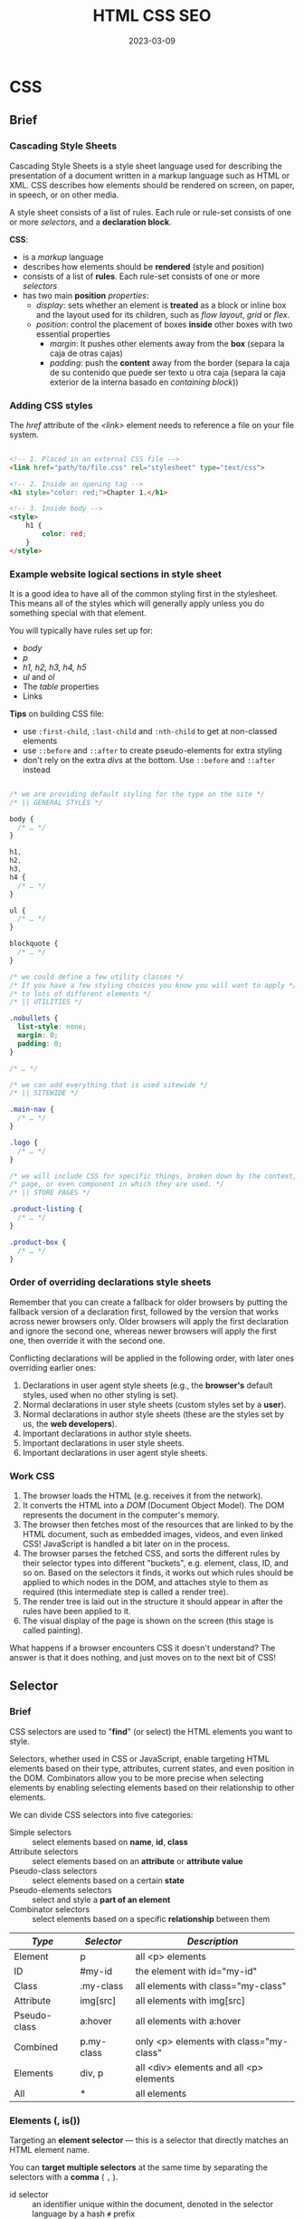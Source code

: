#+title: HTML CSS SEO
#+date: 2023-03-09

* CSS
** Brief
*** Cascading Style Sheets
Cascading Style Sheets is a style sheet language used for describing the presentation of a document written in a markup language such as HTML or XML. CSS describes how elements should be rendered on screen, on paper, in speech, or on other media.

A style sheet consists of a list of rules. Each rule or rule-set consists of one or more [[Selector][selectors]], and a *declaration block*.

*CSS*:
- is a [[Style sheet][markup]] language
- describes how elements should be *rendered* (style and position)
- consists of a list of *rules*. Each rule-set consists of one or more [[Selector][selectors]]
- has two main *position* [[Properties][properties]]:
  - [[Display property][display]]: sets whether an element is *treated* as a block or inline box and the layout used for its children, such as [[Normal flow][flow layout]], [[Grid][grid]] or [[Flex][flex]].
  - [[Position property][position]]: control the placement of boxes *inside* other boxes with two essential properties
    - [[Margin][margin]]: It pushes other elements away from the *box* (separa la caja de otras cajas)
    - [[Padding][padding]]: push the *content* away from the border (separa la caja de su contenido que puede ser texto u otra caja (separa la caja exterior de la interna basado en  [[Identifying the containing block][containing block]]))

*** Adding CSS styles
The [[href]] attribute of the [[link][<link>]] element needs to reference a file on your file system.

#+begin_src html

<!-- 1. Placed in an external CSS file -->
<link href="path/to/file.css" rel="stylesheet" type="text/css">

<!-- 2. Inside an opening tag -->
<h1 style="color: red;">Chapter 1.</h1>

<!-- 3. Inside body -->
<style>
    h1 {
        color: red;
    }
</style>

#+end_src

*** Example website logical sections in style sheet
It is a good idea to have all of the common styling first in the stylesheet. This means all of the styles which will generally apply unless you do something special with that element.

You will typically have rules set up for:
- [[body]]
- [[p]]
- [[h1-h6][h1, h2, h3, h4, h5]]
- [[ul]] and [[ol]]
- The [[table]] properties
- Links

*Tips* on building CSS file:
  - use ~:first-child~, ~:last-child~ and ~:nth-child~ to get at non-classed elements
  - use ~::before~ and ~::after~ to create pseudo-elements for extra styling
  - don't rely on the extra [[div][divs]] at the bottom. Use ~::before~ and ~::after~ instead

#+begin_src css

/* we are providing default styling for the type on the site */
/* || GENERAL STYLES */

body {
  /* … */
}

h1,
h2,
h3,
h4 {
  /* … */
}

ul {
  /* … */
}

blockquote {
  /* … */
}

/* we could define a few utility classes */
/* If you have a few styling choices you know you will want to apply */
/* to lots of different elements */
/* || UTILITIES */

.nobullets {
  list-style: none;
  margin: 0;
  padding: 0;
}

/* … */

/* we can add everything that is used sitewide */
/* || SITEWIDE */

.main-nav {
  /* … */
}

.logo {
  /* … */
}

/* we will include CSS for specific things, broken down by the context, */
/* page, or even component in which they are used. */
/* || STORE PAGES */

.product-listing {
  /* … */
}

.product-box {
  /* … */
}

#+end_src

*** Order of overriding declarations style sheets
Remember that you can create a fallback for older browsers by putting the fallback version of a declaration first, followed by the version that works across newer browsers only. Older browsers will apply the first declaration and ignore the second one, whereas newer browsers will apply the first one, then override it with the second one.

Conflicting declarations will be applied in the following order, with later ones overriding earlier ones:

1. Declarations in user agent style sheets (e.g., the *browser's* default styles, used when no other styling is set).
2. Normal declarations in user style sheets (custom styles set by a *user*).
3. Normal declarations in author style sheets (these are the styles set by us, the *web developers*).
4. Important declarations in author style sheets.
5. Important declarations in user style sheets.
6. Important declarations in user agent style sheets.

*** Work CSS
1. The browser loads the HTML (e.g. receives it from the network).
2. It converts the HTML into a [[DOM]] (Document Object Model). The DOM represents the document in the computer's memory.
3. The browser then fetches most of the resources that are linked to by the HTML document, such as embedded images, videos, and even linked CSS! JavaScript is handled a bit later on in the process.
4. The browser parses the fetched CSS, and sorts the different rules by their selector types into different "buckets", e.g. element, class, ID, and so on. Based on the selectors it finds, it works out which rules should be applied to which nodes in the DOM, and attaches style to them as required (this intermediate step is called a render tree).
5. The render tree is laid out in the structure it should appear in after the rules have been applied to it.
6. The visual display of the page is shown on the screen (this stage is called painting).

What happens if a browser encounters CSS it doesn't understand? The answer is that it does nothing, and just moves on to the next bit of CSS!

** Selector
*** Brief
CSS selectors are used to "*find*" (or select) the HTML elements you want to style.

Selectors, whether used in CSS or JavaScript, enable targeting HTML elements based on their type, attributes, current states, and even position in the DOM. Combinators allow you to be more precise when selecting elements by enabling selecting elements based on their relationship to other elements.

We can divide CSS selectors into five categories:

- Simple selectors :: select elements based on *name*, *id*, *class*
- Attribute selectors :: select elements based on an *attribute* or *attribute value*
- Pseudo-class selectors :: select elements based on a certain *state*
- Pseudo-elements selectors :: select and style a *part of an element*
- Combinator selectors :: select elements based on a specific *relationship* between them

| /Type/         | /Selector/   | /Description/                             |
|--------------+------------+-----------------------------------------|
| Element      | p          | all <p> elements                        |
| ID           | #my-id     | the element with id="my-id"             |
| Class        | .my-class  | all elements with class="my-class"      |
| Attribute    | img[src]   | all elements with img[src]              |
| Pseudo-class | a:hover    | all elements with a:hover               |
| Combined     | p.my-class | only <p> elements with class="my-class" |
| Elements     | div, p     | all <div> elements and all <p> elements |
| All          | *          | all elements                            |

*** Elements (, is())
Targeting an *element selector* — this is a selector that directly matches an HTML element name.

You can *target multiple selectors* at the same time by separating the selectors with a *comma* ( ~,~ ).

- id selector :: an identifier unique within the document, denoted in the selector language by a hash ~#~ prefix
- universal selector :: selects all HTML elements on the page, denoted by a star ~*~ prefix

*Note*: HTML elements can also refer to more than one class.

~:is()~ es un reemplazo práctico de la agrupación de selectores mediante comas.

#+begin_src css

/* Target all paragraphs in the document */
p { color: green; }

/* Rule will be applied to the HTML element with id="my-id": */
#my-id { color: green; }

/* Grouping: selects all paragraphs and all list items to be green */
p, li { color: green; }

/* Will affect every HTML element on the page */
 * { color: green; }

/* Reemplazo práctico de la agrupación mediante comas */
.container .list, /* Especificidad (0,2,0) Espicificidad con is (0,2,0) */
.container .menu, /* Especificidad (0,2,0) Espicificidad con is (0,2,0) */
.container ul {   /* Especificidad (0,1,1) Espicificidad con is (0,2,0) */
  /* ... */
}
/* equivalent to */
.container :is(.list, .menu, ul) {
  /* ... */
}
/* Con la pseudoclase :is(), se calcula la especificidad sumando la */
/* especificidad más alta de sus parámetros. */

#+end_src

Por otro lado, existe otro combinador lógico denominado ~:where()~, que funciona exactamente igual que el combinador ~:is()~. La única diferencia que tiene es en cuanto a la especificidad CSS.

Mientras que con el combinador ~:is()~, la especificidad es el valor más alto de la lista de parámetros de ~:is()~, en el caso de ~:where()~ la especificidad CSS es siempre cero.

*** Attribute (^, $, |)
The ~[attribute]~ selector is used to select elements with a specified attribute.

The ~[attribute="value"]~ selector is used to select elements with a specified attribute and value.

#+begin_src css

/* Selects all elements with a target attribute: */
[target] { background-color: yellow; }

/* Selects all <a> elements with a target attribute: */
a[target] { background-color: yellow; }

/* Selects all <a> elements with a target="_blank" attribute: */
a[target="_blank"] { background-color: yellow; }

/* Selects all elements with a title attribute that contains a */
/* space-separated list of words, one of which is "flower": */
[title~="flower"] { border: 5px solid yellow; }
/* The example above will match elements with title="flower", */
/* title="summer flower", and title="flower new", but not */
/* title="my-flower" or title="flowers". */

/* Selects all elements with a class attribute value that starts with "top": */
/* Note: The value does not have to be a whole word! */
[class^="top"] { background: yellow; }

/* Selects all elements with a class attribute value that ends with "test": */
/* Note: The value does not have to be a whole word! */
[class$="test"] { background: yellow; }

/* <a> elements with an href ending ".org", case-insensitive */
a[href$=".org" i] { font-style: italic; }

/* Select elements with the specified attribute, whose value can be */
/* exactly the specified value, or the specified value followed by a */
/* hyphen (-). */
[class|="top"] { background: yellow; }

/* <a> elements with an href matching "https://example.org" */
a[href="https://example.org"] { color: green; }

/* Links with "example" anywhere in the URL */
a[href*="example"] { background-color: silver; }

/* Links that start with "https://" and end in ".org" */
a[href^="https://"][href$=".org"] { color: green; }

/* Links with "cAsE" anywhere in the URL, with matching capitalization */
a[href*="cAsE" s] { color: pink; }

#+end_src

*** Subset of the elements (Class)
To select a *subset of the elements* without changing the others, you can add a *class* to your HTML element and target that class in your CSS.

- class selector :: an identifier that can *classify* multiple elements in a document, denoted by a dot ~.~ prefix

#+begin_src css

/* Target all element that has a class of special */
.special { font-weight: bold; }

/* Target any li element that has a class of special */
li.special { font-weight: bold; }

/* Target any li and span element that has a class of special */
li.special, span.special { font-weight: bold; }

#+end_src

HTML elements can also refer to more than one class.

#+begin_src html

<!-- <p> will be styled according to class="center" and class="large". -->
<p class="center large">This paragraph refers to two classes.</p>

#+end_src

*** Base on state (Pseudo Classes :, not())
**** Brief
Is a keyword added to a selector that *specifies a special state (comportamiento) of the selected element(s)*. Pseudo-classes are used in CSS selectors to permit formatting based on information that is not contained in the document tree.

Pseudo-classes let you apply a style to an element not only in relation to the content of the document tree, but also in relation to external factors like the history of the navigator (~:visited~, for example), the status of its content (like ~:checked~ on certain form elements), or the position of the mouse (like ~:hover~, which lets you know if the mouse is over an element or not).

For example:
- to select an element ~a~, the selector ~a~ would be enough, but what if I want to give a different appearance to the visited links and those that have not yet been visited?
- the pseudo-class ~:hover~ can be used to select a button when a user's pointer hovers over the button and this selected button can then be styled.
- it can be used to style an element when it gets focus.

A pseudo-class consists of a colon ( ~:~ ) followed by the pseudo-class name (e.g., ~:hover~). The element that a pseudo-class is attached to is defined as an anchor element (e.g., ~button~ in case ~button:hover~).

*Note*: ~a:hover~ MUST come after ~a:link~ and ~a:visited~ in the CSS definition in order to be effective! ~a:active~ MUST come after ~a:hover~ in the CSS definition in order to be effective!

~:not()~ permite seleccionar todos los elementos que no cumplan los criterios indicados en sus parámetros entre paréntesis.

- ~:not()~ se puede anidar dentro de otro ~:not()~
- ~:not()~ no acepta pseudoelementos, como ~::before~ o ~::after~
- Al igual que con [[Elements (, is())][:is()]], la especificidad de ~:not()~  es el valor más alto de sus parámetros.

**** Pseudo clases de interacción

#+begin_src css

/* Any button over which the user's pointer is hovering */
button:hover {
  color: blue;
}

/* ratón sobre un div y resalta todos los enlaces que contiene */
div:hover a {
  background-color: steelblue;
  color: white;
}

/* elementos que están siendo pulsados en ese instante con el ratón */
a:active { color: #0000FF; }

/* El campo ha ganado el foco */
input:focus {
  border: 2px dotted #444
}

/* cuando uno de los <input> gana el foco, iluminar también el elemento */
/* label, que es su contenedor */
<form>
  <label>Name: <input type="text"></label>
  <label>Email: <input type="text"></label>
</form>
<style>
form :focus-within {
  background: yellow;
}
</style>

/* Removing the underline */
a:hover { text-decoration: none; }

/* selected link */
a:active { color: #0000FF; }

/* pseudo-classes can be combined with HTML classes: */
a.highlight:hover { color: #ff0000; }

#+end_src

**** Pseudo clases de ubicación

#+begin_src css

/* Styles unvisited links pink and visited links green. */
a:link { color: pink; }

:any-link {
  background: indigo;
  color: white;
  padding: 5px;
}

a:visited { color: green; }

/* :target */
<p><a href="#news1">Jump to New content 1</a></p>
<p><a href="#news2">Jump to New content 2</a></p>

<p>Click on the links above and the :target selector highlight the current active HTML anchor.</p>

<p id="news1"><b>New content 1...</b></p>
<p id="news2"><b>New content 2...</b></p>
<style>
:target {
  border: 2px solid #D4D4D4;
  background-color: #e5eecc;
}
<style>

#+end_src

**** Pseudo clases de estructura y/o posición
***** :root
#+begin_src css

/* pseudoclase :root sale vencedora por encima de el elemento html por */
/* mayor especificidad, y sobreescribe el color */
:root {
  background: black;
}
html {
  background: red;
}

#+end_src

***** :first-child
Select the selector, only if it is the first child of its parent.
First element among a group of sibling elements.

#+begin_src css

/* slector matches any <p> element that is the first child of any element: */
p:first-child { color: blue; }

#+end_src

***** Select for type

#+begin_src css

/* Select first for type */
<div class="container">
  <div class="element">Element 1</div>
  <div class="element">Element 2</div>
  <p class="element">Element 3</p>
  <div class="element">Element 4</div>
</div>
<style>
/* Selecciona "Element 1" */
.container div:first-of-type {
  background: gold;
}
/* Selecciona "Element 3" */
.container p:first-of-type {
  background: lime;
}
/* Selecciona los dos anteriores */
.container :first-of-type {
  border: 2px solid black;
}
</style>



/* Select nth for type */
<div class="container">
  <div class="element">Element 1</div>
  <div class="element">Element 2</div>
  <p class="element">Element 3</p>
  <div class="element">Element 4</div>
</div>
<style>
/* Seleccionamos sólo el "Element 2", ya que no hay un segundo <p> */
.container :nth-of-type(2) {
  background: gold;
}
</style>


/* Only of type */
<div class="container">
  <strong>Hi</strong>
  <p>Ho</p>
</div>

<div class="container">
  <strong>Hi</strong>
</div>
<style>
/* hijos de un padre que sólo tiene un elemento hijo de su mismo tipo */
/* En este caso, seleccionaría todos */
.container :only-of-type {
  background: gold;
}
</style>
#+end_src

***** :empty

#+begin_src css

/* navegador no toma vacío el elemento que contiene espacios en blanco */
<div class="empty container"></div> /* vacío */
<div class="empty ghost container"> /* no vacío */
</div>
<div class="empty comment container"><!-- comentario --></div> /* vacío */
<style>
div {
  background: grey;
  width: 100px;
  height: 50px;
  margin: 10px;
}
:empty {
  border: 3px solid red;
}
</style>

#+end_src

**** Pseudo clases de formularios
***** :checked
#+begin_src css

/* Selecciona un elemento que ha sido marcado o seleccionado */
<input type="checkbox" checked> <span>First option</span>
<input type="checkbox"> <span>Second option</span>
<input type="checkbox"> <span>Third option</span>
<style>
input:checked + span {
  color: green;
}
</style>

#+end_src

***** :empty

#+begin_src css

/* navegador no toma vacío el elemento que contiene espacios en blanco */
<div class="empty container"></div> /* vacío */
<div class="empty ghost container"> /* no vacío */
</div>
<div class="empty comment container"><!-- comentario --></div> /* vacío */
<style>
div {
  background: grey;
  width: 100px;
  height: 50px;
  margin: 10px;
}
:empty {
  border: 3px solid red;
}
</style>

#+end_src

***** :enabled

#+begin_src css

/* elementos que se encuentren activados (comportamiento por defecto) */
<button>Botón activado</button>
<button disabled>Botón desactivado</button>
<style>
button:enabled {
  background-color: green;
}
</style>

#+end_src

***** :indeterminate

#+begin_src css

/* tienen un estado indeterminado donde no se sabe exactamente su estado */
<input type="checkbox"> <span>First option (Indeterminated)</span>
<input type="checkbox"> <span>Second option</span>
<style>
:indeterminate + span { background: black; }
</style>
<script>
const inputs = document.querySelectorAll("input");
inputs[0].indeterminate = true;
</script>

#+end_src

***** :read-only
La diferencia entre un campo con atributo disabled y un campo con atributo readonly es que la información del campo con readonly se enviará a través del formulario, mientras que la del campo con disabled no se enviará. Lo que tienen en común es que ambas están bloqueadas y no permiten modificar su valor, por lo que se suelen percibir como algo equivalente.

*Note*: Ten en cuenta que :read-only aplicará los estilos a todos los elementos HTML que no puedan ser modificados por el usuario. Incluso un ~<div>~ o un ~<p>~ lo identificará como un elemento de solo lectura, siempre y cuando no lleven el atributo contenteditable.

***** :read-write
Es muy útil para dar estilos a todos aquellos elementos que son lectura y escritura (editables) por el usuario, sean campos de texto ~<input>~ o ~<textarea>~.

La pseudoclase read-write también da estilos a elementos HTML que contengan el atributo contenteditable.

***** :placeholder-shown
Permite seleccionar y dar estilo a los elementos que están actualmente mostrando un placeholder.

#+begin_src css

<input type="text" placeholder="usuario@gmail.com">
<style>
input:placeholder-shown {
  background: yellow;
}
</style>

#+end_src

***** La pseudoclase :default
Selecciona los elementos de un formulario que se consideran que tienen, de alguna forma, un valor por defecto.

  - Elementos ~<input type="checkbox">~ o ~<input type="radio">~ que tienen el atributo checked.
  - Elementos ~<selected>~ donde una de sus opciones tiene el atributo selected.
  - Elementos ~<button>~ o ~<input type="submit">~ que son el botón por defecto del ~<form>~.

#+begin_src css

:default {
  background: red;
  color: white;
  border: 3px solid red;
  accent-color: red;
}

#+end_src

**** Miscellaneous

#+begin_src css

/* todos los párrafos <p> que no tengan la clase .main, */
/* se les aplique el estilo especificado */
p:not(.main) {
  border: 2px solid black;
  padding: 8px;
  color: white;
  background: indigo;
}

#+end_src

**** Chart
| /Selector/       | /Example/        | /Select/                            |
|----------------+----------------+-----------------------------------|
| /Interacción/    |                |                                   |
| :hover         | a:hover        | links on mouse over               |
| :active        | a:active       | the active link                   |
| :focus         | input:focus    | the <input> elem that has focus   |
| :focus-within  |                | un hijo ha ganado el foco         |
| :focus-visible |                | foco sólo de forma visible (TAB)  |
|                |                |                                   |
| /Ubicación/      |                |                                   |
| :visited       | a:visited      | all visited links                 |
| :link          | a:link         | all unvisited links               |
| :target        |                | ele coincide con ancla URL actual |
| :any-link      |                | ele que es un enlace <a>, <area>  |
|                |                |                                   |
| /Estructura/     |                |                                   |
| /Raiz/           |                |                                   |
| :root          |                | matches the root element          |
| :host          |                | raíz de componente con Shadow DOM |
|                |                |                                   |
| :empty         | p:empty        | every <p> elem that has no childr |
| :first-child   |                |                                   |
| :only-child    | p:only-child   | every <p> that's *only child*       |
| :last-child    | p:last-child   | every <p> that's last child       |
| :nth-child(n)  | p:nth-child(2) | every <p> that's the second child |
| :first-of-type |                |                                   |
| :only-of-type  |                |                                   |
| :last-of-type  | p:last-of-type | every <p> that's last <p> parent  |
| :nth-of-type() |                |                                   |
| :defined       |                |                                   |
|                |                |                                   |
| /Formulario/     |                |                                   |
| :checked       | input:checked  | every checked <input> element     |
| :indeterminate |                |                                   |
| :enabled       | input:enabled  | every enabled <input> element     |
| :disabled      | input:disabled | every disabled <input> element    |
| :read-only     |                |                                   |
| :read-write    |                | editable por el usurario          |
| :placeholder-s |                | mostrando un place holder         |
| :default       |                |                                   |
|                |                |                                   |
| /Estado/         |                |                                   |
| :fullscreen    |                |                                   |
| :modal         |                |                                   |
|                |                |                                   |
| /Paginado/       |                |                                   |
| :first         |                |                                   |
| :left :right   |                |                                   |
| :blank         |                |                                   |
|                |                |                                   |
| /Otros/          |                |                                   |
| :not(selector) | :not(p)        | every element that is not a <p>   |

*** Base on parts of element (Pseudo Elements ::)
**** Brief
Is a keyword added to a selector that lets you *style a specific part of the selected element(s)* (comportamientos virtuales no tangibles).

Los pseudoelementos permiten seleccionar y dar estilo a elementos que no existen en el HTML, o que no son un simple elemento en sí.

For example, it can be used to:
  - Style the first letter, or line, of an element
  - Insert content before, or after, the content of an element

You can use only one pseudo-element in a selector. The pseudo-element must appear after all the other components in the complex or compound selector in which it appears. For example, you can select a paragraph's first line using ~p::first-line~ but not the first-line's children or a hovered first line. So both ~p::first-line > *~ and ~p::first-line:hover~ are invalid.

While it is not possible to select an element based on its *state* by using pseudo-elements, a pseudo-element can be used to select and style a part of an element that already has a state applied to it. For example, ~p:hover::first-line~ selects the first line (pseudo-element) of a paragraph when the paragraph itself is being hovered (pseudo-class).

*Note*: When a selector list contains an invalid selector, the entire style block is ignored.

#+begin_src css

/* Syntax */
selector::pseudo-element {
  property: value;
}

#+end_src

**** Propiedad content
Su objetivo es crear contenido antes o después del elemento, es utilizada en selectores que incluyen los pseudoelementos [[Pseudo elementos de contenido][::before]], ~::after~, ....

| /CONTENIDO/   | /DESCRIPCIÓN/         | /EJEMPLO/                    |
|-------------+---------------------+----------------------------|
| string      | Añade texto         | content:"Contenido:";      |
| attr()      | Añade atributo HTML | content:attr(href);        |
| image url() | Añade imagen URL    | content:url("icon.png");   |
| gradient    | Añade un gradiente  | content:linear-gradient(); |
| counter     | Define un contador  | content:counter(item);     |

**** Pseudo elementos de contenido (::before)
The ~::before~ selector inserts something before the content of each selected element(s). Use the [[Propiedad content][content]] property to specify the content to insert. Use the ~::after~ selector to insert something after the content.

Creates a pseudo-element that is the first child of the selected element. It is often used to add cosmetic content to an element with the ~content~ property. It is inline by default.

*Note*: The pseudo-elements generated by ~::before~ and ~::after~ are boxes generated as if they were immediate children of the element on which they are applied, or the "originating element," and thus can not apply to [[Replaced elements][replaced elements]], such as ~<img>~, whose content is outside the scope of the CSS formatting model.

#+begin_src css

/* Syntax */
::before {
  content: /* value */;
  /* properties */
}
/* If the content property is not specified, has an invalid value, or has */
/* normal or none as a value, then the ::before pseudo-element is not */
/* rendered. It behaves as if display: none is set. */


/* Insert some text before the content of each <p> element: */
p::before {
  content: "Read this: ";
}
/* <p>My name is Donald</p> */   |->  /* Read this -My name is Donald */
/* <p>I live in Ducksburg</p> */ |-> /* Read this -I live in Ducksburg */


/* Inserts an image before the content of each <h1> element: */
h1::before { content: url(smiley.gif); }


/* attr() */
<p>Y dije <q data-author="ManzDev">Hola, ¿qué tal?</q>, entre susurros.</p>
<style>
q::before {
  content: "«";
  color: red;
}
q::after {
  content: "» (" attr(data-author) ")";
  color: red;
}
q {
  color: blue;
  font-style: italic;
}
</style>
/* Y dije «Hola, ¿qué tal?» (ManzDev), entre susurros. */

#+end_src

**** Pseudo elementos de tipográfico

#+begin_src css

/* This can be used to change the font of the first line of a paragraph. */
/* The first line of every <p> element. */
p::first-line {
  color: blue;
  text-transform: uppercase;
}


/* Pseudo-elements can be combined with HTML classes:  */
p.intro::first-letter { color: #ff0000; }

#+end_src

**** Pseudo elementos de destacar

#+begin_src css

/* Cambia el color del resaltado de la selección con el mouse. */
<p>Selecciona este texto para ver el color.</p>
<style>
::selection {
  background: indigo;
  color: white;
}
</style>


/* Permite modificar los estilos que se aplican a como se muestra un */
/* error ortográfico en el navegador, que normalmente se visualiza con un */
/* subrayado ondulado rojo en la palabra o texto afectado. */
<p>
  Pulsa en el interior del campo de texto
  para que revise la ortografía:
</p>
<textarea spellcheck="true">Vamos a cometer un herror
       hortográfico para ver el resaltado de sintaxis.</textarea>
<style>
textarea {
  min-width: 400px;
  min-height: 100px;
  font-size: 1.25rem;
}
::spelling-error {
  background: darkred;
  color: white;
}
</style>

#+end_src

**** Miscellaneous

#+begin_src css

/* ::marker */
<ul>
  <li>Opción número 1.</li>
  <li>Opción número 2.</li>
  <li>Opción número 3.</li>
  <li>Opción número 4.</li>
  <li>Opción número 5.</li>
</ul>
<style>
ul li::marker {
  content: "⮞ ";
  color: red;
}
</style>
/* Ciertas propiedades puede no tener efecto en ::marker, otras como */
/* font-size, color o content funcionarán */


/* ::file-selector-button */
/* Referencia al <button> que se incluye dentro de un elemento <input */
/* type="file">, o lo que es lo mismo, un botón para enviar ficheros a */
/* través de un formulario */
<input type="file" value="Enviar archivo">
<style>
input::file-selector-button {
  background: indigo;
  color: white;
  padding: 0.5rem 1rem;
  border: 2px solid black;
}
</style>


/* ::placeholder */
<input type="text" placeholder="Sugerencia de texto">
<style>
  input::placeholder {
  background: darkred;
  color: white;
  padding: 5px;
}
</style>

#+end_src

**** Chart
| /Selector/       | /Example/         | /Example description/             |
|----------------+-----------------+---------------------------------|
| /Generar/        |                 |                                 |
| ::before       | p::before       | Insert content before every <p> |
| ::after        | p::after        | Insert content after every <p>  |
|                |                 |                                 |
| /Tipográfico/    |                 |                                 |
| ::first-letter | p::first-letter | Selec first letter of every <p> |
| ::first-line   | p::first-line   | Selec first line of every <p>   |
|                |                 |                                 |
| /Destacar/       |                 |                                 |
| ::selection    | p::selection    | Selec portion of ele by user    |
| ::target-text  |                 | texto enlazado tras ancla URL   |
| ::spelling-err |                 | texto resaltado error tipograf  |
| ::grammar-erro |                 | texto resaltado error gramatic  |
|                |                 |                                 |
| /WebComponent/   |                 |                                 |
| ::part         |                 |                                 |
| ::slotted      |                 |                                 |
|                |                 |                                 |
| /Otros/          |                 |                                 |
| ::marker       | ::marker        | Selec the markers of list items |
| ::placeholder  |                 | estilos campos sugerencia input |
| ::file-sel but |                 | estilos a input de subir archiv |
| ::backdrop     |                 | estil fondo ext sin q lo afecte |
|                |                 |                                 |
| /View Trans API/ |                 |                                 |
| ::view-transit |                 |                                 |

*** Base on location (SPACE, +)
Styling things based on their *location* in a document

#+begin_src css

/* This selector will select any <em> element that is inside (a */
/* descendant of) an <li> */
li em {   color: rebeccapurple; }


/* Styling a paragraph when it comes directly after a heading at the same */
/* hierarchy level (+ adjacent sibling) */
h1 + p { font-size: 200%; }

#+end_src

*** Combining selectors (SPACE, >, +, ~, :has())
**** Descendant combinator (SPACE)
Combines two selectors such that elements matched by the second selector are selected if they have an ancestor (parent, parent's parent, parent's parent's parent, etc.) element matching the first selector.

#+begin_src css

/* Selects all <p> elements inside <div> elements:  */
div p { background-color: yellow; }

/* selects any <span> that is inside a <p>, which is inside an <article>  */
article p span { }

#+end_src

**** Child combinator (>)
It matches only those elements matched by the second selector that are the *direct children* of elements matched by the first. Descendant elements further down the hierarchy don't match.

#+begin_src css

/* select only <p> elements that are direct children of <article> elements */
article > p { }

#+end_src

**** Adjacent sibling combinator (+)
It matches only those elements matched by the second selector that are the next sibling element of the first selector.

#+begin_src css

/* Selects the first <p> that are placed immediately after <div>: */
div + p { background-color: yellow; }

/* selects any <p> that comes directly after a <ul>, which comes */
/* directly after an <h1> */
h1 + ul + p { }

#+end_src

**** General sibling combinator (~)
When you want to select siblings of an element even if they are not directly adjacent.

#+begin_src css

/* select all <img> elements that come anywhere after <p> elements */
p ~ img {}

#+end_src

**** Combinators

#+begin_src css

/* Style any element with a class of special, which is inside a <p>, */
/* which comes just after an <h1>, which is inside a <body> */
body h1 + p .special { color: yellow; background-color: black; padding: 5px; }

/* select list items with a class of "a" which are direct children of a <ul> */
ul > li[class="a"] { }

#+end_src

**** :has()
Permite seleccionar un elemento contenedor, siempre y cuando sus elementos hijos (descendientes) cumplan los criterios indicados por los parámetros de ~:has()~, lo que comunmente siempre se ha denominado *el selector padre*.

~:has()~ puede combinar con otros selectores, por ejemplo, utilizando ~:has()~ junto a funciones como ~:nth-child()~ se puede contabilizar el número de elementos hijos que tiene al menos una cantidad de elementos.

~:has()~ se puede utilizar para controlar estados de ciertos elementos de la página. Para ello, podemos utilizar pseudoclases como ~:checked~ o ~:hover~.

*Notes*:
- La pseudoclase ~:has()~ no se puede anidar dentro de otra ~:has()~.
- Los pseudoelementos, como ~::before~ o ~::after~, no funcionan dentro de ~:has()~.
- La especificidad de ~:has()~ es el valor más alto de los selectores indicados por parámetro.


#+begin_src css

/* aplicamos estilos a TODOS los enlaces <a>. */
a {
  /* ... */
}

/* aplicamos estilos a todos los enlaces <a> que contengan una imagen <img> */
a:has(> img) {
  /* ... */
}


<div class="container">
  <a href="https://manz.dev/"><img src="astronaut.png"alt="Astronauta"></a>
  <a href="https://manz.dev/"><img src="batmanz.png" alt="BatManzDev"></a>
  <a href="https://manz.dev/">https://manz.dev/</a>
</div>

img {
  width: 64px;
  height: 64px;
}

a {
  border: 3px solid black;
  padding: 5px;
}

a:hover {
  border-color: blue;
  color: blue;
}
/* cuando se mueva el ratón sobre un enlace que contenga una imagen: */
a:hover:has(> img) {
  border-color: red;
}
/* Ten en cuenta que el color de texto azul se aplicaría también en el */
/* tercer caso, ya que aunque contenga una imagen, sigue siendo un */
/* enlace, por lo que también se le aplica el a:hover. */

#+end_src

~:has()~ combinado con otros selectores.

#+begin_src css

<div class="container">
  <div class="item"></div>
  <div class="item"></div>
</div>

<div class="container">
  <div class="item"></div>
  <div class="item"></div>
  <div class="item"></div>
</div>

<div class="container">
  <div class="item"></div>
  <div class="item"></div>
  <div class="item"></div>
  <div class="item"></div>
</div>

<div class="container">
  <div class="item"></div>
  <div class="noitem"></div>
  <div class="noitem"></div>
  <div class="item"></div>
</div>

<style>
.container {
  display: flex;
  gap: 10px;
  background: grey;
  margin: 10px;
}

.item {
  width: 50px;
  height: 50px;
  background: #222;
  border: 2px solid black;
}

.container:has(:nth-child(3 of .item)) {
  background: indigo;
}
</style>
/*  Utilizando .container:has(:nth-child(3 of .item)) */
/* estamos seleccionando: Un elemento padre con clase */
/* .container, que tenga al menos 3 elementos hijos con */
/* clase .item */
/* Observa que si al cuarto y último grupo, le cambiaramos los elementos */
/* hijos, de modo que queden dos .item y dos .noitem, este grupo */
/* contenedor no tendría estilo, ya que no cumple los criterios de tener */
/* al menos 3 elementos con clase .item. */

#+end_src

~:has()~ para controlar estados de ciertos elementos de la página.

#+begin_src css

<label>
  <input type="checkbox"> Marca esta casilla
</label>

<div class="container">
  <div class="item"></div>
</div>

<style>
.item {
  width: 50px;
  height: 50px;
  background: grey;
}

html:has(input:checked) .item {
  background: indigo;
}
</style>

#+end_src

*** Nesting
El operador ~&~ permite hacer referencia al selector inmediatamente padre dentro del anidamiento. Hay una manera simplificada (la sintaxis simple), que es omitiendo el uso de dicho símbolo pero tiene algunas limitaciones.

#+begin_src css

<div class="container">
  <div class="item"></div>
</div>
<style>
/* New syntax */
.container {
  width: 800px;
  height: 300px;
  background: grey;

  .item {
    height: 150px;
    background: orangered;
  }
}
/* Old syntax */
.container {
  width: 800px;
  height: 300px;
  background: grey;
}
.container .item {
  height: 150px;
  background: orangered;
}
</style>


/* la sintaxis simple no permite colocar elementos directos que no sean */
/* clases, id, combinadores, etc, por lo que la sintaxis & es usada en */
/* estos casos */
.container {
  background: grey;

  & div {
    background: indigo;
  }
}


/* Omitiendo el selector & estaríamos obteniendo el selector equivalente .container :hover en lugar de .container:hover. Es decir, estaríamos aplicando estilos :hover a los elementos dentro de .container en lugar de al propio .container. */
.container {
  background: grey;

  &:hover {
    background: indigo;
  }
}


/* Elementos .item que contengan al padre */
/* El equivalente sería .item .container */
/* Aunque en principio pueda parecer poco lógico, puede tener sentido en */
/* casos donde queremos incluir un elemento anidado porque tiene cierta */
/* relación en este contexto de anidación y quedará mejor organizado. */
.container {
  width: 800px;
  height: 300px;
  background: grey;

  .item & {
    background: green;
    height: 100px;
  }
}


.container {
  width: 800px;
  height: 300px;
  background: grey;

  .item & .item & { }  /* Equivalente a .item .container .item .container */
  :is(.page, .menu) & {} /* Equivalente a .page .container, .menu .container */
  :not(&) { }         /* Equivalente a :not(.container) */
}


/* El interior de la regla @media se le aplica al elemento .container */
.container {
  height: 200px;
  background: grey;

  @media (orientation: landscape) {
    height: 100vh;
  }
}

#+end_src

*** @
**** Brief
CSS ~@rules~ (pronounced "at-rules") provide instruction for what CSS should perform or how it should behave. Some ~@rules~ are simple with just a keyword and a value.

#+begin_src css

/* Imports a stylesheet into another CSS stylesheet: */
@import "styles2.css";


/* The stylesheet defines a default pink background for the <body> */
/* element. However, a media query follows that defines a blue background */
/* if the browser viewport is wider than 30em. */
body {
  background-color: pink;
}

@media (min-width: 30em) {
  body {
    background-color: blue;
  }
}


/* Importar estilos CSS de otro fichero */
@import url("index.css");

#+end_src

**** @import
Is used to import style rules from other valid stylesheets. An ~@import~ rule must be defined at the top of the stylesheet, before any other at-rule (except ~@charset~ and ~@layer~) and style declarations, or it will be ignored.

*Note*: ~@import~ se evalua en el navegador a la hora de cargar la página. Es decir, cada regla ~@import~ equivale a una petición al servidor para descargarse un nuevo archivo ~.css~.

#+begin_src css

/* Una hoja de estilos CSS externa */
@import url
/* Una hoja de estilos CSS si coincide con el media query indicado */
@import url media query
/* Hoja de estilos sólo si el navegador soporta la condición */
@import url supports(condición)
/* Una hoja de estilos CSS y la colocamos en la capa nombre */
@import url layer(nombre)
/* Hoja de estilos y la colocamos en una nueva capa anónima */
@import url layer()


/* Importaciones con media queries */
@import url("mobile.css") (width <= 640px);
@import url("desktop.css") (width >= 1280px);
@import url("print.css") print;


/* Importaciones condicionales */
@import url("flex-fallback.css") supports(not (display: grid));
@supports (display: grid) {
  /* ... */
}


/* Importaciones en capas */
@import url("colaviento.css") layer(framework);
/* Mi código CSS (está en otra capa, separada de framework) */
/* La idea es que puedes importar un archivo .css y meter su contenido en */
/* una capa virtual de CSS, donde se revisará la especificidad antes de */
/* pasar a otra capa. De esta forma puedes mantener aislados los estilos */
/* de un framework con los tuyos propios y no necesitar utilizar */
/* !important o reescribir los selectores para forzarlos. */


/* Importaciones desde Javascript */
/* Importamos los estilos en un objeto CSSStyleSheet */
import styles from "./index.css" with { type: "css" };
/* Añade los estilos al documento */
document.adoptedStyleSheets.push(styles);

#+end_src

**** @supports
Permite establecer *fragmentos de código CSS condicionales*, aplicando estilos CSS sólo cuando se cumplen ciertas condiciones y restricciones.

#+begin_src css

/* Solo aplica los estilos si tiene oporte de Grid CSS. */
@supports (display: grid) {
  .content {
    display: grid;
    grid-template-columns: 1fr 1fr;
  }
}


/* Aplicar solo si el navegador no soporta Grid CSS pero si soporta Flex. */
@supports not (display: grid) and (display: flex) {
  .content {
    display: flex;
    justify-content: center;
  }
}


/* Primera regla aplica cualquier navegador, moderno o antiguo. La */
/* segunda regla anula la primera y aplica para navegadores que soporten */
/* grid y la tercera para navegadores que soporten flex. */
.content {
  display: inline-block;
}
@supports (display: grid) {
  .content {
    display: grid;
    grid-template-columns: 1fr;
    justify-content: center;
  }
}
@supports not (display: grid) and (display: flex) {
  .content {
    display: flex;
    justify-content: center;
  }
}

#+end_src

**** @property
It allows developers to explicitly define their [[Custom properties (--)][CSS custom properties]], allowing for property type checking and constraining, setting default values, and defining whether a custom property can inherit values or not.

The ~@property~ rule represents a custom property registration directly in a stylesheet without having to run any JS. Valid ~@property~ rules result in a registered custom property, as if ~registerProperty()~ had been called with equivalent parameters.

#+begin_src css

/* Syntax */
@property --property-name {
  syntax: "<color>"; /* tipo de dato */
  inherits: false;
  initial-value: #c0ffee;
}


/* Ejemplo */
/* Se crea una animación para mover un elemento, el valor a animar es un */
/* tamaño que está guardado en una variable CSS. El navegador desconoce */
/* el tipo de dato, por lo que no aplicará la animación sino que saltará */
/* de golpe entre el primer valor y el último: */
<div class="element"></div>
<style>
.element {
  --x: 0;

  width: 200px;
  height: 200px;
  background: red;
  animation: move 2s alternate infinite;
  translate: var(--x) 0;
}
@keyframes move {
  to { --x: 300px; }
}

/* Descomentando estas líneas se puede indicar específicamente el tipo de */
/* dato, entendiendo que esa variable contendrá un tamaño. */
/* @property --x { */
/*   syntax: "<length>"; */
/*   inherits: true; */
/*   initial-value: 0 */
/* } */
</style>


/* Usar @property desde JS */
CSS.registerProperty({
  name: "--color",
  syntax: "<color>",
  inherits: false,
  initialValue: "red"
})

#+end_src

** Properties
*** Brief
**** Definition
At its most basic level, CSS consists of two components:

- properties :: these are human-readable identifiers that indicate which stylistic features you want to modify.
- values :: each property is assigned a value. This value indicates how to style the property.

When a property is paired with a value, this pairing is called a *CSS declaration*. CSS declarations are found within CSS Declaration Blocks, which are paired with selectors to produce *CSS rulesets* (or CSS rules).

#+begin_src css

/* The example below contains two rules: one for the h1 selector and one */
/* for the p selector. */
h1 { color: blue; background-color: yellow; }
p { color: red; }

#+end_src

**** Custom properties (--)
***** Brief
Custom properties (sometimes referred to as CSS variables or cascading variables) are entities defined by CSS authors that represent specific values to be reused throughout a document. They are set using the ~@property~ at-rule or by custom property syntax (e.g., ~--primary-color: blue;~). Custom properties are accessed using the CSS [[var(]]) function (e.g., ~color: var(--primary-color);~).

Complex websites have very large amounts of CSS, and this often results in a lot of repeated CSS values. For example, it's common to see the same color used in hundreds of different places in stylesheets. Changing a color that's been duplicated in many places requires a search and replace across all rules and CSS files. Another benefit is readability and semantics.

 Custom properties defined using two dashes ( ~--~ ) are subject to the cascade and inherit their value from their parent. The ~@property~ at-rule allows more control over the custom property and lets you specify whether it inherits its value from a parent, what the initial value is, and the type constraints that should apply.

*Note*: You can use the ~var()~ function in any part of a value in any property on an element. You cannot use ~var()~ for property names, selectors, or anything aside from property values, which means you can't use it in a media query or container query.

#+begin_src css

/* Syntax */
--somekeyword: left;
--somecolor: #0000ff;
--somecomplexvalue: 3px 6px rgb(20 32 54);


/* Example */
:root {
  --first-color: #16f;
  --second-color: #ff7;
}

#firstParagraph {
  background-color: var(--first-color);
  color: var(--second-color);
}

#secondParagraph {
  background-color: var(--second-color);
  color: var(--first-color);
}

#container {
  --first-color: #290;
}

#thirdParagraph {
  background-color: var(--first-color);
  color: var(--second-color);
}

/* html */
<p id="firstParagraph">
  This paragraph should have a blue background and yellow text.
</p>
<p id="secondParagraph">
  This paragraph should have a yellow background and blue text.
</p>
<div id="container">
  <p id="thirdParagraph">
    This paragraph should have a green background and yellow text.
  </p>
</div>

#+end_src

| Initial value  | see prose                               |
| Applies to     | all elements                            |
| Inherited      | yes                                     |
| Computed value | as specified with variables substituted |
| Animation type | discrete                                |

***** Using a prefix of two dashes (--)
A custom property prefixed with two dashes begins with ~--~ , followed by the property name (e.g., ~--my-property~ ), and a property value that can be any [[CSS-wide values][valid CSS value]]. Like any other property, this is written inside a ruleset.

#+begin_src css

/* create a custom property --main-bg-color and */
/* uses a <named-color> value of brown */
section {
  --main-bg-color: brown;
}

#+end_src

The selector given to the ruleset (~<section>~ elements in the example above) defines the scope in which the custom property can be used. For this reason, a common practice is to define custom properties on the ~:root~ pseudo-class, so that it can be referenced globally:

#+begin_src css

:root {
  --main-bg-color: brown;
}

#+end_src

Regardless of which method you choose to define a custom property, you use them by referencing the property in a [[var()]] function in place of a standard property value:

#+begin_src css

details {
  background-color: var(--main-bg-color);
}

#+end_src

***** Using the @property at-rule
The ~@property~ at-rule allows you to be more expressive with the definition of a custom property with the ability to associate a type with the property, set default values, and control inheritance.

*Note*: If you want to define or work with custom properties in JavaScript instead of directly in CSS, there is a corresponding API for this purpose.

#+begin_src css

/* creates a custom property called --logo-color which expects a <color>: */
@property --logo-color {
  syntax: "<color>";
  inherits: false;
  initial-value: #c0ffee;
}

#+end_src

***** Inheritance of custom properties
A custom property defined using two dashes ~--~ instead of ~@property~ always inherits the value of its parent.

#+begin_src css

/* html */
<div class="one">
  <p>One</p>
  <div class="two">
    <p>Two</p>
    <div class="three"><p>Three</p></div>
    <div class="four"><p>Four</p></div>
  </div>
</div>

<style>
div {
  background-color: var(--box-color);
}

.two {
  --box-color: cornflowerblue;
}

.three {
  --box-color: aquamarine;
}
</style>

#+end_src

The results of ~var(--box-color)~ depending on inheritance are as follows:

  - class="one" :: /invalid value/, which is the default value of a custom property defined in this way
  - class="two" :: ~cornflowerblue~
  - class="three" :: ~aquamarine~
  - class="four" :: ~cornflowerblue~ (inherited from its parent)

One aspect of custom properties that the examples above demonstrate is that they don't behave exactly like variables in other programming languages. The value is computed where it is needed, not stored and reused in other places of a stylesheet. For instance, you cannot set a property's value and expect to retrieve the value in a sibling's descendant's rule. The property is only set for the matching selector and its descendants.

***** Values in JavaScript
To use the values of custom properties in JavaScript, it is just like standard properties.

#+begin_src javascript

// get variable from inline style
element.style.getPropertyValue("--my-var");

// get variable from wherever
getComputedStyle(element).getPropertyValue("--my-var");

// set variable on inline style
element.style.setProperty("--my-var", jsVar + 4);

#+end_src

**** CSS-wide values
In addition to the pre-defined keywords that are part of the specification for a property, all CSS properties accept the CSS-wide property values ~initial~ , ~inherit~ , ~unset~ , ~revert~ , and ~revert-layer~ , which explicitly specify defaulting behaviors.

- initial :: Represents the value specified as the property's initial value.

- inherit :: Represents the computed value of the property on the element's parent, provided it is inherited.

- unset :: Acts as either ~inherit~ or ~initial~, depending on whether the property is inherited or not.

- revert :: Resets the property to its inherited value if it inherits from its parent or to the default value established by the user agent's stylesheet (or by user styles, if any exist).

- revert-layer :: Rolls back the value of a property in a cascade layer to the value of the property in a CSS rule matching the element in a previous cascade layer. The value of the property with this keyword is recalculated as if no rules were specified on the target element in the current cascade layer.

**** content
Replaces content with a generated value. It can be used to define what is rendered inside an element or pseudo-element. For elements, the ~content~ property specifies whether the element renders normally (~normal~ or ~none~) or is replaced with an image (and associated "alt" text). For pseudo-elements and margin boxes, ~content~ defines the content as images, text, both, or none, which determines whether the element renders at all.

Objects inserted using the ~content~ property are anonymous [[Replaced elements][replaced elements]].

#+begin_src css

<h2>Paperback Best Sellers</h2>
<ol>
  <li>Political Thriller</li>
  <li class="new-entry">Halloween Stories</li>
  <li>My Biography</li>
  <li class="new-entry">Vampire Romance</li>
</ol>

<style>
.new-entry::after {
/* The leading space creates separation between the DOM node's content
and the generated content being added. */
  content: " NEW!";
  color: red;
}
</style>
/* Ouput: */
/* Paperback Best Sellers */
/*   1. Political Thriller */
/*   2. Halloween Stories  NEW! */
/*   3. My Biography */
/*   4. Vampire Romance  NEW! */

#+end_src

*** Display
**** display
The display CSS property *sets whether an element is treated as a block or inline box and the layout used for its children*, such as [[Normal flow][flow layout]], [[Grid][grid]] or [[Flex][flex]].

Formally, the ~display~ property sets an element's inner and outer *display types*. The outer type sets an element's participation in flow layout; the inner type sets the layout of children. Some values of ~display~ are fully defined in their own individual specifications; for example the detail of what happens when ~display: flex~ is declared is defined in the CSS Flexible Box Model specification.

In HTML, the default display property value is taken from the HTML specifications or from the browser/user default style sheet. The default value in XML is inline, including SVG elements.

| /VALUE/        | /DESCRIPTION/                                        |
|--------------+----------------------------------------------------|
| inline       | Se coloca en horizontal. Se adapta al ancho        |
|              | de su contenido. Ignora width o height             |
| block        | Se apila en vertical. Ocupa todo el ancho          |
|              | disponible de su etiqueta contenedora              |
| inline-block | Combinación de los dos anteriores. Se comporta     |
|              | como inline pero no ignora width o height          |
| none         | Oculta el elemento, como si no existiera en HTML   |
| /Flex/         |                                                    |
| flex         | Utiliza el modelo de cajas flexibles               |
| inline-flex  | Versión en línea Flex (ocupa sólo su contenido)    |
| /Grid/         |                                                    |
| grid         | Utiliza cuadrículas con el modelo de cajas Grid    |
| inline-grid  | La versión en línea Grid (ocupa sólo su contenido) |
| /Lista/        |                                                    |
| list-item    | Actúa como un ítem de lista (comportamiento <li>)  |
| /Tabla/        |                                                    |
| table        | Actúa como tabla (comportamiento <table>)          |
| table-cell   | Actúa como celda (comportamiento <th> <td>)        |
| table-roll   | Actúa como fila (comportamiento <tr>)              |
| /Otros/        |                                                    |
| contents     | Ignora la caja del elemento. Útil para mantener    |
|              | Grid/Flex aún teniendo wrapper intermedio          |

#+begin_src css

/* Visibility in elements */
display: none; /* Remove element  */
visible: hidden; /* Hides the element */
opacity: value; /* Set transparence from 0 to 1. El grado de opacidad
establecido se aplicará al elemento en cuestión y a todos sus hijos. */

#+end_src

**** Outer display type
(Define como se comporta un elemento con respecto a los elementos a su alrededor (fuera de este), como fluye en la página)
The display type of an element defines the outer display type; this dictates *how the box displays alongside other elements in the same formatting context*.

If a box has an outer display type of ~block~, then:
- The box will break onto a new line.
- The ~width~ and ~height~ properties are respected.
- Padding, margin and border will cause other elements to be pushed away from the box.
- If ~width~ is not specified, the box will extend in the inline direction to fill the space available in its container. In most cases, the box will become as wide as its container, filling up 100% of the space available.

Some HTML elements, such as [[h1-h6][<h1>]] and [[p][<p>]], use block as their outer display type by default.

If a box has an outer display type of ~inline~, then:
- The box will not break onto a new line.
- The ~width~ and ~height~ properties will not apply.
- Vertical padding, margins, and borders will apply but will not cause other inline boxes to move away from the box.
- Horizontal padding, margins, and borders will apply and will cause other inline boxes to move away from the box.

Some HTML elements, such as [[a][<a>]], [[span][<span>]], ~<em>~ and ~<strong>~ use inline as their outer display type by default.

**** Inner display type
Boxes also have an inner display type, which dictates how elements inside that box are laid out, an example is [[Flexbox]].

Block and inline layout is the default way things behave on the web. By default and without any other instruction, the elements inside a box are also laid out in normal flow and behave as block or inline boxes.

You can change the inner display type for example by setting ~display: flex;~. The element will still use the outer display type ~block~ but this changes the inner display type to ~flex~. Any direct children of this box will become flex items and *behave according to the Flexbox specification*.

**** inline boxes
In inline boxes like ~<span>~ the ~width~ and ~height~ are ignored. The vertical margin, padding, and border are respected but don't change the relationship of other content to our inline box. The padding and border overlap other words in the paragraph. The horizontal padding, margins, and borders move other content away from the box.

**** inline-block
***** Brief
~display: inline-block~ is a special value of ~display~ property, which provides a middle ground between ~inline~ and ~block~. Use it if you *do not want an item to break onto a new line, but do want it to respect* ~width~ and ~height~ and avoid the overlapping.

An element with ~display: inline-block~ does a subset of the block things:

- The ~width~ and ~height~ properties are respected.
- ~padding~, ~margin~, and ~border~ will cause other elements to be pushed away from the box.

It does not, however, break onto a new line, and will only become larger than its content if you explicitly add ~width~ and ~height~ properties.

*Note*: Where this can be useful is when you want to give a link a larger hit area by adding ~padding~. ~<a>~ is an inline element like ~<span>~; you can use ~display: inline-block~ to allow padding to be set on it, making it easier for a user to click the link.

***** vertical-align
The default ~vertical-align~ value is baseline which aligns the baseline of the box with the baseline of the parent box.

*Baseline* is defined as the line upon which most letters "sit" and below which descenders extend.

*Note*: when aligning a container that has a ~display: inline-block~ property  and elements inside it, with another inline element, it might not align as expected, this is because this ~inline-block~ container is alingned with the ~vertical-aling~ property that by default is baseline. To correct this behavior if you wish the elements to align the same line with each other, change this value to, for example, ~bottom~ or ~top~.

*Note*: another brief explanation with focus in text inside element and different ~inline-block~ values -> [[https://www.brunildo.org/test/inline-block.html][brunildo]].

#+begin_src css

/* Example of alignment with vertical-align:  */
<div class="block"></div>

<div class="container">
  <div class="element">
    <span>xxxxxjjjjjjxxxxxxx</span>
    <span>xxxx</span>
  </div>
</div>

<div class="block"></div>

<style>
.container {
    width: 80px;
    height: 100px;
    background: blue;
    border-radius: 10%;
    display: inline-flex;
    vertical-align: baseline; /* default */
    /* Uncoment one by one to see the difference */
    /* vertical-align: top; */
    /* vertical-align: bottom; */
}
.block {
    width: 50px;
    height: 50px;
    background: red;
    display: inline-flex;
}
</style>

#+end_src

**** Block and inline layout in normal flow
*Formatting context*
For elements with a *block formatting context*, the spec says:

    "In a block formatting context, boxes are laid out one after the other, *vertically*, beginning at the top of a containing block. The vertical distance between two sibling boxes is determined by the 'margin' properties. Vertical margins between adjacent block-level boxes in a block formatting context collapse.

    In a block formatting context, each box's left outer edge touches the left edge of the containing block (for right-to-left formatting, right edges touch)." - 9.4.1

For elements with an *inline formatting context*:

    "In an inline formatting context, boxes are laid out *horizontally*, one after the other, beginning at the top of a containing block. Horizontal margins, borders, and padding are respected between these boxes. The boxes may be aligned vertically in different ways: their bottoms or tops may be aligned, or the baselines of text within them may be aligned.

The line box size in the block direction (so the height when working in English) is defined by the tallest box inside it.

**** Replaced elements
The *replaced element* can be a block or inline element. What defines it is the fact that its dimensions are unknown in principle. For instance, a ~img~ element. The browser will replace the element with a ~img~ . The ~img~ will have an [[The natural or intrinsic size of things][intrinsic]] height and width, but in the HTML code those dimensions do not appear, until the element is  not replaced by the corresponding ~img~, the dimensions are not unknown.

Images and video are described as replaced elements. *This means that CSS cannot affect the internal layout of these elements* — only their position on the page amongst other elements.

Keep in mind that replaced elements, when they become part of a grid or flex layout, have different default behaviors, essentially to avoid them being stretched strangely by the layout.

**** contents
Hay situaciones donde se puede arruinar el diseño de maquetaciones Grid o Flex, porque son sistemas que funcionan relacionando un elemento padre con su hijo, por lo que si se cambia el marcado HTML de forma que se rompa esa relación, el diseño deja de ser efectivo.

Imaginemos la siguiente situación, donde tenemos un layout creado con Grid:

#+begin_src css

<div class="grid">
  <div class="item item-1"></div>
  <div class="item item-2"></div>
  <div class="item item-3"></div>
  <div class="item item-4"></div>
  <div class="item item-5"></div>
  <div class="item item-6"></div>
</div>
<style>
.grid {
  display: grid;
  grid-template-columns: repeat(3, 200px);
  grid-template-rows: repeat(2, 100px);
  gap: 10px;
}

.item {
  background: deeppink;
}
</style>

#+end_src

Si introducimos un elemento con clase ~.middle~ dentro del ~.grid~, que envuelva a todos los ~.item~, el grid dejaría de funcionar porque se ha eliminado la relación padre-hijo entre ~.grid~ y los elementos ~.item~. Sin embargo, si añadimos un ~.middle~ con un CSS asociado ~.middle { display: contents }~, el navegador ignorará ese elemento intermedio que insertamos por razones de funcionalidad (normalmente en situaciones de sólo diseño no ocurre) y hará como que no existe:

#+begin_src css

<div class="grid">
  <div class="middle">
    <div class="item item-1"></div>
    <div class="item item-2"></div>
    <div class="item item-3"></div>
    <div class="item item-4"></div>
    <div class="item item-5"></div>
    <div class="item item-6"></div>
  </div>
</div>
<style>
.grid {
  display: grid;
  grid-template-columns: repeat(3, 200px);
  grid-template-rows: repeat(2, 100px);
  gap: 10px;
}

.item {
  background: deeppink;
}

.middle {
  display: contents;
}
</style>

#+end_src

*** Overflow
Sets the desired behavior when content does not fit in the parent element box (overflows) in the horizontal and/or vertical direction.

The overflow property is how you take control of an element's overflow. It is the way you instruct the browser how it should behave. The default value of overflow is ~visible~. With this default, we can see content when it overflows.

To crop content when it overflows, you can set ~overflow: hidden~. This does exactly what it says: it hides overflow. Beware that this can make some content invisible. You should only do this if hiding content won't cause problems.

Instead, perhaps you would like to add scrollbars when content overflows? Using ~overflow: scroll~, browsers with visible scrollbars will always display them—even if there is not enough content to overflow. This offers the advantage of keeping the layout consistent, instead of scrollbars appearing or disappearing, depending upon the amount of content in the container.

When developing a site, always keep overflow in mind. Test designs with large and small amounts of content. Increase the font sizes of text. Generally ensure that your CSS works in a robust way. Changing the value of overflow to hide content, or to add scrollbars, is likely to be reserved for a few select use cases (for example, where you intend to have a scrolling box).

#+begin_src css

overflow-x  visible | hidden | scroll | auto
overflow-y  visible | hidden | scroll | auto
overflow    [overflow-x] [overflow-y]


/* Ejemplo: Tenemos un circulo rojo en un fondo azul celeste. El */
/* proposito es quedarse con la mitad izquierda del círculo y cuadrado. */
<div class="container">
  <div class="element"></div>
</div>
<style>
.container {
  width: 200px;
  height: 200px;
  background: cyan;
}

.element {
  width: 200px;
  height: 200px;
  background: red;
  border-radius: 50%;
}
/* Descomentar y comentar el anterior .container para */
/* reducir el tamaño del contenedor, ocultar y conseguir el proposito. */
/* .container { */
/*   width: 100px; */
/*   height: 200px; */
/*   background: cyan; */
/*   overflow: hidden; */
/* } */
</style>

#+end_src

*** Box size
**** width
The ~width~ property sets an element's width. By default, it sets the width of the [[content][content area]] but if ~box-sizing~ is set to ~border-box~, it sets the width of the border area.

The specified value of ~width~ applies to the content area so long as its value remains within the values defined by ~min-width~ and ~max-width~.

- If the value for width is less than the value for ~min-width~, then ~min-width~ overrides ~width~.
- If the value for width is greater than the value for ~max-width~, then ~max-width~ overrides ~width~.

#+begin_src css

/* <length> values */
width: 300px;
width: 25em;

/* <percentage> value */
width: 75%;

/* Keyword values */
width: max-content;
width: min-content;
width: fit-content;
width: fit-content(20em);
width: auto;

#+end_src

**** height
The ~height~ property specifies the height of an element. By default, the property defines the height of the [[content][content area]]. If ~box-sizing~ is set to ~border-box~, however, it instead determines the height of the border area.

The ~min-height~ and ~max-height~ properties override height.

#+begin_src css

/* <length> values */
height: 120px;
height: 10em;
height: 100vh;

/* <percentage> value */
height: 75%;

/* Keyword values */
height: max-content;
height: min-content;
height: fit-content;
height: fit-content(20em);
height: auto;

#+end_src

**** inline-size
The ~inline-size~ CSS property defines the *horizontal or vertical size of an element's block*, depending on its writing mode. It corresponds to either the ~width~ or the ~height~ property, depending on the value of [[writing-mode]].

If the writing mode is vertically oriented, the value of ~inline-size~ relates to the height of the element; otherwise, it relates to the width of the element. A related property is [[block-size]], which defines the other dimension of the element.

*Note*: The CSS ~inline-size~ and ~block-size~ properties are very similar to CSS properties ~width~ and ~height~, but the ~inline-size~ and ~block-size~ properties are *dependent on inline and block directions*.

**** block-size
The ~block-size~ CSS property defines the *horizontal or vertical size of an element's block*, depending on its writing mode. It corresponds to either the ~width~ or the ~height~ property, depending on the value of [[writing-mode]].

If the writing mode is vertically oriented, the value of ~block-size~ relates to the width of the element; otherwise, it relates to the height of the element. A related property is [[inline-size]], which defines the other dimension of the element.

**** writing-mode
The ~writing-mode~ CSS property sets whether lines of text are laid out horizontally or vertically, as well as the direction in which blocks progress. When set for an entire document, it should be set on the root element (~html~ element for HTML documents).

**** box-sizing
Sets how the total width and height of an element is calculated. Can be ~content-box~ (no incluyen borde, relleno y/o margen) *default* value or ~border-box~ (incluyen el borde y relleno.).

The ~box-sizing~ property can be used to adjust this behavior:

- [[The standard CSS box model][content-box]] :: gives you the default CSS box-sizing behavior. If you set an element's width to 100 pixels, then the element's content box will be 100 pixels wide, and the width of any border or padding will be added to the final rendered width, making the element wider than 100px.

- [[The alternative CSS box model][border-box]] ::  tells the browser to account for any border and padding in the values you specify for an element's width and height. If you set an element's width to 100 pixels, that 100 pixels will include any border or padding you added, and the content box will shrink to absorb that extra width. This typically makes it much easier to size elements. ~box-sizing: border-box~ is the default styling that browsers use for the ~<table>~ , ~<select>~ , and ~<button>~ elements, and for ~<input>~ elements whose type is ~radio~ , ~checkbox~ , ~reset~ , ~button~ , ~submit~ , ~color~ , or ~search~.

*Note*:
- It is often useful to set ~box-sizing~ to ~border-box~ to *lay out elements*. This makes dealing with the sizes of elements much easier, and generally eliminates a number of pitfalls you can stumble on while laying out your content.
- When using ~position: relative~ or ~position: absolute~, use of ~box-sizing: content-box~ allows the positioning values to be *relative to the content*, and independent of changes to border and padding sizes, which is sometimes desirable.

#+begin_src css

box-sizing: content-box; /* default */
box-sizing: border-box;

#+end_src

*** Alignment
**** justify-items
Alinea los *elementos* (hijos) en *horizontal* (eje principal) dentro de cada celda.

#+begin_src css

justify-items: start | end | center | stretch

#+end_src

**** align-items
Alinea los *elementos* (hijos) en *vertical* (eje principal) dentro de cada celda.

#+begin_src css

align-items: start | end | center | stretch

#+end_src

**** justify-content
Alinea el *contenido* (la cuadricula) en *horizontal* (eje secundario) en el contenedor padre.

#+begin_src css

justify-content: start | end | center | strech |
                 space-around | space-between | space-evenly

#+end_src

**** align-content
Alinea el *contenido* (la cuadricula) en *vertical* (eje secundario) en el contenedor padre.

#+begin_src css

align-content: start | end | center | strech |
               space-around | space-between | space-evenly

#+end_src

*** Font
**** font-family
Takes font name as values, in order of preference. At the end of the list it is always convenient tu put a generic family name.

#+begin_src css

font-family : Georgia, "Times New Roman", Times, serif;

#+end_src

**** font
*Shorthand font property*. The first three values ~font-style~, ~font-variant~ and ~font-weigh~ are optional and can appear in any order. The fourth ~font-size~ is required. The fifth ~line-height~, line height is optional and if it appears it must be preceded by a slash. And at the end the typographic family ~font-family~ is mandatory.

#+begin_src css

font : italic small-caps bold 1.5em/3em Arial, sans-serif

#+end_src

*** Background
**** background-image
It's a good idea to specify a background image and a background color at the same time, in case image fails to load.

*Nota*: Piensa que los navegadores, internamente, crean una imagen con el gradiente indicado en código. Por esa razón utilizamos ~background-image~ y no un /background-gradient/.

#+begin_src css

body { background-image : url(ajedrez.gif) ; background-color : white }

/* The default value is none. Show the color set on background-color */
background-image : none

/* No utiliza ninguna imagen de fondo */
background-image: none

/* Usa la imagen indicada como fondo */
background-image: url("imagen.jpg")

/* Indica una imagen con fallbacks */
background-image: image-set(...)

/* Utiliza un gradiente de tipo lineal, radial o cónico */
background-image: gradient

/* Establece imágenes de fondo en un elemento */
background-image: image1, image2, image3, ...

/* Multiple image same size */
.element {
  width: 320px;
  height: 320px;
  background-image: url("https://manz.dev/manz-logo.png");

  /* La imagen es de 320x320 píxels, la cambiamos a 160x160 */
  background-size: 160px 160px;
}

/* Multiple image diferent size */
.element {
  width: 800px;
  height: 400px;
  background-image:
    url("manzdev-large.png"),
    url("beach.jpg");
/* applied to the two images */
  background-repeat: no-repeat;
/* contain applied to the first image, cover applied to the first image */
  background-size: contain, cover;
  /* shorthand */
  /* background: */
  /*   url("manzdev-large.png") no-repeat 0 0 / contain, */
  /*   url("beach.jpg") no-repeat 0 0 / cover */
}


/* Crea un cuadrado con una circunferencia transparente inscrita */
<div class="circle"></div>
<style>
.circle {
  height: 400px;
  width: 400px;
  /* De 0% a 71% es completamente transparente, de 71% a 72% degrada */
  /* de transparente a negro y de 72% a 100% es completamente negro */
  background-image: radial-gradient(#0000 71%, #000 72%);
  /* Descomentar para que tenga un fondo rojo */
  /* background: red; */
}
</style>

#+end_src

**** background-repeat
Sets how background images are repeated. A background image can be repeated along the horizontal and vertical axes, or not repeated at all.

By default, the repeated images are clipped to the size of the element, but they can be scaled to fit (using ~round~) or evenly distributed from end to end (using ~space~).

*Note*: ~space~ y ~round~ asumen implícitamente que se repite el fondo. En el caso de que tengamos una imagen de fondo que se repita varias veces en mosaico, ~space~ evita que se corte la imagen, introduciendo un espacio entre las repeticiones individuales. ~round~ ajusta la imagen individual, de modo que la expande o contrae para ajustarla al espacio disponible.

*Note* Siempre se podrá combinar en cada eje, con valores mixtos.
~background-repeat: space round~, lo que aplicará ~space~ al eje X y ~round~ al eje Y. Si sólo se especifica uno, se aplicará a ambos ejes.

#+begin_src css

/* Keyword values */
background-repeat: repeat-x;
background-repeat: repeat-y;
background-repeat: repeat;
background-repeat: space;
background-repeat: round;
background-repeat: no-repeat;

/* Two-value syntax: horizontal | vertical */
background-repeat: repeat space;
background-repeat: repeat repeat;
background-repeat: round space;
background-repeat: no-repeat round;

#+end_src

| /Single value/ | /Two-value equivalent/ |
|--------------+----------------------|
| repeat-x     | repeat no-repeat     |
| repeat-y     | no-repeat repeat     |
| repeat       | repeat repeat        |
| space        | space space          |
| round        | round round          |
| no-repeat    | no-repeat no-repeat  |

**** background-attachment
The image is set to the botton ~fixed~ or moves along the rest of the content  ~scroll~.

#+begin_src css

body {
 background-image : url(ajedrez.gif);
 background-color : white;
 background-repeat : repeat;
 background-attachment : fixed;
}

#+end_src

**** background-position
Sets the initial position for each background image. The position is relative to the position layer set by ~background-origin~.

The ~background-position~ property is specified as one or more ~<position>~ values, separated by commas.

#+begin_src css

/* Keyword values */
background-position: top | bottom | left | right | center;

background-position: 0% 0% /* default */

/* 1 parámetro. Desplaza la imagen de fondo al punto (x, 50%). */
background-position: posx

/* 2 parámetros. Desplaza la imagen de fondo al punto (x, y). */
background-position: posx posy

/* <percentage> values */
background-position: 25% 75%;

/* <length> values */
background-position: 0 0;
background-position: 1cm 2cm;
background-position: 10ch 8em;

/* Multiple images */
background-position:
  0 0,
  center;

/* Edge offsets values */
background-position: bottom 10px right 20px;
background-position: right 3em bottom 10px;
background-position: bottom 10px right;
background-position: top right 10px;

#+end_src

**** background-clip
Sets whether an element's background extends underneath its border box, padding box, or content box.

~background-clip~ establece el área externa que afectará la imagen de fondo, utiliza ~border-box~ por defecto.

#+begin_src css

/* Área externa afectada por el fondo */
background-clip: border-box | padding-box | content-box

#+end_src

**** background-origin
Sets the background's origin: from the border start, inside the border, or inside the padding.

~background-origin~ establece el área interna que afectará la imagen de fondo. Utiliza ~padding-box~ por defecto.

#+begin_src css

/* Área interna afectada por el fondo */
background-origin: border-box | padding-box | content-box

#+end_src

**** background-size
Sets the size of the element's background image. The image can be left to its natural size, stretched, or constrained to fit the available space.

*Note*: Por defecto, una imagen de fondo toma automáticamente el tamaño de la imagen (que podría ser demasiado grande). Para no tener que modificar la imagen original de forma manual con un editor de imágenes, podemos utilizar esta propiedad y ajustarla a nuestro agrado mediante CSS

#+begin_src css

/* Aplica un de (ancho×auto) a la imagen de fondo. Mantiene la proporción */
background-size: size

/* Aplica un de (ancho×alto) a la imagen de fondo. */
/* Hay que vigilar la proporción */
background-size: size size

/* No escala la imagen. Utiliza el tamaño original. default value */
background-size: auto

/* Indicamos el tamaño específico que queremos usar (píxels, porcentaje) */
background-size: unidad

/* Escala el ancho de la imagen de fondo al ancho del elemento */
background-size: cover

/* Escala el alto de la imagen de fondo al alto del elemento. */
background-size: contain

#+end_src

**** background
*Shorthand background property*. All values are optional and can be in any order.

#+begin_src css

/* Syntax */
background: color image position / size repeat attachment origin clip


/* This one line: */
body {
  background: red url(bg-graphic.png) 10px 10px repeat-x fixed;
  }

/* is equivalent to these five lines: */
body {
  background-color: red;
  background-image: url(bg-graphic.png);
  background-position: 10px 10px;
  background-repeat: repeat-x;
  background-attachment: fixed;
  }


.element {
  /* Atajo simple */
  background: #fff url("imagen.jpg") top center repeat-x;

  /* Atajo completo */
  background: deeppink url("imagen.jpg") 0 0 / 150px space scroll padding-box padding-box;

  /* Atajo múltiple */
  background:
      url("primer-plano.jpg") center center / cover,
      deeppink url("imagen.jpg") 0 0 / 150px space scroll padding-box padding-box;
}

#+end_src

#+end_src

*** Mask
**** mask
Shorthand property hides an element (partially or fully) by masking or clipping the image at specific points.

*Nota*: si no se necesita indicar algún valor, se puede omitir y se utilizará el valor por defecto.

*Note*: The main difference between the mask property and [[clip-path()]] is that the first is used for *images* and *gradients*, and the latter is used for *paths*.

*Nota*: las máscaras pueden no estar soportadas por completo en ciertos navegadores, por lo que se recomienda examinar bien la necesidad de utilizar prefijos como ~-webkit-~ antes de las propiedades o estrategias similares.

*Note*: As well as the properties listed below, the ~mask~ shorthand also resets ~mask-border~ to its initial value. It is therefore recommended to use the ~mask~ shorthand rather than other shorthands or the individual properties to override any mask settings earlier in the cascade. This will ensure that ~mask-border~ has also been reset to allow the new styles to take effect.

| /PROPIEDAD/     | /DESCRIPCIÓN/                                        |
|---------------+----------------------------------------------------|
| /mask-image/    | imagen, gradiente o SVG pa usar como máscara       |
| /mask-mode/     | si usar canales alfa o de luz como máscara         |
| /mask-repeat/   | cómo se repetirá una máscara con tamaño y posición |
| /mask-position/ | la posición donde debe empezar la máscara          |
| /mask-clip/     | el área al que afectará la máscara                 |
| /mask-origin/   | como posicionar el área que afectará a la máscara  |
| /mask-size/     | permite darle un tamaño específico a la máscara    |
| /mask-composit/ | si hay máscaras, define como aplicas composición   |

#+begin_src css

/* Keyword values */
mask: none;

/* Image values */
mask: url(mask.png); /* Pixel image used as mask */
mask: url(masks.svg#star); /* Element within SVG graphic used as mask */

/* Combined values */
/* Element within SVG graphic used as luminance mask */
mask: url(masks.svg#star) luminance;
/* Element within SVG graphic used as mask positioned 40px
from the top and 20px from the left */
mask: url(masks.svg#star) 40px 20px;
/* Element within SVG graphic used as mask with a
width and height of 50px */
mask: url(masks.svg#star) 0 0/50px 50px;
/* Element within SVG graphic used as horizontally repeated mask */
mask: url(masks.svg#star) repeat-x;
/* Element within SVG graphic used as mask extending to
the box enclosed by the stroke */
mask: url(masks.svg#star) stroke-box;
/* Element within SVG graphic used as mask and combined
 with background using non-overlapping parts */
mask: url(masks.svg#star) exclude;


/* Multiple masks */
mask:
  /* Element within SVG graphic is used as a mask
on the left-hand side with a width of 16px */
  url(masks.svg#star) left / 16px repeat-y,
/* Element within SVG graphic is used as a mask
on the right-hand side with a width of 16px */
    url(masks.svg#circle) right / 16px repeat-y;


/* ManzDev */
.element {
  /* <image> <position> / <size> <repeat> <origin> <clip> <composite> <mode> */
  mask:
    linear-gradient(black, transparent)
    50px 50px / 200px 200px
    repeat-x
    border-box border-box
    add
    match-source;
}

#+end_src

**** mask-image
Sets the image that is used as mask layer for an element. By default this means the alpha channel of the mask image will be multiplied with the alpha channel of the element. This can be controlled with the ~mask-mode~ property.

*Values*
- none :: this keyword is interpreted as an opaque white image layer (no aplicar máscara), default value.
- <mask-source> :: a ~url()~ reference to a ~<mask>~ or to a CSS image (imagen externa referenciada).
- <image> :: an image value used as mask image layer.
- gradient :: gradiente creado con CSS (linear, radial o conic).

*Nota*: en algunos navegadores la propiedad ~mask-image~ requiere el prefijo ~-webkit~.

*Note*: The main difference between the mask property and [[clip-path()]] is that the first is used for *images* and *gradients*, and the latter is used for *paths*.

*Nota*: al igual que con [[background-image]], es posible indicar múltiples máscaras de imágenes, simplemente separando por coma, que se sumarán y aplicarán a la vez. Si lo haces, recuerda que las propiedades ~mask-*~ relacionadas utilizarán el valor para todas las máscaras, o tendrás que separar por comas para hacer referencia a cada máscara.

#+begin_src css

/* <mask-source> value */
mask-image: url(masks.svg#mask1);

/* <image> values */
mask-image: linear-gradient(rgb(0 0 0 / 100%), transparent);
mask-image: image(url(mask.png), skyblue);

/* Multiple values */
mask-image: image(url(mask.png), skyblue),
         linear-gradient(rgb(0 0 0 / 100%), transparent);


/* Pasando el ratón por encima se quita la mascara. */
<div class="element"></div>
<style>
.element {
  width: 600px;
  height: 400px;
  background-image: radial-gradient(circle, red 25%, black 50%, blue 75%);
  mask-image: radial-gradient(circle 250px at 40% 50%, black 75%,
                              transparent 76%);
  &:hover {
    mask-image: none;
  }
}
</style>


/* Crea un cuadrado con una circunferencia transparente inscrita */
<div class="circle"></div>
<style>
.circle {
  height: 400px;
  width: 400px;
  background: red;
  /* De 0% a 71% es completamente transparente, de 71% a 72% degrada */
  /* de transparente a negro y de 72% a 100% es completamente negro */
  mask-image: radial-gradient(#0000 71%, #000 72%);
}
</style>

#+end_src

**** mask-mode
Cambia el modo en el que se crea la máscara.

En el caso de utilizar un modo ~alpha~, la máscara utilizará los valores alfa de la máscara para utilizarlos como transparencia. Sin embargo, si configuramos el valor ~luminance~ utilizará los valores con más brillo para utilizarlos como transparencia. Esto nos podría servir por ejemplo, para invertir la máscara de forma rápida.

#+begin_src css

/* Syntax: */
mask-mode: match-source (default) | alpha | luminance


/* Modificado de la máscara para que sea con colores negro-blanco en */
/* lugar de negro-transparente. Al utilizar mask-mode: luminance, se toma */
/* el color blanco, en lugar del transparente. */
<div class="test"></div>
<style>
  .element {
  width: 600px;
  height: 400px;
  background-image: radial-gradient(circle, red 25%, black 50%, blue 75%);
  mask-image: radial-gradient(circle 250px at 40% 50%, black 75%, white 76%);
  mask-mode: luminance;
}
</style>

#+end_src

**** mask-repeat
Por defecto, la máscara de imagen establecida se repetirá en el *eje x* y en el *eje y*, ya que tiene establecido el valor *repeat*. Utilizaríamos ~repeat-x~ si queremos que se repita solo en horizontal, ~repeat-y~ para repetir en vertical o ~no-repeat~ para que no se repita en ningún eje.

Los valores ~space~ o ~round~ se pueden añadir para indicar como quieres que ajuste el espacio sobrante.

#+begin_src css

/* Syntax: */
mask-repeat: repeat | repeat-x | repeat-y | no-repeat | space | round


/* Example: */
<div class="element"></div>
<style>
  .element {
  width: 600px;
  height: 400px;
  background-image: radial-gradient(circle, red 25%, black 50%, blue 75%);
  mask-image: radial-gradient(circle 50px at 50px 50px,
                              black 75%, transparent 78%);
  mask-repeat: repeat;
  mask-size: 100px 100px;
}
</style>

#+end_src

**** mask-position
Permite colocar la máscara de imagen y desplazarla una cierta cantidad de espacio. Por defecto, el valor indicado es ~0% 0%~, por lo que se colocará lo más a la izquierda y arriba posible.

- ~left~, ~center~ o ~right~ para el eje x
- ~top~, ~center~ o ~bottom~ para el eje y
- Valores de tamaño ~size~ para ambos ejes

#+begin_src css

/* Syntax: */
mask-position:	0% 0% | x y


/* Example: */
<div class="element"></div>
<style>
  .element {
  width: 600px;
  height: 400px;
  background-image: radial-gradient(circle, red 25%, black 50%, blue 75%);
  mask-image: radial-gradient(circle 250px at 40% 50%,
                              black 75%, transparent 76%);
  mask-position: 160px 0px;
}
</style>

#+end_src

**** mask-origin
Permite indicar el origen del área de la máscara de imagen. Con los valores puedes marcar como se comportará el área respecto a su posición de origen.

- padding-box :: el área incluye padding y contenido (excluye borde)
- content-box :: el área incluye sólo contenido (excluye padding y borde)
- border-box :: la imagen o color de fondo cubrirá la zona del borde, espaciado y contenido

- view-box :: el área incluye el viewbox (lienzo)
- fill-box :: el área incluye el contenido del SVG
- stroke-box :: el área incluye los trazos (bordes) del SVG

*Nota*: usando ~border-box~ la imagen de fondo se extenderá en todo el elemento, incluyendo borde, espaciado y contenido. El valor ~padding-box~ extenderá la imagen de fondo sólo mediante el padding y el contenido, y por último, la propiedad ~content-box~ extenderá la imagen de fondo sólo en la zona del contenido.

#+begin_src css

/* Syntax */
mask-origin: border-box | content-box | padding-box |
             fill-box | stroke-box | view-box


/* En este caso hemos utilizado dos máscaras idénticas, pero hemos */
/* añadido un padding y con mask-origin hemos cambiado su origen. Usando */
/* también la composición, hemos conseguido que se quede sólo con el */
/* borde de una de las máscaras */
<div class="element"></div>
<style>
  .element {
  width: 600px;
  height: 400px;
  background-image: radial-gradient(circle, red 25%, black 50%, blue 75%);
  mask-image:
    radial-gradient(circle 250px at 40% 50%, black 75%, transparent 76%),
    radial-gradient(circle 250px at 40% 50%, black 75%, transparent 76%);
  mask-origin: padding-box, content-box;
  mask-repeat: no-repeat;
  mask-composite: exclude, add;
  padding: 6rem;
}
</style>

#+end_src

**** mask-size
Specifies the sizes of the mask images. The size of the image can be fully or partially constrained in order to preserve its intrinsic ratio.

- ~auto~ establece el valor de forma automática (default para ambos ejes)
- ~size~ valor medido en un tamaño concreto o en porcentajes
- utilizar un único valor ~cover~, para un ajuste automático del alto
- utilizar un único valor ~contain~, para un ajuste automático del ancho

*Note*: If the value of this property is not set in a mask shorthand property that is applied to the element after the mask-size CSS property, the value of this property is then reset to its initial value by the shorthand property.

#+begin_src css

/* Syntax: */
mask-size: auto auto | size size | cover | contain


/* Crea un cuadrado con una circunferencia transparente inscrita
 despues al aplicar  mask-size hace un efecto como si se refujiera
 tanto porcertanje en el eje X y tanto en el eje Y (no verificado) */
<div class="circle"></div>
<style>
.sparkle {
  height: 400px;
  width: 400px;
  background: #EDC951;
  mask-image: radial-gradient(#0000 71%, #000 72%);
  /* Descomentar para ver el efecto */
  /* mask-size: 50% 50%; */
}
</style>


/* En el gradiente, hemos definido que tenga una forma circular con un */
/* radio de 50px. Como en el mask-size hemos establecido un tamaño de */
/* máscara de 50x50, sólo cabe una cuarta parte del círculo, que es la */
/* que se repite continuamente. */
<div class="element"></div>
<style>
  .element {
  width: 600px;
  height: 400px;
  background-image: radial-gradient(circle, red 25%, black 50%, blue 75%);
  mask-image: radial-gradient(circle 50px at 50px 50px,
                                              black 75%, transparent 76%);
  mask-repeat: repeat;
  mask-size: 50px 50px;
}
</style>

#+end_src

**** mask-composite
Permite indicarle al navegador como se va a componer la máscara de imagen en el caso de tener múltiples máscaras definidas.

El valor ~add~ es el valor por defecto, por lo que por norma general, se suman (superponen) las máscaras. Estos métodos de composición se utilizan aplicándose a la máscara actual y al resto de máscaras inferiores a ella.

- add :: superpone o *suma* la máscara actual sobre el resto de máscaras inferiores (source over)
- subtract :: la máscara actual *resta* el contenido del resto de máscaras inferiores (source out)
- intersect :: se queda con la *intersección* de la máscara actual y las inferiores (source in)
- exclude :: se queda con la parte *no intersectada* de la máscara actual e inferiores (xor)

*Note*: ~exclude~ The non-overlapping regions of source and destination are combined (combinan las regiones de origen y destino que no se superponen, es decir, combina las regiones y después quita las zonas comunes).

#+begin_src css

/* Syntax: */
mask-composite: add | subtract | intersect | exclude



/* La primera máscara es un radial-gradient en forma de círculos de radio */
/* de 50px que se repiten a lo largo de la imagen con un tamaño 100x100. */
/* La segunda máscara es un radial-gradient en forma de círculo grande de */
/* 400px, no se repite y cubre el alto de la imagen. */
/* Mediante la propiedad mask-composite podemos determinar como se */
/* mezclan esas dos máscaras: */
<p>
  Valor de <code>mask-composite</code>:
  <select>
    <option>add</option>
    <option>subtract</option>
    <option>intersect</option>
    <option>exclude</option>
  </select>
</p>
<div class="element"></div>
<style>
  .element {
  width: 600px;
  height: 400px;
  background-image: radial-gradient(circle, red 25%, black 50%, blue 75%);
  mask-image:
    radial-gradient(circle 50px at 50px 50px, black 75%, transparent 78%),
    radial-gradient(circle 400px, black 50%, transparent 50.5%);
  mask-repeat: repeat, no-repeat;
  mask-size: 100px 100px, cover;
  mask-composite: add;
}
</style>
<script>
const select = document.querySelector("select");
const element = document.querySelector(".element");
select.addEventListener("change", () => {
  const selected = select.querySelector("option:checked");
  element.style.maskComposite = selected.value;
});
</script>

#+end_src

**** mask-clip
Se puede usar para indicar el área que será afectada por una máscara. Por defecto, el valor establecido es ~border-box~, que incluye contenido, relleno y borde. Sin embargo, se pueden utilizar otros valores:

- padding-box :: el área incluye padding y contenido (excluye borde)
- content-box :: el área incluye sólo contenido (excluye padding y borde)
- no-clip :: el contenido no es recortado
- margin-box :: el área incluye márgenes

El resto de valores, se utilizan específicamente en ficheros SVG:

- view-box :: el área incluye el viewbox (lienzo)
- fill-box :: el área incluye el contenido del SVG
- stroke-box :: el área incluye los trazos (bordes) del SVG

*Nota*: usando ~border-box~ la imagen de fondo se extenderá en todo el elemento, incluyendo borde, espaciado y contenido. El valor ~padding-box~ extenderá la imagen de fondo sólo mediante el padding y el contenido, y por último, la propiedad ~content-box~ extenderá la imagen de fondo sólo en la zona del contenido.

#+begin_src css

/* Syntax */
mask-clip: border-box | no-clip | content-box | padding-box |
           fill-box | stroke-box | view-box

#+end_src

*** Border
**** border-radius
Rounds the corners of an element's outer border edge. You can set a single radius to make circular corners, or two radii to make elliptical corners.

The radius applies to the whole ~background~, even if the element has no border; the exact position of the clipping is defined by the ~background-clip~ property.

*Nota*: Cuando uses un valor de 0 en uno de los extremos, el opuesto también estará a 0. Valores negativos no están permitidos.

#+begin_src css

/* top-left, top-right, bottom-right, bottom-left */
border-radius: 15px 50px 30px 5px;

/* top-left-and-bottom-right, top-right-and-bottom-left */
border-radius: 10px 20px;

/* top-left , top-right-and-bottom-left, bottom-right  */
border-radius: 10px 20px 30px;

/* A Cartesian axis with center at each corner is established */
/* and the x and y distances are taken */
border-radius: 20px / 40px; /* x / y */

#+end_src

*** Functions
**** var()
Can be used to insert the value of a [[Custom properties (--)][custom property]] (sometimes called a "CSS variable") instead of any part of a value of another property.

The ~var()~ function cannot be used in property names, selectors or anything else besides property values. (Doing so usually produces invalid syntax, or else a value whose meaning has no connection to the variable.)

#+begin_src css

/* Syntax */
/* Simple usage */
var(--custom-prop);

/* With fallback */
var(--custom-prop,);  /* empty value as fallback */
var(--custom-prop, initial); /* initial value of the property as fallback */
var(--custom-prop, #FF0000);
var(--custom-prop, var(--default-value));
var(--custom-prop, var(--default-value, red));
var(--foo, red, blue) /* anything between the first comma and */
/* the end of the function is considered a fallback value */


/* Using a custom property set on :root */
:root {
  --main-bg-color: pink;
}
body {
  background-color: var(--main-bg-color);
}

/* Using a custom property before it is set */
body {
  background-color: var(--main-bg-color);
}
:root {
  --main-bg-color: pink;
}

#+end_src

**** calc()
Which can do simple math within CSS

#+begin_src css

/* The values define the width of this box to be 90% of the containing */
/* block width, minus 30 pixels. */
.box {
  padding: 10px;
  width: calc(90% - 30px);
  background-color: rebeccapurple;
  color: white;
}

#+end_src

**** transform
This property lets you rotate, scale, skew, or translate an element. It modifies the coordinate space of the CSS visual formatting model.

#+begin_src css

/* Function values */
transform: matrix(1, 2, 3, 4, 5, 6);
transform: perspective(17px);
transform: rotate(0.5turn);
transform: rotateX(10deg);
transform: translate(12px, 50%);
transform: translateX(2em);
transform: scale(2, 0.5);
transform: scaleZ(0.3);
transform: skew(30deg, 20deg);
transform: skewY(1.07rad);

/* Multiple function values */
transform: translateX(10px) rotate(10deg) translateY(5px);
transform: perspective(500px) translate(10px, 0, 20px) rotateY(3deg);

#+end_src

**** translate()
Repositions an element in the horizontal and/or vertical directions. Its result is a ~<transform-function>~ data type.

This transformation is characterized by a two-dimensional vector [tx, ty]. Its coordinates define how much the element moves in each direction.

*Values*

- Single <length-percentage> values :: this value is a ~<length>~ or ~<percentage>~ representing the abscissa (horizontal, x-component) of the translating vector [tx, 0]. The ordinate (vertical, y-component) of the translating vector will be set to ~0~. For example, ~translate(2px)~ is equivalent to ~translate(2px, 0)~. A percentage value refers to the *width of the reference box* defined by the ~transform-box~ property.

- Double <length-percentage> values :: this value describes two ~<length>~ or ~<percentage>~ values representing both the abscissa (horizontal, x-component) and the ordinate (vertical, y-component) of the translating vector [tx, ty]. A percentage as first value refers to the width, as second part to the height of the reference box defined by the ~transform-box~ property.


#+begin_src css

/* Single <length-percentage> values */
transform: translate(200px);
transform: translate(50%);

/* Double <length-percentage> values */
transform: translate(100px, 200px);
transform: translate(100px, 50%);
transform: translate(30%, 200px);
transform: translate(30%, 50%);


/* Align vertically */
<div class="contenedor">
  <div class="hijo"></div>
</div>
<style>
.contenedor {
  width: 300px;
  height: 300px;
  background-color: yellow;
  position: relative;
}

.hijo {
  width: 50px;
  height: 50px;
  background-color: red;
  position: absolute;
  top: 50%;
  transform: translate(0, -50%); /* -50% of 50px width = -25px */
  /* transform: translate(-50%, -50%); align vertically and horizontally */
}
</style>

#+end_src

**** polygon()
 It's used to draw a polygon by providing one or more pairs of coordinates, each of which represents a vertex of the shape.

 The ~polygon()~ parameters are separated by a comma and optional whitespace. The first parameter is an optional ~<fill-rule>~ value. Additional parameters are points that define the polygon. Each point is a pair of ~x/y~ coordinate ~<length-percentage>~ values separated by a space, e.g. "~0 0~" and "~100% 100%~" for the left/top and bottom right corners, respectively.

 You can create almost any shape by specifying the coordinates of its points. The order in which you define the points matters and can result in different shapes.

*Tip*: podría ser guardar la forma poligonal creada con la función ~polygon()~ en una [[Custom properties (--)][variable CSS]] para reutilizarla después o añadirle un nombre de variable y hacerla más semántica.

#+begin_src css

polygon(x1 y1, x2 y2, x3 y3, x4 y4, xn yn)

/* polygon(<fill-rule> <length-percentage> <length-percentage>, ... )*/
polygon(nonzero, 0% 0%, 50% 50%, 0% 100%)


clip-path: polygon(0% 0%, 100% 0%, 100% 100%, 0% 100%);
/* This would create a rectangle shape the size of its parent content by */
/* specifying the coordinates of its four corners: top-left (0% 0%), */
/* top-right (100% 0%), bottom-right (100% 100%), and bottom-left (0% */
/* 100%). */


/* Create a triangle */
<div class="triangle"></div>

<style>
.triangle {
  width: 400px;
  height: 400px;
  background-color: magenta;
  clip-path: polygon(100% 0%, 50% 50%, 100% 100%);
}
</style>


/* Setting a polygon for shape-outside */
/* In this example a shape is created for text to follow using the */
/* shape-outside property. */
<style>
.box {
  width: 250px;
}

.shape {
  float: left;
  shape-outside: polygon(
    0 5%,
    15% 12%,
    30% 15%,
    40% 26%,
    45% 35%,
    45% 45%,
    40% 55%,
    10% 90%,
    10% 98%,
    8% 100%,
    0 100%
  );
  width: 300px;
  height: 320px;
}

p {
  font-size: 0.9rem;
}
</style>
<div class="box">
  <div class="shape"></div>
  <p>
    One November night in the year 1782, so the story runs, two
    brothers sat over their winter fire in the little French town of
    Annonay, watching the grey smoke-wreaths from the hearth curl up
    the wide chimney. Their names were Stephen and Joseph Montgolfier,
    they were papermakers by trade, and were noted as possessing
    thoughtful minds and a deep interest in all scientific knowledge
    and new discovery. Before that night—a memorable night, as it was
    to prove—hundreds of millions of people had watched the rising
    smoke-wreaths of their fires without drawing any special
    inspiration from the fact.
  </p>
</div>

#+end_src

**** path()
Crea un trayecto personalizado. Puede definir un trayecto SVG para crear formas complejas.

En los parámetros de ~path()~ se pasa un string que es una serie de coordenadas de un trayecto SVG, o lo que es lo mismo, el atributo ~d~ (data) de un elemento ~<path>~ de SVG:

#+begin_src css

/* Definido una estrella a través de coordenadas de un trayecto SVG */
<div class="box"></div>
<style>
.box {
  width: 256px;
  height: 256px;
  background: red;
  clip-path:
   path("m4,87l93,0l29,-84l29,84l93,0l-76,52l29,84l-76,
                -52l-76,52l29,-84l-76,-52z");
}
</style>

#+end_src

**** clip-path()
Creates a clipping region that sets what part of an element should be shown. Parts that are inside the region are shown, while those outside are hidden.

*Note*: The main difference between the [[mask]] property and ~clip-path()~ is that the first is used for *images* and *gradients*, and the latter is used for *paths*.

#+begin_src css

/* <clip-source> values */
/* A url() referencing an SVG <clipPath> element. */
clip-path: url(resources.svg#c1);

/* <geometry-box> values */
clip-path: margin-box;
clip-path: border-box;

/* <basic-shape> values */
/* A shape whose size and position is defined by the <geometry-box> */
/* value. If no geometry box is specified, the border-box will be used as */
/* the reference box. */
clip-path: inset(100px 50px);
clip-path: circle(50px at 0 100px); /* radious position */
clip-path: circle(40%);
clip-path: ellipse(50px 60px at 0 10% 20%);
clip-path: polygon(50% 0%, 100% 50%, 50% 100%, 0% 50%);
clip-path: path(
"M0.5,1 C0.5,1,0,0.7,0,0.3 A0.25,0.25,1,1,1,0.5,
0.3 A0.25,0.25,1,1,1,1,0.3 C1,0.7,0.5,1,0.5,1 Z");
clip-path: rect(5px 5px 160px 145px round 20%);
clip-path: xywh(0 5px 100% 75% round 15% 0);

/* Box and shape values combined */
clip-path: padding-box circle(50px at 0 100px);


/* Create a triangle */
<div class="triangle"></div>

<style>
.triangle {
  width: 400px;
  height: 400px;
  background-color: magenta;
  clip-path: polygon(100% 0%, 50% 50%, 100% 100%);
}
</style>

#+end_src

**** inset()
Defines a rectangle at the specified inset distances from each side of the reference box. It is a basic shape function used to define one of the <basic-shape> data types.

*ManzDev*
Crea una forma rectangular "hacia dentro".

*Values*
- <length-percentage>{1,4} :: When all of the four arguments are supplied they represent the top, right, bottom and left offsets from the reference box inward that define the positions of the edges of the inset rectangle. These arguments follow the syntax of the margin shorthand, that let you set all four insets with one, two or four values.
- <border-radius> :: The optional ~<border-radius>~ argument(s) define rounded corners for the inset rectangle using the border-radius shorthand syntax.

#+begin_src css

shape-outside: inset(20px 50px 10px 0 round 50px);


<div class="box"></div>
<style>
.box {
  border: 4px solid black;
  background: hotpink;
  width: 200px;
  height: 200px;
  /* (top, right, bottom, left) */
  /* c/u representa la distancia desde su punto concreto */
  /* 0% top (no se empuja nada desde arriba) */
  /* 0% right (no se empuja nada desde la derecha) */
  /* 50% bottom (se empuja 50% desde abajo hacia arriba) */
  /* 50% left (se empuja 50% desde la izquierda hacia la derecha) */
  clip-path: inset(0 0 50% 50%);
  /* Otra forma de verlo es: parte desde el 0% de la parte superior, */
  /* desde el 0% de la parte derecha, desde la mitad (50%) de la parte */
  /* inferior y desde la mitad (50%) de la parte izquierda: */
}
</style>


/* También es posible redondear los bordes del cuadrado o rectángulo, */
/* indicando al final la palabra clave round junto al radio de borde que */
/* quieres especificar. */
<div class="box"></div>
<style>
.box {
  border: 4px solid black;
  background: hotpink;
  width: 200px;
  height: 200px;
  clip-path: inset(50px round 20px);
  /* equivalente a  */
  /* clip-path: inset(50px 50px 50px 50px round 20px); */
}
</style>

#+end_src

**** xywh()
Define un recorte basado en una posición concreta x,y (los dos primeros parámetros) y un tamaño de ancho y de alto w,h (los dos últimos parámetros).

#+begin_src css

clip-path: xywh(20px 50px 10px 0 round 50px);
/* El parámetro round size indica redondeo de las esquinas. */

<div class="box"></div>
<style>
.box {
  background: indigo;
  width: 200px;
  height: 200px;
  clip-path: xywh(25px 25px 150px 50px);
}
</style>

#+end_src

**** circle() ellipse()
Establece una forma circular o eliptipa en una porción del elemento, pudiendo recortar formas como círculos, medias lunas, etc.

#+begin_src css

<div class="semicircle"></div>
<div class="ellipse"></div>
<style>
.semicircle {
  background: hotpink;
  width: 200px;
  height: 200px;
  /* clip-path: circle(radius at x y); */
  clip-path: circle(50% at 50% 0);
  /* circulo simple */
  /* clip-path: circle(50% at 50% 50%); */
}
.ellipse {
  background: hotpink;
  width: 200px;
  height: 200px;
  /* clip-path: ellipse(semi-major-axis semi-minor-axis at x y); */
  clip-path: ellipse(50% 25% at 50% 0);
}
</style>

#+end_src

**** radial-gradient()
Creates an image consisting of a progressive transition between two or more colors that radiate from an origin. Its shape may be a circle or an ellipse. The function's result is an object of the ~<gradient>~ data type, which is a special kind of ~<image>~.

A radial gradient is specified by indicating the center of the gradient (where the 0% ellipse will be) and the size and shape of the ending shape (the 100% ellipse).

#+begin_src css

/* A gradient at the center of its container,
   starting red, changing to blue, and finishing green */
radial-gradient(circle at center, red 0, blue, green 100%)

/* hsl color space with longer hue interpolation */
radial-gradient(circle at center in hsl longer hue, red 0, blue, green 100%)


/* Ellipse (this is default): */
background-image: radial-gradient(red, yellow, green);

/* Circle */
background-image: radial-gradient(circle, red, yellow, green);

/* Eclipse lunar */
<div class="moon"></div>
<style>
.moon {
  background: white;
  width: 150px;
  height: 150px;
  border-radius: 50%;
  mask-image: radial-gradient(
    circle 75px at 70% 50%,
    transparent 100%,
    black 101%
  );
}
</style>

#+end_src

**** image-set()
Is a method of letting the browser pick the most appropriate CSS image from a given set, primarily for high pixel density screens.

Resolution and bandwidth differ by device and network access. The ~image-set()~ function delivers the most appropriate image resolution for a user's device, providing a set of image options — each with an associated resolution declaration — from which the browser picks the most appropriate for the device and settings. Resolution can be used as a proxy for filesize — a user agent on a slow mobile connection with a high-resolution screen may prefer to receive lower-resolution images rather than waiting for a higher resolution image to load.

#+begin_src css

/* Select image based on resolution */
image-set(
  "image1.jpg" 1x,
  "image2.jpg" 2x
);

image-set(
  url("image1.jpg") 1x,
  url("image2.jpg") 2x
);

/* Select gradient based on resolution */
image-set(
  linear-gradient(blue, white) 1x,
  linear-gradient(blue, green) 2x
);

/* Select image based on supported formats */
image-set(
  url("image1.avif") type("image/avif"),
  url("image2.jpg") type("image/jpeg")
);



/* Fallback */
/* There is no inbuilt fallback for image-set(); therefore to include a */
/* background-image for those browsers that do not support the function, */
/* a separate declaration is required before the line using image-set(). */
.box {
  background-image: url("large-balloons.jpg"); /* Fallback */
  background-image: image-set(
    "large-balloons.avif" type("image/avif"),
    "large-balloons.jpg" type("image/jpeg")
  );
}


/* Example */
.element {
  background-image: image-set(
    linear-gradient(indigo, black) 1x,
    url("imagen-hq.webp") 2x
  );
}

#+end_src

**** filter()
Applies graphical effects like blur or color shift to an element. Filters are commonly used to adjust the rendering of images, backgrounds, and borders.

Several functions, such as ~blur()~ and ~contrast()~, are available to help you achieve predefined effects.

#+begin_src css

/* <filter-function> values */
filter: blur(5px);
filter: brightness(0.4);
filter: contrast(200%);
filter: drop-shadow(16px 16px 20px blue);
filter: grayscale(50%);
filter: hue-rotate(90deg);
filter: invert(75%);
filter: opacity(25%);
filter: saturate(30%);
filter: sepia(60%);

/* URL */
filter: url("filters.svg#filter-id");

/* Multiple filters */
filter: contrast(175%) brightness(3%);
filter: drop-shadow(3px 3px red) sepia(100%) drop-shadow(-3px -3px blue);

#+end_src

**** drop-shadow()
Applies a drop shadow effect to the input image. Its result is a ~filter-function~.

The ~drop-shadow()~ function accepts a parameter of type ~<shadow>~ (defined in the ~box-shadow~ property), with the exception that the ~inset~ keyword and ~spread~ parameters are not allowed.

Specify a single box-shadow using:

  - Two, three, or four ~<length>~ values.
    - If only two values are given, they are interpreted as ~<offset-x>~ and ~<offset-y>~ values. Negative ~<offset-x>~ value places the shadow to the left of the element. Negative ~<offset-y>~ value places the shadow above the element. If not specified, the value of 0 is used for the missing length. If both ~<offset-x>~ and ~<offset-y>~ are set to 0, the shadow is placed behind the element (and may generate a blur effect if ~<blur-radius>~ and/or ~<spread-radius>~ is set).
    - If a third value is given, it is interpreted as a ~<blur-radius>~. If not specified, it will be set to 0 (meaning that the shadow's edge will be sharp)
    - If a fourth value is given, it is interpreted as a ~<spread-radius>~.
    Optionally, the ~inset~ keyword.
    Optionally, a ~<color>~ value.

#+begin_src css

/* Three length values */
drop-shadow(5px 5px 15px)

/* Two length values and a color */
drop-shadow(5px 5px red)

/* The order of color and length values can be changed */
drop-shadow(#e23 0.5rem 0.5rem 1rem)


/* Crea un triángulo pero los bordes son incompletos */
<div class="element"></div>
<style>
.element {
  width: 200px;
  height: 200px;
  clip-path: polygon(0 0, 50% 100%, 100% 0);
  background: red;
  border: 3px solid black;
}
</style>

/* Crea un triángulo con todos sus bordes */
<div class="container">
  <div class="element"></div>
</div>
<style>
.container {
  filter:
    drop-shadow(0 -3px 0 black)
    drop-shadow(0 3px 0 black)
    drop-shadow(-3px 0 0 black)
    drop-shadow(3px 0 0 black);
}

.element {
  width: 200px;
  height: 200px;
  clip-path: polygon(0 0, 50% 100%, 100% 0);
  background: red;
}
</style>

#+end_src

**** attr()
Is used to retrieve the value of an attribute of the selected element and use it in the stylesheet. It can also be used on pseudo-elements, in which case the value of the attribute on the pseudo-element's originating element is returned.

*Note*: The ~attr()~ function can be used with any CSS property, but support for properties other than ~content~ is experimental, and support for the type-or-unit parameter is sparse.

#+begin_src css

<p data-foo="hello">world</p>

<style>
[data-foo]::before {
  content: attr(data-foo) " ";
}
</style>
/* Output: */
/* hello world */

#+end_src

**** scale()
Defines a transformation that resizes an element on the 2D plane. Because the amount of scaling is defined by a vector [sx, sy], it can resize the horizontal and vertical dimensions at different scales. Its result is a ~<transform-function>~ data type.

This scaling transformation is characterized by a two-dimensional vector. Its coordinates define how much scaling is done in each direction. If both coordinates are equal, the scaling is uniform (isotropic) and the aspect ratio of the element is preserved.

When a coordinate value is outside the [-1, 1] range, the element grows along that dimension; when inside, it shrinks. A negative value results in a point reflection in that dimension. The value ~1~ has no effect.

*Note*: The ~scale()~ function only scales in 2D. To scale in 3D, use ~scale3d()~ instead.

~scaleX()~ defines a transformation that resizes an element along the x-axis (horizontally). Its result is a ~<transform-function>~ data type, whereas ~scaleY()~ defines a transformation that resizes an element along the y-axis (vertically).

~scaleX()~ modifies the abscissa (horizontal, x-coordinate) of each element point by a constant factor, except when the scale factor is 1, in which case the function is the identity transform. The scaling is not isotropic, and the angles of the element are generally not conserved, except for multiples of 90 degrees. ~scaleX(-1)~ defines an axial symmetry, with a vertical axis passing through the origin (as specified by the ~transform-origin~ property).

*Notes*:
- ~scaleX(sx)~ is equivalent to ~scale(sx, 1)~ or ~scale3d(sx, 1, 1)~.
- ~scaleY(sy)~ is equivalent to ~scale(1, sy)~ or ~scale3d(1, sy, 1)~.
- ~transform: rotateX(180deg);~ == ~transform: scaleY(-1);~

#+begin_src css

/* Syntax */
scale(sx)
scale(sx, sy)

scaleX(s)
scaleY(s)


/* Scaling the X and Y dimensions together */
<div>Normal</div>
<div class="scaled">Scaled</div>
<style>
div {
  width: 80px;
  height: 80px;
  background-color: skyblue;
}
.scaled {
  transform: scale(0.7); /* Equal to scaleX(0.7) scaleY(0.7) */
  background-color: pink;
}
</style>

#+end_src

*** Object
**** object-fit
Sets how the content of a [[Replaced elements][replaced element]], such as an ~<img>~ or ~<video>~, should be resized to fit its container.

You can alter the alignment of the replaced element's content object within the element's box using the [[object-position]] property.

*Note*: Al insertar en un documento HTML algunos objetos como imágenes a través de la etiqueta ~<img>~, elementos multimedia a través de ~<video>~ u otros como ~<textarea>~ o ~<input>~, dichos elementos tienen su propia forma de mostrarse en pantalla ya que tienen características ajenas a CSS.

- fill :: «Rellena» la imagen ocupando todo el espacio. Habitualmente, se produce un estiramiento de la imagen.
- cover :: Mantiene proporción, cubriendo lo máximo posible, sin que queden huecos sin cubrir. Suele ocultar partes.
- contain :: Mantiene proporción, conteniendo el máximo posible de la imagen. Suelen sobrar partes.
- none :: Mantiene el aspecto natural.
~scale-down~	Similar a contain, pero si la imagen es más pequeña, no la amplía.

#+begin_src css

object-fit: contain | cover | fill | none | scale-down;

<div class="parent">
  <img class="item item-1" src="cat.jpg" alt="Cat">
  <img class="item item-2" src="cat.jpg" alt="Cat">
  <img class="item item-3" src="cat.jpg" alt="Cat">
  <img class="item item-4" src="cat.jpg" alt="Cat">
  <img class="item item-5" src="cat.jpg" alt="Cat">
</div>

.parent {
  display: flex;
}
.item {
  margin: 10px;
  width: 150px;
  height: 150px;
  background: lightgrey;
}

.item-1 { object-fit: fill; }
.item-2 { object-fit: cover; }
.item-3 { object-fit: contain; }
.item-4 { object-fit: scale-down; }
.item-5 { object-fit: none; }

#+end_src

**** object-position
Specifies the alignment of the selected [[Replaced elements][replaced]] element's contents within the element's box. Areas of the box which aren't covered by the replaced element's object will show the element's background.

You can adjust how the replaced element's object's [[The natural or intrinsic size of things][intrinsic size]] (that is, its natural size) is adjusted to fit within the element's box using the [[object-fit]] property.

*Note*: Al insertar en un documento HTML algunos objetos como imágenes a través de la etiqueta ~<img>~, elementos multimedia a través de ~<video>~ u otros como ~<textarea>~ o ~<input>~, dichos elementos tienen su propia forma de mostrarse en pantalla ya que tienen características ajenas a CSS.

*Note*: ~object-position~ sirve para utilizar junto a la propiedad ~object-fit~ y cambiar la posición donde aparece la imagen, especialmente cuando está recortada y sólo aparece un fragmento o parte de la imagen. La propiedad funciona de forma muy parecida a como lo hace la propiedad [[background-position]]:

#+begin_src css

/* Keyword values */
object-position: top | bottom | left | right | center;

/* <percentage> values */
/* 50% 50% Por defecto, la imagen está centrada tanto en X como en Y. */
object-position: 25% 75%;

/* <length> values */
object-position: 0 0;
object-position: 1cm 2cm;
object-position: 10ch 8em;

/* Edge offsets values */
object-position: bottom 10px right 20px;
object-position: right 3em bottom 10px;
object-position: top 0 right 10px;


<div class="container">
  <img class="normal" src="bad-manzdev.png" alt="Bad ManzDev">
  <img class="positioned" src="bad-manzdev.png" alt="Bad ManzDev">
</div>

.container {
  --size: 256px;

  display: flex;
  gap: 1rem;
}

img {
  width: var(--size);
  height: var(--size);
  object-fit: none;
}

.normal { object-position: 50% 50%; }
.positioned { object-position: left 50% top 0%; }

#+end_src

**** object-view-box
Permite indicar al navegador la región visible de un elemento a visualizar, es decir, su viewbox (caja de visualización). Con esta herramienta, se puede mostrar sólo una parte de una imagen o video, o incluso hacer zoom con animaciones si activamos las transiciones.

#+begin_src css

<div class="container">
  <img src="bad-manzdev.png" alt="Bad ManzDev">
</div>

.container img {
  width: 256px;
  height: 256px;
  transition: all 0.5s;
  object-view-box: inset(0% 0% 0% 0%);
}

/* Al mover el ratón por encima... */
.container img:hover {
  object-view-box: inset(20% 20% 20% 20%);
}

#+end_src

*** Color
**** color
Cambia el color del texto que está en el interior de un elemento.

**** background-color
Cambia el color de fondo de un elemento.

#+begin_src css

.element {
  background-color: rgb(100% 50% 25% / 50%);
  background-color: rgb(100% 50% 25% / 0.5);
  background-color: rgb(0 0 0 / 50%);
}

#+end_src

**** hsl():
- El valor ~h~ es el matiz de color, con un valor de ~0deg~ a ~360deg~. En caso de omitir la unidad como number, se asumen ~deg~.
- La cifra ~s~ es el porcentaje de saturación (más apagado o más vivo), de ~0%~ a ~100%~.
- La cifra ~l~ es el porcentaje de luminosidad (más oscuro o más claro), de ~0%~ a ~100%~.

#+begin_src css

.element {
  background-color: hsl(120deg 25% 75%);
  background-color: hsl(120 25% 75%); /* omite las unidades */
  background-color: hsl(360deg 0% 25%);
}

/* Colores relativos */
/* Modifica el color, variando sus componentes r, g b y/o alpha. */
hsl(from h s l / alpha)

/* En este caso estamos anulando el canal r (rojo) con un 0, mientras que */
/* el canal g y b se mantiene igual. Esto crearía el color relativo */
/* #00201a desde el original #a8201a. */
.item-a {
  width: 100px;
  height: 100px;
  background: rgb(from #a8201a 0 g b);
}

#+end_src

**** color-mix()
Permite mezclar una cierta cantidad de dos colores determinados en un espacio de color concreto.

#+begin_src css

/* Syntax */
color-mix(space,color, color)
color-mix(space method hue,color size, color size)
.item-3 { background: color-mix(in oklch shorter hue, red 40%, blue 60%);}


/* Ejemplo */
<div class="container">
  <div class="item item-a"></div>
  <div class="item item-b"></div>
  <div class="item item-result"></div>
</div>

<style>
.container {
  display: flex;
  gap: 1rem;
}

.item {
  width: 100px;
  height: 100px;
}

.item-a { background: red; }
.item-b { background: blue; }
.item-result { background: color-mix(in srgb, red, blue); }
</style>

#+end_src

**** color()
Indica un color mediante un espacio de color diferente, tiene como primer parámetro el espacio de color, y luego, separado con espacios los valores de cada uno de los componentes.

#+begin_src css

.normal { background: rgb(50% 25% 75%); }
.item-1 { background: color(srgb 50% 25% 75%); }
.item-2 { background: color(srgb-linear 50% 25% 75%); }
.item-3 { background: color(display-p3 50% 25% 75%); }

#+end_src

*** Gradients
**** linear-gradient()
Define un gradiente lineal, o sea, en una dirección específica.

*Note*: Piensa que los navegadores, internamente, crean una imagen con el gradiente indicado en código. Por esa razón utilizamos [[background-image]] y no un ~background-gradient~.

#+begin_src css

/* Gradiente de colores (hacia abajo). */
linear-gradient(color ,color , ... )
/* Gradiente con dirección específica. */
linear-gradient(direction ,color ,color , ... )
/* Se indica donde comienza a cambiar el color. */
linear-gradient(direction ,color ,size ,color, size, ... )
/* Se indica inicio y fin de cada color. */
linear-gradient(direction ,color ,size ,size, color, size, size, size ... )

/* to top 0 | to top right 45deg | to right 90deg */
/* to bottom right 145deg | to bottom 180deg |to bottom left 215deg */
/* to left 270deg | to top left 325deg */


/* A repeating gradient tilted 45 degrees,
   starting blue and finishing red, repeating 3 times */
repeating-linear-gradient(45deg, blue, red 33.3%)

/* A repeating gradient going from the bottom right to the top left,
   starting blue and finishing red, repeating every 20px */
repeating-linear-gradient(to left top, blue, red 20px)

/* A gradient going from the bottom to top,
   starting blue, turning green after 40%,
   and finishing red. This gradient doesn't repeat because
   the last color stop defaults to 100% */
repeating-linear-gradient(0deg, blue, green 40%, red)

/* A gradient repeating five times, going from the left to right,
   starting red, turning green, and back to red */
repeating-linear-gradient(to right, red 0%, green 10%, red 20%)

/* Interpolation in rectangular color space */
repeating-linear-gradient(in oklab, blue, red 50px)

/* Interpolation in polar color space */
repeating-linear-gradient(in hsl, blue, red 50px)

/* Interpolation in polar color space
  with longer hue interpolation method */
repeating-linear-gradient(in hsl longer hue, blue, red 50px)


/* Example */
<div class="element"></div>

<style>
.element {
  width: 600px;
  height: 100px;

  /* Primer ejemplo */
  background-image: linear-gradient(to right, blue, red);

  /* Segundo ejemplo, sobreescribe al anterior */
  background-image: linear-gradient(to right, blue, yellow, red);
}
</style>

<style>
.element {
  width: 500px;
  height: 100px;

  /* Básico, con colores con distancias equilibradas */
  background: linear-gradient(to right, black, blue, gold, green, red);

  /* Equivalente al anterior */
  background:
    linear-gradient(
      to right,
      black 0%,  /* 100% negro en el punto 0% y comienza a cambiar */
      blue 25%,  /* 100% azul en el punto 25% y comienza a cambiar */
      gold 50%,  /* 100% dorado en el punto 50% y comienza a cambiar */
      green 75%, /* 100% verde en el punto 75% y comienza a cambiar */
      red 100%   /* 100% rojo en el punto 100% */
    );
}
</style>

<style>
.element {
  width: 500px;
  height: 100px;

  /* Delimitando los colores con corte brusco */
  background:
    linear-gradient(
      to right,
      black 0% 25%,  /* negro desde 0% hasta 25%, sin degradación */
      blue 25% 50%,  /* azul desde 25% hasta 50%, sin degradación */
      gold 50% 75%,  /* dorado desde 50% hasta 75%, sin degradación */
      green 75% 100% /* verde desde 75% hasta 100%, sin degradación */
    );

  /* Equivalente al anterior */
  background:
    linear-gradient(
      to right,
      /* Si se omite, el punto de partida, al ser el primer color es 0% */
      black 25%,
      blue 25% 50%,
      gold 50% 75%,
      /* Si se omite, el punto de final, al ser el último color es 100% */
      green 75%
    );
}
</style>

<style>
.element {
  width: 500px;
  height: 100px;

  background:
    linear-gradient(
      to right,
      blue 0 10%,
      yellow 10% 20%,
      red 20% 30%,
      blue 30% 40%,
      yellow 40% 50%,
      red 50% 60%,
      blue 60% 70%,
      yellow 70% 80%,
      red 80% 90%,
      blue 90% 100%,
    );

  /* La propiedad anterior, se puede resumir: */
  background:
    repeating-linear-gradient(
      blue 0 10%,
      yellow 10% 20%,
      red 20% 30%
    );
}
</style>

#+end_src

**** radial-gradient()
Creates an *image* consisting of a progressive transition between two or more colors that radiate from an origin. Its shape may be a circle or an ellipse. The function's result is an object of the ~<gradient>~ data type, which is a special kind of ~<image>~.

*Nota*: Piensa que los navegadores, internamente, crean una imagen con el gradiente indicado en código. Por esa razón utilizamos [[background-image]] y no un /background-gradient/.

~start-color, ..., last-color~ : color *stops* are the colors you want to render smooth transitions among. This value consists of a color value, followed by an optional stop position (a percentage between 0% and 100% or a length along the gradient axis).

#+begin_src css

/* Syntax */
background-image: radial-gradient(shape size at position, start-color
                                       , ..., last-color);
/* shape: ellipse(default) | circle */
/* size: farthest-corner(default)| closest-side |  */
/*            closest-corner | farthest-side */
/* position: center(default) */


/* Radial gradient with three color stops: red at 25% of the distance */
/* from the center, blue at 50%, and black at 75%. */
radial-gradient(circle, red 25%, blue 50%, black 75%);

/* Al principio es rojo puro porque no esta degradando ningun color */
/* En 25% esta en su rojo puro y comienza a degradar de rojo a negro */
/* En 50% llega degradando a negro puro y comienza a degradar de negro a azul */
/* En 75% esta en su azul puro pero como no hay más color para degradar */
/* continua mandando solo azul puro */
                             0%|----25%|----50%|----75%|----100%
+-----------------------------------------------------------+
|                                                           |
+-----------------------------------------------------------+
<div class="line-25%"></div>
<div class="gradient"></div>
<div class="line-50%"></div>
<style>
.gradient { height: 50px; width: 400px;
 background-image: radial-gradient(circle, red 25%, black 50%, blue 75%);
}
.line-25 { height: 5px; width: 250px; background: black; }
.line-50 { height: 5px; width: 300px; background: black; }
</style>


/* A gradient at the center of its container,
   starting red, changing to blue, and finishing green */
radial-gradient(circle at center, red 0, blue, green 100%)

/* hsl color space with longer hue interpolation */
radial-gradient(circle at center in hsl longer hue, red 0, blue, green 100%)

/* Position */
radial-gradient(closest-side at 60% 55%, blue, green, yellow, black);


/* Simple gradient */
<div class="proof"></div>
<style>
  .proof {
      width: 200px;
      height: 100px;
      background-image: radial-gradient(cyan 0%, transparent 20%,
                                                   salmon 40%);}
</style>


/* Non-centered gradient */
<div class="proof"></div>
<style>
  .proof {
      width: 200px;
      height: 100px;
      background-image: radial-gradient(
        farthest-corner at 40px 40px,
        #f35 0%,
        #43e 100%
      );
   }
</style>


/* Interpolating with hue */
<div class="shorter"></div>
<div class="longer"></div>
<style>
/* shorter interpolation, meaning the color goes straight from red to */
/* blue using the shorter arc on color wheel. */
  .shorter {
      width: 200px;
      height: 200px;
      background-image: radial-gradient(
          circle at center in hsl shorter hue,
          red,
          blue
      );
  }
/* longer interpolation, meaning the color goes from red to blue using */
/* the longer arc, traversing through greens, yellows, and oranges. */
  .longer {
      width: 200px;
      height: 200px;
      background-image: radial-gradient(
          circle at center in hsl longer hue,
          red,
          blue
      );
  }
</style>


/* Crea un cuadrado con una circunferencia transparente inscrita */
<div class="circle"></div>
<style>
.circle {
  height: 400px;
  width: 400px;
  /* De 0% a 71% es completamente transparente, de 71% a 72% degrada */
  /* de transparente a negro y de 72% a 100% es completamente negro */
  background-image: radial-gradient(#0000 71%, #000 72%);
  /* Descomentar para que tenga un fondo rojo */
  /* background: red; */
}
</style>

#+end_src

**** repeating-linear-gradient()
Define un gradiente lineal repetitivo.

**** repeating-conic-gradient()
Define un gradiente cónico repetitivo.

*** Shadow
**** box-shadow
Adds shadow effects around an element's frame. You can set multiple effects separated by commas. A box shadow is described by X and Y offsets relative to the element, blur and spread radius, and color.

*Nota*: ~box-shadow~ solo hace sombras rectangulares, para otro tipo de sombras, por ejemplo, a una imagen con transparencia, donde se respeten los espacios transparentes, se utiliza la función [[drop-shadow()]] de la propiedad [[filter()]].

The ~box-shadow~ property enables you to cast a drop shadow from the frame of almost any element. If a ~border-radius~ is specified on the element with a box shadow, the box shadow takes on the same rounded corners. The z-ordering of multiple box shadows is the same as multiple text shadows (the first specified shadow is on top).

#+begin_src css

/* desplazado horizontal | desplazado vertical | difuminado */
/* factor de crecimiento(crece px por cada lado) | color | */
/* aplicado interno en lugar de externo */
box-shadow: posX posY size size(optional) color inset

/* A color and two length values */
box-shadow: red 60px -16px;

/* inset, length values, and a color */
box-shadow: inset 5em 1em gold;

/* Any number of shadows, separated by commas */
<div class="element"></div>
<style>
.element {
    width: 100px;
    height: 100px;
    background: red;
  box-shadow:
    5px 5px 10px yellow,
    10px 10px 10px red,
    20px 20px 10px blue,
    10px 10px 10px rgb(0,0,0, 0.5) inset;
}
</style>


/* Moon */
<div class="moon"></div>
<style>
.moon {
  width: 300px;
  aspect-ratio: 1;
  border-radius: 50%;
  box-shadow: -90px 0 0 80px black;
}
</style>

#+end_src

*** Transition
**** transition
Is a shorthand property for:

- transition-behavior
- transition-delay
- transition-duration
- transition-property
- transition-timing-function

Transitions enable you to define the transition between two states of an element. Different states may be defined using pseudo-classes like ~:hover~ or ~:active~ or dynamically set using JavaScript.

If you specify ~all~ as the transition property for one single-property transition, but then specify subsequent single-property transitions with ~<custom-ident>~ values, those subsequent transitions will override the first one.

#+begin_src css

/* Apply to 1 property */
/* property name | duration */
transition: margin-right 4s;

/* property name | duration | delay */
transition: margin-right 4s 1s;

/* property name | duration | easing function */
transition: margin-right 4s ease-in-out;

/* property name | duration | easing function | delay */
transition: margin-right 4s ease-in-out 1s;

/* property name | duration | behavior */
transition: display 4s allow-discrete;

/* Apply to 2 properties */
transition:
  margin-right 4s,
  color 1s;

/* Apply to all changed properties */
transition: all 0.5s ease-out allow-discrete;
transition: 200ms linear 50ms;

/* all value */
transition:
  all 200ms,
  opacity 400ms;
/* In this case, all the properties that change as the element changes */
/* state will transition with a duration of 200ms except for opacity, */
/* which will take 400ms to transition. */


/* Example: */
<a class="target">Hover over me</a>
<style>
.target {
  font-size: 14px;
  transition: font-size 4s 1s;
}
.target:hover {
  font-size: 36px;
}
</style>

#+end_src

** The Box model
*** Box model
In CSS we have several types of boxes that generally fit into the categories of block boxes and inline boxes. The *type* refers to how the box behaves in terms of page flow and in *relation to other boxes* on the page. Boxes have an [[Inner display type][inner display type]] and an [[Outer display type][outer display type]].

The CSS box model as a whole applies to block boxes and defines how the different parts of a box — margin, border, padding, and content — work together to create a box that you can see on a page. Inline boxes use just some of the behavior defined in the box model.

This concept of the outer and inner display type is important as this tells us that a container using a layout method such as [[Flexbox]] (~display: flex~) and [[Grid]] Layout (~display: grid~) is still participating in block and inline layout, due to the outer display type of those methods being ~block~.

*Note*: Changing the value of the [[display property]] can change whether the outer display type of a box is block or inline. This changes the way it displays alongside other elements in the layout. The display property defines how a box and any boxes inside it behave.

*** Containing block
**** Containing Block
The *size* and [[Position property][position]] of an element are often impacted by its containing block. Most often, the containing block is the *content area of an element's nearest containing block-level ancestor*, but this is not always the case.

*Percentage values that are applied to* the ~width~ , ~height~ , ~padding~ , ~margin~ , and offset properties of an absolutely positioned element (i.e., which has its ~position~ set to ~absolute~ or ~fixed~) are *computed from the element's containing block*.

*Note*: the *containing block* is the nearest containing block-level of the element (obviously the element must be nested inside the containing) or the containing block has a ~position~ value other than ~static~ ( ~fixed~ , ~absolute~ , ~relative~ , or ~sticky~ ), if there are no other positioned containing ancestors, then ~<html>~ will be the containing block. (this note is a summary of the containing block definition but is not 100% verified)

**** Percentage values from the containing block
When certain properties are given a percentage value, the computed value depends on the element's containing block. The properties that work this way are *box model properties* and *offset properties*:

- The ~height~ , ~top~ , and ~bottom~ properties compute percentage values from the ~height~ of the containing block.
- The ~width~ , ~left~ , ~right~ , ~padding~ , and ~margin~ properties compute percentage values from the ~width~ of the containing block.

*Note*: A *block container* (such as an inline-block, block, or list-item element) either contains only inline-level boxes participating in an inline formatting context, or only block-level boxes participating in a block formatting context. An element is a block container only if it contains block-level or inline-level boxes.

**** Identifying the containing block
The process for identifying the containing block depends entirely on the value of the element's *position* property:

- If the ~position~ property is ~static~ , ~relative~ , or ~sticky~ , the containing block is formed by the *edge of the content box (content area) of the nearest ancestor element* that is either a block container (such as an inline-block, block, or list-item element) or establishes a formatting context (such as a table container, flex container, grid container, or the block container itself).
- If the ~position~ property is ~absolute~ , the containing block is formed by the *edge of the padding box of the nearest ancestor element* that has a ~position~ value other than ~static~ ( ~fixed~ , ~absolute~ , ~relative~ , or ~sticky~ ).
- If the ~position~ property is ~fixed~ , the containing block is established by the *viewport* (in the case of continuous media) or *the page area* (in the case of paged media).
- If the ~position~ property is ~absolute~ or ~fixed~, the containing block may also be formed by the *edge of the padding box of the nearest ancestor element* that has the following:
  - A ~transform~ or ~perspective~ value other than /none/
  - A ~will-change~ value of /transform/ or /perspective/
  - A ~filter~ value other than /none/ or a /will-change/ value of /filter/ (only works on Firefox).
  - A ~contain~ value of /paint/ (e.g. /contain: paint;/)
  - A ~backdrop-filter~ other than /none/ (e.g. /backdrop-filter: blur(10px);/)

*Note*: The containing block in which the *root* element ( ~<html>~ ) resides is a rectangle called the initial containing block. It has the dimensions of the viewport (for continuous media) or the page area (for paged media).

**** Examples position property block container
***** static position, ancestor block container
In the example below, the paragraph is statically positioned, so its containing block is ~<section>~ because it's the nearest ancestor that is a block container (because of ~display: block~).

The containing block is formed by the *edge of the content box (content area) of the nearest ancestor element*.

#+begin_src css

<section>
  <p>This is a paragraph!</p>
</section>
<style>
body {
  background: beige;
}
section {
  display: block;
  width: 400px;/* content area width is 400px but the box width is 480px */
  height: 160px;/* content area height is 160px but the box height is 240px */
  padding: 30px;
  border: 10px solid black;
  margin: 20px;
  background: lightgray;
}
p {
   width: 50%; /* == 400px * .5 = 200px */
   height: 25%; /* == 160px * .25 = 40px */
   margin: 5%; /* == 400px * .05 = 20px */
   padding: 5%; /* == 400px * .05 = 20px */
   background: cyan;
   }
</style>

#+end_src

***** static position, ancestor block container (<body>)
In the example below, the paragraph's containing block is the ~<body>~ element, because ~<section>~ is not a block container (because of ~display: inline~) and doesn't establish a formatting context.

The containing block is formed by the *edge of the content box (content area) of the nearest ancestor element*.

#+begin_src css

<section>
  <p>This is a paragraph!</p>
</section>
<style>
body {
  background: beige;
}
section {
  display: inline;
  background: lightgray;
}
p {
  width: 50%; /* == half the body's width */
  height: 200px; /* Note: a percentage would be 0 */
  background: cyan;
}
</style>

#+end_src

***** absolute position, ancestor block container (ancestor absolute)
In the example below,the paragraph's containing block is ~<section>~ because the latter's ~position~ is ~absolute~. The paragraph's percentage values are affected by the ~padding~ of its containing block, though if the containing block's ~box-sizing~ value were ~border-box~ this would not be the case.

The containing block is formed by the *edge of the padding box of the nearest ancestor element* that has a ~position~ value other than ~static~.

#+begin_src css

<section>
  <p>This is a paragraph!</p>
</section>
<style>
body {
  background: beige;
}
section {
  position: absolute;
  left: 60px;
  top: 30px;
  width: 400px;
  height: 160px;
  padding: 30px 20px;
  background: lightgray;
}
p {
  position: absolute;
  width: 50%; /* == (400px + 20px + 20px) * .5 = 220px */
  height: 25%; /* == (160px + 30px + 30px) * .25 = 55px */
  margin: 5%; /* == (400px + 20px + 20px) * .05 = 22px */
  padding: 5%; /* == (400px + 20px + 20px) * .05 = 22px */
  background: cyan;
}
</style>

#+end_src

***** fixed position, ancestor block cointainer (viewport)
In the example below,the paragraph's ~position~ is ~fixed~, so its containing block is the initial containing block (on screens, the *viewport*). Thus, the paragraph's dimensions change based on the size of the browser window.

#+begin_src css

<section>
  <p>This is a paragraph!</p>
</section>
<style>
body {
  background: beige;
}
section {
  width: 400px;
  height: 480px;
  margin: 30px;
  padding: 15px;
  background: lightgray;
}
p {
  position: fixed;
  width: 50%; /* == (50vw - (width of vertical scrollbar)) */
  height: 50%; /* == (50vh - (height of horizontal scrollbar)) */
  margin: 5%; /* == (5vw - (width of vertical scrollbar)) */
  padding: 5%; /* == (5vw - (width of vertical scrollbar)) */
  background: cyan;
}
</style>

#+end_src

***** absolute position, ancestor with a transform property
In the example below, the paragraph's position is absolute, so its containing block is ~<section>~, which is the nearest ancestor with a transform property that isn't none.

#+begin_src css

<section>
  <p>This is a paragraph!</p>
</section>
<style>
body {
  background: beige;
}
section {
  transform: rotate(0deg);
  width: 400px;
  height: 160px;
  background: lightgray;
}
p {
  position: absolute;
  left: 80px;
  top: 30px;
  width: 50%; /* == 200px */
  height: 25%; /* == 40px */
  margin: 5%; /* == 20px */
  padding: 5%; /* == 20px */
  background: cyan;
}
</style>

#+end_src

*** Parts of a box
**** Box areas
When a user agent (such as your browser) lays out a document, it generates a box for every element. Each box is divided into four areas.

- margin :: es la distancia que se usa para *separar la caja* de otra cualquiera que este adjacente o que la contenga (contenedor)
- padding :: es la distancia que *separa* la caja de su propio *contenido*. Si el contenido es otra caja, la separación sería con respecto a el margin de es caja de adentro, es decir, el *padding* de la caja mayor se separa conrespecto al *margin* de la caja de adentro.

#+begin_src artist

     +-----------------------------------------------------------------+
     |                                                                 |
     |   +---------------------------------------------------------+   |
     |   |                                                         |   |
     |   |   +-------------------------------------------------+   |   |
     |   |   |                                                 |   |   |
     |   |   |   +-----------------------------------------+   |   |   |
     |   |   |   |              content area               |   |   |   |
     |   |   |   +-----------------------------------------+   |   |   |
     |   |   | padding area (push the content away from        |   |   |
     |   |   |        the border(separa el contenido))         |   |   |
     |   |   +-------------------------------------------------+   |   |
     |   |        border                                           |   |
     |   +---------------------------------------------------------+   |
     | margin (pushes other elements away from the box (separa         |
     |          cajas una de las otras))                               |
     +-----------------------------------------------------------------+

#+end_src

**** margin
The margin is an invisible space around box. *It pushes other elements away from the box*. Margins can have positive or negative values. Setting a negative margin on one side of your box can cause it to overlap other things on the page. Whether you are using the standard or alternative box model, the margin is always added after the size of the visible box has been calculated.

*Margin collapsing*:
Depending on whether two elements whose margins touch have positive or negative margins, the results will be different:
- two positive margins :: will combine to become one margin. Its size will be equal to the largest individual margin.
- two negative margins :: will collapse and the smallest (furthest from zero) value will be used.
- if one margin is negative :: its value will be subtracted from the total.

*Note*:
- Collapsing margins is only relevant in the vertical direction.
- Margins don't collapse in a container with display set to [[Flexbox][flex]] or [[Grid]].

#+begin_src css

/* Apply to all four sides */
margin: 1em; /* relative to the text size */
margin: -3px; /* An absolute length */
margin: 5%; /* relative to the nearest block container's width */

/* top and bottom | left and right */
margin: 5% auto;

/* top | left and right | bottom */
margin: 1em auto 2em;

/* top | right | bottom | left */
margin: 2px 1em 0 auto;

margin: auto; /* top and bottom: 0 margin     */
/* Box is horizontally centered */

margin-top: 60px; /* just top */

#+end_src

**** border
The border is drawn between the margin and the padding of a box. (límite que separa el interior del exterior del elemento)

If you are using the *standard box model*, the size of the border is added to the width and height of the content box.

If you are using the *alternative box model* then the size of the border makes the content box smaller as it takes up some of that available width and height of the element box.

#+begin_src css

/* style */
border: solid;

/* width | style */
border: 2px dotted;

/* style | color */
border: outset #f33;

/* width | style | color */
border: medium dashed green;


/* Radius is set for all 4 sides */
border-radius: 10px;

/* top-left-and-bottom-right | top-right-and-bottom-left */
border-radius: 10px 5%;

/* top-left | top-right-and-bottom-left | bottom-right */
border-radius: 2px 4px 2px;

/* top-left | top-right | bottom-right | bottom-left */
border-radius: 1px 0 3px 4px;


border-top: 1px solid #ccc;

#+end_src

**** padding
The padding sits between the border and the content area and is used to *push the content away from the border*. Unlike margins, you cannot have a negative padding. Any background applied to your element will display behind the padding.

#+begin_src css

/* Apply to all four sides */
padding: 1em;

/* top and bottom | left and right */
padding: 5% 10%;

/* top | left and right | bottom */
padding: 1em 2em 2em;

/* top | right | bottom | left */
padding: 5px 1em 0 2em;

#+end_src

**** content
The area where your content is displayed; size it using properties like ~inline-size~ and ~block-size~ or ~width~ and ~height~.

#+begin_src css

/* Keywords that cannot be combined with other values */
content: normal;
content: none;

/* <content-replacement>: <image> values */
content: url("http://www.example.com/test.png");
content: linear-gradient(#e66465, #9198e5);
content: image-set("image1x.png" 1x, "image2x.png" 2x);

/* speech output: alternative text after a "/"  */
content: url("../img/test.png") / "This is the alt text";

/* <string> value */
content: "unparsed text";

/* attr() value linked to the HTML attribute value */
content: attr(href);

#+end_src

*** Standar and Alternative box model
**** The standard CSS box model
In the standard box model, if you give a box an ~inline-size~ and a ~block-size~ (or ~width~ and a ~height~) attributes, this defines the inline-size and block-size (*width* and height in horizontal languages) of the content box. Any padding and border is then added to those dimensions to get the total size taken up by the box.
(width = content area)

#+begin_src artist

     +--------------------------------------------------------------+
     |                                                              |
     |   +-----------------------------------------------------+    |
     |   5                                                     5    |
     |   |   +--------------------------------------------+    |    |
     |10 |25 |           content area    350 x 150        |  25|  10|
     |   |   +--------------------------------------------+    |    |
     |   |       padding area                                  |    |
     |   +--------------------------------+--------------------+    |
     |     margin                         |                         |
     +------------------------------------|-------------------------+
                            410 x 210     |
                                          |
                                        border

#+end_src

#+begin_src css

.box { width: 350px; height: 150px; margin: 10px;
padding: 25px; border: 5px solid black; }

#+end_src

The actual space taken up by the box will be ~410px~ wide (350 + 25 + 25 + 5 + 5) and ~210px~ high (150 + 25 + 25 + 5 + 5).

*Note*: The margin is not counted towards the actual size of the box — sure, it affects the total space that the box will take up on the page, but only the space outside the box. The box's area stops at the border — it does not extend into the margin.

**** The alternative CSS box model
In the alternative box model, any width is the width of the visible box on the page. The *content area width* is that width minus the width for the padding and border. No need to add up the border and padding to get the real size of the box.
(width = content area + padding + border)

#+begin_src artist

     +--------------------------------------------------------------+
     |                                                              |
     |   +-----------------------------------------------------+    |
     |   5                                                     5    |
     |   |   +--------------------------------------------+    |    |
     |10 |25 |          content area    290 x  90         |  25|  10|
     |   |   +--------------------------------------------+    |    |
     |   |       padding area                                  |    |
     |   +---------------------------------+-------------------+    |
     |     margin                          |                        |
     +-------------------------------------|------------------------+
                            350 x 150      |
                                           |
                                         border

#+end_src

#+begin_src css

/* To turn on the alternative model for an element, */
/* set box-sizing: border-box on it: */
.box { box-sizing: border-box; }

.box { width: 350px; inline-size: 350px; height: 150px; block-size: 150px;
margin: 10px; padding: 25px; border: 5px solid black; }


#+end_src

The actual space taken up by the box will be ~350px~ (290+25+25+5+5) in the inline direction and ~150px~ (90+25+25+5+5) in the block direction.

*Note*: To use the alternative box model for all of your elements, set the ~box-sizing~ property on the [[html][<html>]] element and set all other elements to inherit that value.

#+begin_src css

html {
  box-sizing: border-box;
}
*,
*::before,
*::after {
  box-sizing: inherit;
}

#+end_src

*** Notes
- The margin is what separates some block elements from others.
- The vertical margins of two adjacent block element are not added together, but reduced to the greater of the two. (If the top box has a margin of 4 and an adjacent box below has a margin of 2, the distance separating them is the maxiumum between 2 and 4, that is, 4 not 6 as expected)
- If a box is floating, the text in the other boxes will surround it, always respecting the margins of the floating element.
- For block elements you can specify the ~width~ and ~height~ of the element.
- For inline elements the ~width~ and ~height~ of the element is generally the minimum to fit the element.

** Layout
*** Page layout
CSS page layout techniques allow us to take elements contained in a web page and control where they're positioned relative to the following factors: their default position in normal layout flow, the other elements around them, their parent container, and the main viewport/window.

*** Normal flow
**** Definition
Normal flow is how the browser lays out HTML pages by default when you do nothing to control page layout. The HTML is displayed in the exact order in which it appears in the source code, with elements stacked on top of one another.

The [[Position property][position]] property *allows you to precisely control the placement of boxes inside other boxes*. ~static~ positioning is the default in normal flow.

Standard values such as ~block~, ~inline~ or [[inline-block]] can change how elements behave in normal flow. We also have entire layout methods that are enabled via specific display values, for example, CSS [[Grid]] and [[Flexbox]], which alter how child elements are laid out inside their parents.

**** How elements are structured individually
By default, a *block level element's* content *fills the available inline space of the parent element containing it* and the element grows along the block dimension to accommodate its content. The size of *inline elements* is *just the size of their content*. You can't set width or height on inline elements — they just sit inside the content of block level elements — except for images. Unlike other inline elements, images can be resized without changing their [[Display property][display]] property. If you want to control the size of an inline element in this manner, you need to set it to behave like a block level element.

**** How about the structured when the elements interact with one another
The normal layout flow is the system by which elements are placed inside the browser's viewport. By default, *block-level elements* are laid out in the *block flow direction*, which is based on the parent's writing mode (initial: horizontal-tb). *Each element will appear on a new line below the last one*, with each one separated by whatever margin that's been specified. In English, for example, (or any other horizontal, top to bottom writing mode) block-level elements are laid out *vertically*.

*Inline elements* behave differently. They don't appear on new lines; instead, *they all sit on the same line* along with any adjacent (or wrapped) text content as long as there is space for them to do so inside the width of the parent block level element. If there isn't space, then the overflowing content will move down to a new line.

*Note*: The direction in which block element contents are laid out is described as the Block Direction. The *Block Direction runs vertically in a language such as English*, which has a horizontal writing mode. The corresponding *Inline Direction is the direction in which inline contents* (such as a sentence) would run.

*** Position
**** position
Specifies the *type of positioning method* used for an element, that is, *how an element is positioned in a document*. The ~top~ , ~right~ , ~bottom~ , and ~left~ properties determine the final location of positioned elements.

Positioning allows you to *move an element from where it would otherwise be placed in [[Normal flow][normal flow]] over to another location*. Positioning isn't a method for creating the main layouts of a page; it's more about managing and *fine-tuning the position of specific items on a page*.

The ~position~ property allows you to *precisely control the placement of boxes inside other boxes*.

There are five possible values of the ~position~ property. ~static~ positioning is the default in normal flow. *If an item is positioned in any way other than* ~static~ ( ~fixed~ , ~absolute~ , ~relative~ , or ~sticky~ ), then the further properties ~top~, ~bottom~, ~left~, and ~right~ *are used to specify offsets and positions*. The element having position static is not affected by the ~top~, ~bottom~ , ~left~ or ~right~ properties, that is , *the element needs to have one of these* ~fixed~ , ~absolute~ , ~relative~ , or ~sticky~ properties to be able to use ~top~, ~bottom~, ~left~ or ~right~.

The size and position of an element are often impacted by its [[Containing block][containing block]] (*this is why it's so important to learn it*).

#+begin_src css

/* Syntax */
position: static|absolute|fixed|relative|sticky|initial|inherit;
/* Default value: static */

#+end_src

*ManzDev: Grid or Flex + position*
Si se tiene un contenedor con ~display: flex~ o ~display: grid~ con sus items alineados, por ejemplo, al centro ~justify-items: center; align-items: center;~ y se quiere alinear separadamente uno(s) de sus items hijos, se debe colocar la propiedad  ~position: relative~ que haría al contenedor relativo a sus items hijos y la propiedad ~position: absolute~ en los hijos que se quieran reposicionar.

Al hacer esto los items hijos con la propiedad ~position: absolute~ se colocan por decirlo así en otra capa, y se alinearían al centro del contenedor debido a que son hijos de un grid o flex que previamente los alinea al centro. Si por ejemplo se quiere mover verticalemente, basta con solo usar la propiedad ~top~ o ~bottom~.

#+begin_src css

<div class="card" data-card="7" data-suit="*">
  <span class="item">*</span>
  <span class="item">*</span>
  <span class="item">*</span>
  <span class="item">*</span>
  <span class="item">*</span>
  <span class="item">*</span>
  <span class="item">*</span>
</div>

<style>
  .card {
      width: 100px;
      height: 150px;
      background: red;
}

[data-card="7"] {
  display: grid;
  grid-template-rows: repeat(3, 1fr);
  grid-template-columns: repeat(2, 1fr);
  justify-items: center;
  align-items: center;

  & .item:nth-child(1) {
    position: absolute;
    top: 25%;
  }
}
</style>

#+end_src

**** static
Is the *default* that every element gets. It just means "*put the element into its normal position in the document layout flow*".

#+begin_src css

<h1>Static positioning</h1>

<p>I am a basic block level element. My adjacent block level elements
sit on new lines below me.</p>

<p class="positioned">By default we span 100% of the width of our
parent element, and our are as tall as our child content. Our total
width and height is our content + padding + border width/height.</p>
<p>We are separated by our margins. Because of margin collapsing, we
are separated by the width of one of our margins, not both.</p>

<p>inline elements <span>like this one</span> and <span>this
one</span> sit on the same line as one another, and adjacent text
nodes, if there is space on the same line. Overflowing inline
elements <span>wrap onto a new line if possible — like this one
containing text</span>, or just go on to a new line if not, much like
this image will do: <img src="long.jpg" alt="a wide but short section
of a photo of several fabrics"></p>
<style>
body {
    width: 500px;
    margin: 0 auto;
}
p {
    background: aqua;
    border: 3px solid blue;
    padding: 10px;
    margin: 10px;
}
span {
    background: red;
    border: 1px solid black;
}
.positioned {
    position: static;
    background: yellow;
}
</style>

#+end_src

**** relative
The item is *placed in the normal flow, and then shifted or offset from that position*. Subsequent flow items are laid out as if the item had not been moved.

This is very similar to [[static]] positioning, allows you to modify an element's position on the page, moving it *relative to its position in normal flow*, as well as making it overlap other elements on the page. This means you could achieve a task such as moving an icon down a bit so it lines up with a text label.

~top~ , ~bottom~ , ~left~ , and ~right~ are used alongside position to specify exactly where to move the positioned element to.

*Note*: You need to think of it as if there's an invisible force that pushes the specified side of the positioned box, moving it in the opposite direction. So, for example, if you specify ~top: 30px;~, it's as if a force will push the top of the box, causing it to move downwards by 30px.

#+begin_src css

<h1>Relative positioning</h1>

<p>I am a basic block level element. My adjacent block level elements
sit on new lines below me.</p>

<p class="positioned">Now Im absolutely positioned relative to
the <code>&lt;body&gt;</code> element, not
the <code>&lt;html&gt;</code> element!</p>

<p>We are separated by our margins. Because of margin collapsing, we
are separated by the width of one of our margins, not both.</p>

<p>inline elements <span>like this one</span> and <span>this
one</span> sit on the same line as one another, and adjacent text
nodes, if there is space on the same line. Overflowing inline
elements <span>wrap onto a new line if possible — like this one
containing text</span>, or just go on to a new line if not, much like
this image will do: <img src="long.jpg" alt="a wide but short section
of a photo of several fabrics"></p>
<style>
body {
  width: 500px;
  margin: 0 auto;
 }
p {
  background: aqua;
  border: 3px solid blue;
  padding: 10px;
  margin: 10px;
 }
span {
  background: red;
  border: 1px solid black;
}
.positioned {
  position: relative; /* relative to its initial size */
  top: 30px;
  left: 30px;
  background: yellow;
}
</style>

#+end_src

**** absolute
***** Definition
*Moves an element completely out of the page's normal layout flow*, like it's sitting on its own *separate layer*. From there, you can fix it to a position relative to the edges of its closest positioned ancestor (which becomes ~<html>~ or ~<body>~ if no other ancestors are positioned). The element is *positioned in relation to its nearest non-static ancestor*, that is, the [[Containing Block][containing block]] of element must have any property other than ~static~.

An absolutely positioned element is very useful: it means that *we can create isolated UI features that don't interfere with the layout of other elements on the page*. For example, popup information boxes, control menus, rollover panels, UI features that can be dragged and dropped anywhere on the page, and so on.

~top~ , ~bottom~ , ~left~ , and ~right~ behave in a different way with absolute positioning. Rather than positioning the element based on its [[relative]] position within the normal document flow, they specify the distance the element should be from each of the *containing element's sides*. So in this case, we are saying that the absolutely positioned element should sit 30px from the top of the "containing element" and 30px from the left. (In this case, the "containing element" is the initial containing block)

*Note*: Try setting ~top: 0; bottom: 0; left: 0; right: 0;~ and ~margin: 0;~ on your positioned elements. The results is that the element will take up the full window.

*Note*: Margins still affect positioned elements. Margin collapsing doesn't, however.

*Nota*: ~position: absolute~ envia los items a otra capa o dimensión por decirlo así, de esta manera puede haber ocaciones donde otro item tenga overflow y sin embargo se vea por debajo de otro elemento, eso puede pasar porque dicho elemento tiene la propiedad ~position: absolute~ y esta en una capa por encima del resto de los elementos.

#+begin_src css

<h1>Absolute Positioning</h1>

<p>I am a basic block level element. My adjacent block level elements
sit on new lines below me.</p>

<p class="positioned">Now Im absolutely positioned relative to
the <code>&lt;body&gt;</code> element, not
the <code>&lt;html&gt;</code> element!</p>

<p>We are separated by our margins. Because of margin collapsing, we
are separated by the width of one of our margins, not both.</p>

<p>inline elements <span>like this one</span> and <span>this
one</span> sit on the same line as one another, and adjacent text
nodes, if there is space on the same line. Overflowing inline
elements <span>wrap onto a new line if possible — like this one
containing text</span>, or just go on to a new line if not, much like
this image will do: <img src="long.jpg" alt="a wide but short section
of a photo of several fabrics"></p>
<style>
body {
  width: 500px;
  margin: 0 auto;
 }
p {
  background: aqua;
  border: 3px solid blue;
  padding: 10px;
  margin: 10px;
 }
span {
  background: red;
  border: 1px solid black;
}
.positioned {
  position: absolute;
  top: 30px;
  left: 30px;
  background: yellow;
}
</style>

#+end_src

***** Containing element of an absolutely positioned element
Which element is the "[[Containing Block][containing element]]" of an absolutely positioned element? This is very much dependent on the [[position]] property of the ancestors of the positioned element.

If no ancestor elements have their position property explicitly defined, then by default all ancestor elements will have a [[static]] position. The result of this is the absolutely positioned element will be contained in the *initial containing block*. The initial containing block has the dimensions of the viewport and is also the block that contains the ~<html>~ element. In other words, *the absolutely positioned element will be displayed outside of the ~<html>~ element and be positioned relative to the initial viewport*.

The positioned element is nested inside the ~<body>~ in the HTML source, but in the final layout it's 30px away from the top and the left edges of the page. We can change the positioning context, that is, which element the absolutely positioned element is positioned relative to. This is done by *setting positioning on one of the element's ancestors*: to one of the elements it's nested inside of (you can't position it relative to an element it's not nested inside of).

#+begin_src css

<h1>Positioning context</h1>

<p>I am a basic block level element. My adjacent block level elements
sit on new lines below me.</p>

<p class="positioned">Now Im absolutely positioned relative to
the <code>&lt;body&gt;</code> element, not
the <code>&lt;html&gt;</code> element!</p>

<p>We are separated by our margins. Because of margin collapsing, we
are separated by the width of one of our margins, not both.</p>

<p>inline elements <span>like this one</span> and <span>this
one</span> sit on the same line as one another, and adjacent text
nodes, if there is space on the same line. Overflowing inline
elements <span>wrap onto a new line if possible — like this one
containing text</span>, or just go on to a new line if not, much like
this image will do: <img src="long.jpg" alt="a wide but short section
of a photo of several fabrics"></p>
<style>
body {
  width: 500px;
  margin: 0 auto;
  position: relative;
}
p {
  background: aqua;
  border: 3px solid blue;
  padding: 10px;
  margin: 10px;
}
span {
  background: red;
  border: 1px solid black;
}
.positioned {
  position: absolute;
  background: yellow;
  top: 30px;
  left: 30px;
}
</style>


/* ManzDev example */
<div class="container">
  <div class="middle">
    <div class="element"></div>
  </div>
</div>
<style>
.container {
  border: 5px solid indigo;
  width: 600px;
  height: 300px;
  margin: 20px;
  /* position: relative; uncomment to make this the reference container */
}
.middle {
  border: 5px solid steelblue;
  width: 300px;
  height: 150px;
  margin: 50px;
  /* position: relative; uncomment to make this the reference container */
}
.element {
  width: 50px;
  height: 50px;
  background: red;
  position: absolute;
  top: 0;
  left: 0;
}
</style>

#+end_src

***** Contexto de apilamiento
Al añadir un posicionamiento absoluto a un elemento, se dice que el elemento entra en un contexto de apilamiento diferente, ya que este ha sido posicionado en un espacio tridimensional (una capa diferente), por lo que no interactua de la misma forma respecto a otros elementos.

En CSS existen múltiples formas de crear contextos de apilamiento, a parte de cuando posicionas de forma absoluta un elemento:

  - A los hijos (directos) de un elemento ~display: flex~ o ~display: grid~ con ~z-index~ especificado.
  - A elementos con un ~opacity~ diferente de ~1~ y sus elementos descendientes
  - A elementos con un [[transform]] , [[filter()]] , [[clip-path()]] , ~mask~ (o similares)
  - A elementos con un ~will-change~ o un ~contain~ establecido
  - A ciertos elementos con un ~container-type~ o un ~contain~ establecido
  - A elementos con un ~mix-blend-mode~ establecido
  - A elementos con un ~isolation~ establecido a ~isolate~

**** fixed
The item is absolutely positioned in a *fixed position on the screen even as the rest of the document is scrolled*.

This works in exactly the same way as [[absolute]] positioning, with one key difference: whereas absolute positioning fixes an element in place relative to its nearest positioned ancestor (the initial containing block if there isn't one), fixed positioning usually fixes an element in place *relative to the visible portion of the viewport*. (An exception to this occurs if one of the element's ancestors is a fixed containing block because its transform property has a value other than none.)

This means that *you can create useful UI items that are fixed in place, like persistent navigation menus that are always visible*.

In the example below some content is initially clipped under the heading. This is because the positioned heading no longer appears in the document flow, so the rest of the content moves up to the top. We could improve this by moving the paragraphs all down a bit. We can do this by setting some top margin on the first paragraph. Apply the last selector to see this.

#+begin_src css

<h1>Fixed positioning</h1>

<p>I am a basic block level element. My adjacent block level elements
sit on new lines below me.</p>

<p class="positioned">Now Im absolutely positioned relative to
the <code>&lt;body&gt;</code> element, not
the <code>&lt;html&gt;</code> element!</p>

<p>We are separated by our margins. Because of margin collapsing, we
are separated by the width of one of our margins, not both.</p>

<p>inline elements <span>like this one</span> and <span>this
one</span> sit on the same line as one another, and adjacent text
nodes, if there is space on the same line. Overflowing inline
elements <span>wrap onto a new line if possible — like this one
containing text</span>, or just go on to a new line if not, much like
this image will do: <img src="long.jpg" alt="a wide but short section
of a photo of several fabrics"></p>
<style>
body {
  width: 500px;
  height: 1400px;
  margin: 0 auto;
}
h1 {
  position: fixed;
  top: 0;
  width: 500px;
  margin-top: 0;
  background: silver;
  padding: 10px;
}
p {
   background: aqua;
   border: 3px solid blue;
   padding: 10px;
   margin: 10px;
   }
span {
    background: red;
    border: 1px solid black;
}
/* Uncomment this to see all the paragraphs in the proper way */
/* p:nth-of-type(1) { */
/*   margin-top: 60px; */
/* } */
</style>

#+end_src

**** sticky
***** Definition
This is basically a hybrid between [[relative]] and [[fixed]] position. It allows a *positioned element to act like it's relatively positioned until it's scrolled* to a certain threshold (e.g., 10px from the top of the viewport), after which it becomes fixed.

Sticky positioning can be used, for example, to cause a navigation bar to scroll with the page until a certain point and then stick to the top of the page.

#+begin_src css

<h1>Sticky positioning</h1>

<p>
  Lorem ipsum dolor sit amet, consectetur adipiscing elit. Nulla
  luctus aliquam dolor, eu lacinia lorem placerat vulputate. Duis
  felis orci, pulvinar id metus ut, rutrum luctus orci. Cras porttitor
  imperdiet nunc, at ultricies tellus laoreet sit amet. Sed auctor
  cursus massa at porta. Integer ligula ipsum, tristique sit amet orci
  vel, viverra egestas ligula. Curabitur vehicula tellus neque, ac
  ornare ex malesuada et. In vitae convallis lacus. Aliquam erat
  volutpat. Suspendisse ac imperdiet turpis. Aenean finibus
  sollicitudin eros pharetra congue. Duis ornare egestas augue ut
  luctus. Proin blandit quam nec lacus varius commodo et a urna. Ut id
  ornare felis, eget fermentum sapien.
</p>

<div class="positioned">Sticky</div>

<p>
  Nam vulputate diam nec tempor bibendum. Donec luctus augue eget
  malesuada ultrices. Phasellus turpis est, posuere sit amet dapibus
  ut, facilisis sed est. Nam id risus quis ante semper consectetur
  eget aliquam lorem. Vivamus tristique elit dolor, sed pretium metus
  suscipit vel. Mauris ultricies lectus sed lobortis finibus. Vivamus
  eu urna eget velit cursus viverra quis vestibulum sem. Aliquam
  tincidunt eget purus in interdum. Cum sociis natoque penatibus et
  magnis dis parturient montes, nascetur ridiculus mus.
</p>

<p>
  Lorem ipsum dolor sit amet, consectetur adipiscing elit. Nulla
  luctus aliquam dolor, eu lacinia lorem placerat vulputate. Duis
  felis orci, pulvinar id metus ut, rutrum luctus orci. Cras porttitor
  imperdiet nunc, at ultricies tellus laoreet sit amet. Sed auctor
  cursus massa at porta. Integer ligula ipsum, tristique sit amet orci
  vel, viverra egestas ligula. Curabitur vehicula tellus neque, ac
  ornare ex malesuada et. In vitae convallis lacus. Aliquam erat
  volutpat. Suspendisse ac imperdiet turpis. Aenean finibus
  sollicitudin eros pharetra congue. Duis ornare egestas augue ut
  luctus. Proin blandit quam nec lacus varius commodo et a urna. Ut id
  ornare felis, eget fermentum sapien.
</p>

<p>
  Lorem ipsum dolor sit amet, consectetur adipiscing elit. Nulla
  luctus aliquam dolor, eu lacinia lorem placerat vulputate. Duis
  felis orci, pulvinar id metus ut, rutrum luctus orci. Cras porttitor
  imperdiet nunc, at ultricies tellus laoreet sit amet. Sed auctor
  cursus massa at porta. Integer ligula ipsum, tristique sit amet orci
  vel, viverra egestas ligula. Curabitur vehicula tellus neque, ac
  ornare ex malesuada et. In vitae convallis lacus. Aliquam erat
  volutpat. Suspendisse ac imperdiet turpis. Aenean finibus
  sollicitudin eros pharetra congue. Duis ornare egestas augue ut
  luctus. Proin blandit quam nec lacus varius commodo et a urna. Ut id
  ornare felis, eget fermentum sapien.
</p>
<style>
body {
  width: 500px;
  margin: 0 auto;
}
.positioned {
  background: rgb(255 84 104 / 30%);
  border: 2px solid rgb(255 84 104);
  padding: 10px;
  margin: 10px;
  border-radius: 5px;
}
.positioned {
  position: sticky;
  top: 30px;
  left: 30px;
}
</style>

#+end_src

***** Scrolling index
An interesting and common use of ~position: sticky~ is to create a scrolling index page where different headings stick to the top of the page as they reach it.

In normal flow the ~<dt>~ elements will scroll with the content. When we add ~position: sticky~ to the ~<dt>~ element, along with a ~top~ value of 0, supporting browsers will stick the headings to the top of the viewport as they reach that position. Each subsequent header will then replace the previous one as it scrolls up to that position.

#+begin_src css

<h1>Sticky positioning</h1>

<dl>
  <dt>A</dt>
  <dd>Apple</dd>
  <dd>Ant</dd>
  <dd>Altimeter</dd>
  <dd>Airplane</dd>
  <dt>B</dt>
  <dd>Bird</dd>
  <dd>Buzzard</dd>
  <dd>Bee</dd>
  <dd>Banana</dd>
  <dd>Beanstalk</dd>
  <dt>C</dt>
  <dd>Calculator</dd>
  <dd>Cane</dd>
  <dd>Camera</dd>
  <dd>Camel</dd>
  <dt>D</dt>
  <dd>Duck</dd>
  <dd>Dime</dd>
  <dd>Dipstick</dd>
  <dd>Drone</dd>
  <dt>E</dt>
  <dd>Egg</dd>
  <dd>Elephant</dd>
  <dd>Egret</dd>
</dl>
<style>
body {
    width: 500px;
    height: 1400px;
    margin: 0 auto;
}
dt {
    background-color: black;
    color: white;
    padding: 10px;
    position: sticky;
    top: 0;
    left: 0;
    margin: 1em 0;
}
</style>

#+end_src

**** z-index
You can change the *stacking order* by using the ~z-index~ property. "z-index" is a reference to the z-axis.

For languages that run left to right, (0,0) is at the top left of the page (or element), and the x- and y-axes run across to the right and down the page.

~z-index~ values affect where positioned elements sit on that axis; positive values move them higher up the stack, negative values move them lower down the stack. By default, positioned elements all have a ~z-index~ of ~auto~ , which is effectively 0.

~z-index~ only accepts unitless index values. Higher values will go above lower values and it's up to you what values you use. Using values of 2 or 3 would give the same effect as values of 300 or 40000.

*Nota*: la propiedad z-index, no funcionará con elementos que estén utilizando posicionamiento ~static~, debe tener un tipo de posicionamiento diferente ( ~fixed~ , ~absolute~ , ~relative~ , or ~sticky~ ).

#+begin_src css

<h1>z-index</h1>

<p>I am a basic block level element. My adjacent block level elements
sit on new lines below me.</p>

<p class="positioned">Now Im absolutely positioned relative to
the <code>&lt;body&gt;</code> element, not
the <code>&lt;html&gt;</code> element!</p>

<p>We are separated by our margins. Because of margin collapsing, we
are separated by the width of one of our margins, not both.</p>

<p>inline elements <span>like this one</span> and <span>this
one</span> sit on the same line as one another, and adjacent text
nodes, if there is space on the same line. Overflowing inline
elements <span>wrap onto a new line if possible — like this one
containing text</span>, or just go on to a new line if not, much like
this image will do: <img src="long.jpg" alt="a wide but short section
of a photo of several fabrics"></p>
<style>
body {
    width: 500px;
    margin: 0 auto;
    position: relative;
}
p {
    background: aqua;
    border: 3px solid blue;
    padding: 10px;
    margin: 10px;
}
span {
    background: red;
    border: 1px solid black;
}
.positioned {
  position: absolute;
  top: 20px;
  left: 30px;
  background: yellow;
}
p:nth-of-type(1) {
  position: absolute;
  background: lime;
  top: 10px;
  right: 30px;
  z-index: 1;
}
</style>

#+end_src

**** inset
~inset~ es un shorthand de: ~top~ , ~right~ , ~bottom~ y ~left~. Podemos utilizarla indicando diferentes parámetros:

  - 1 parámetro :: aplica el mismo valor a todos: ~top~ , ~right~ , ~bottom~ y ~left~.
  - 2 parámetros :: primer valor  ~top~ y ~bottom~ , segundo ~left~ y ~right~.
  - 3 parámetros :: primer valor  ~top~  segundo ~right~ y ~left~ y el tercero ~bottom~.
  - 4 parámetros :: primer valor ~top~ , segundo ~right~ , tercero ~bottom~ y cuarto ~left~.

*** Flexbox
**** Flex brief
Flexbox is the short name for the Flexible Box Layout CSS module, designed to make it easy for us to *lay things out in one dimension* — either as a row or as a column. Items flex (*expand*) to fill additional space or shrink to fit into smaller spaces. To use flexbox, you apply ~display: flex~ to the parent element of the elements you want to lay out; all its direct children then become flex items.

*Graph Flex Model*:
- The *main axis* is the axis running in the *direction the flex items are laid out* in (for example, as a row across the page, or a column down the page.) The start and end of this axis are called the *main start* and *main end*.
- The *cross axis* is the axis running *perpendicular to the direction* the flex items are laid out in. The start and end of this axis are called the *cross start* and *cross end*.
- The parent element that has ~display: flex~ set on it is called the *flex container*.
- The items laid out as flexible boxes inside the flex container are called *flex items*.

*When to use Flexbox*:
- *Vertically centering* a block of content inside its parent.
- Making all the children of a container take up an *equal amount of the available* width/height, regardless of how much width/height is available.
- Making all columns in a multiple-column layout adopt the *same height* even if they contain a different amount of content.

#+begin_src artist

     +-------------------------------------------------------------+
     |flex container     ^                   ^                     |
     |                   | cross start       │  cross axis         |
     |                   |                   │                     |
     |<──────────────────────────────────────┼────────────────────>|
     |                    main axis          │                     |
     | +--------------+   +---------------+  │  +----------------+ |
     | |              |   |               |  │  |             ^  | |
     | | felx item    |   | flex item     |  │  | flex item   │  | |
     | |              |   |               |  │  |             │  | |
     | |              |   |               |  │  |             │  | |
     | |              |   |               |  │  |             │  | |
     | |              |   |<─────────────>|  │  |   cross size│  | |
     | |              |   |  main size    |  │  |             v  | |
     | +--------------+   +---------------+  │  +----------------+ |
     |                   cross end           │                     |
     |<---main start     |                   │    main end   ----->|
     |                   v                   v                     |
     +-------------------------------------------------------------+

#+end_src

**** display: flex
The HTML markup below gives us a containing element with a class of ~wrapper~, inside of which are three ~<div>~ elements. By default these would display as block elements, that is, below one another in our English language document.

However, if we add ~display: flex~ to the parent (it acting like a block-element in terms of how it interacts with the rest of the page, but its children are laid out as flex items) the three items now arrange themselves into *columns*. This is due to them becoming flex items and being affected by some initial values that flexbox sets on the flex container. They are displayed (*direction* the flexbox children are laid out in) in a row because the property ~flex-direction~ of the parent element has an initial value of ~row~.

They all appear to stretch in height because the property ~align-items~ of their parent element has an initial value of ~stretch~. This means that the items stretch to the height of the flex container, which in this case is defined by the tallest item. The items all line up at the start of the container, leaving any extra space at the end of the row.

#+begin_src artist

   +-------------------------------+
   | +---------------------------+ |
   | |  1                        | |
   | +---------------------------+ |
   | +---------------------------+ |
   | |  2                        | |
   | +---------------------------+ |
   | +---------------------------+ |
   | |  3                        | |
   | +---------------------------+ |
   +-------------------------------+

   +-------------------------------+
   | +---+  +---+  +---+           |
   | | 1 |  | 2 |  | 3 |           | arrange columns
   | +---+  +---+  +---+           | direction row
   +-------------------------------+

#+end_src

#+begin_src css

<div class="wrapper">
  <div class="box box1">One</div>
  <div class="box box2">Two</div>
  <div class="box box3">Three</div>
</div>
<style>
.wrapper {
  display: flex;
  background: blue;
  /* flex-direction: row; by default */
}
.box {
  background: red;
  border: 1px solid yellow;
}
</style>

#+end_src

**** display: inline-flex
Establece un contenedor en línea, similar a [[inline-block]] (ocupa solo el contenido) a diferencia de [[display: flex]] el cual establece un contenedor en bloque, similar a ~block~ (ocupa todo el ancho del padre).

**** flex-direction
It specifies which direction the [[Flex brief][main axis]] runs (which direction the flexbox children are laid out in). By default this is set to ~row~, which causes them to be laid out in a row in the direction your browser's default language works in (left to right, in the case of an English browser).

| /VALOR/          | /DESCRIPCIÓN/                                    |
|----------------+------------------------------------------------|
| /row/            | dirección del eje principal horizontal         |
| /row-reverse/    | dirección del eje principal horizontal inverso |
| /column/         | dirección del eje principal vertical           |
| /column-reverse/ | dirección del eje principal vertical inverso   |

#+begin_src css

<div class="wrapper">
  <div class="box box1">One</div>
  <div class="box box2">Two</div>
  <div class="box box3">Three</div>
</div>
<style>
.wrapper {
  display: flex;
  background: blue;
  flex-direction: column; /* row by default */
}
.box {
  background: red;
  border: 1px solid yellow;
}
</style>

#+end_src

**** flex-wrap
Flex items are laid out in multiple rows in the flex container. The ~flex-wrap~ property is set to 'wrap' in the flex container to *displays the flex items in a new row if the flex items in the previous row overflow outside the flexbox container*. All the items are stretched to be the same height, as tall as the flex item with the most content.

*ManzDev*
En general, flex se suele utilizar para estructuras de una sola dimensión, es decir, contenedores que sólo van en una dirección. Sin embargo, existe una propiedad denominada ~flex-wrap~ con la que podemos especificar un comportamiento especial del contenedor.

Por defecto, si un elemento no cabe dentro de nuestro contenedor flex, los elementos se harán más pequeños (*son flexibles*) para ajustarlos al contenedor. Este es el comportamiento por defecto de un contenedor flex. Sin embargo, con la propiedad ~flex-wrap~ podemos cambiar este comportamiento y permitir que nuestro contenedor flex se desborde, convirtiéndose en un *contenedor flex multilínea*.

| /VALOR/        | /DESCRIPCIÓN/                                       |
|--------------+---------------------------------------------------|
| /nowrap/       | ajusta items para ocupar el tamaño del contenedor |
| /wrap/         | ítems en modo multilínea                          |
| /wrap-reverse/ | ítems en modo multilínea inverso                  |

#+begin_src artist

   +-------------------------------+
   |                               |
   | +-----+  +-----+  +-----+  +-----+
   | |  1  |  |  2  |  |  3  |  |  4  |
   | +-----+  +-----+  +-----+  +-----+
   |                               |
   +-------------------------------+

   +-------------------------------+
   |                               |
   | +-----+  +-----+  +-----+     |
   | |  1  |  |  2  |  |  3  |     |
   | +-----+  +-----+  +-----+     |
   | +-----+                       |
   | |  4  |                       |
   | +-----+                       |
   |                               |
   +-------------------------------+

#+end_src

#+begin_src css

<style>
html { font-family: sans-serif; }

body {
    margin: 0;
}

header {
    background: purple;
    height: 100px;
}

h1 {
    text-align: center;
    color: white;
    line-height: 100px;
    margin: 0;
}

article {
    padding: 10px;
    margin: 10px;
    background: aqua;
}

/* Add your flexbox CSS below here */
section {
    display: flex;
    flex-direction: row;
    flex-wrap: wrap;
}

article {
    flex: 200px;
    /* means that each will be at least 200px wide */
}
</style>

<header>
  <h1>Sample flexbox example</h1>
</header>

<section>
  <article>
    <h2>First article</h2>

    <p>Tacos actually microdosing, pour-over semiotics banjo
    chicharrones retro fanny pack portland everyday carry vinyl
    typewriter. Tacos PBR&B pork belly, everyday carry ennui pickled
    sriracha normcore hashtag polaroid single-origin coffee
    cold-pressed. PBR&B tattooed trust fund twee, leggings salvia
    iPhone photo booth health goth gastropub hammock.</p>
  </article>

  <article>
    <h2>Second article</h2>

    <p>Tacos actually microdosing, pour-over semiotics banjo
    chicharrones retro fanny pack portland everyday carry vinyl
    typewriter. Tacos PBR&B pork belly, everyday carry ennui pickled
    sriracha normcore hashtag polaroid single-origin coffee
    cold-pressed. PBR&B tattooed trust fund twee, leggings salvia
    iPhone photo booth health goth gastropub hammock.</p>
  </article>

  <article>
    <h2>Third article</h2>

    <p>Tacos actually microdosing, pour-over semiotics banjo
    chicharrones retro fanny pack portland everyday carry vinyl
    typewriter. Tacos PBR&B pork belly, everyday carry ennui pickled
    sriracha normcore hashtag polaroid single-origin coffee
    cold-pressed. PBR&B tattooed trust fund twee, leggings salvia
    iPhone photo booth health goth gastropub hammock.</p>

    <p>Cray food truck brunch, XOXO +1 keffiyeh pickled chambray
    waistcoat ennui. Organic small batch paleo 8-bit. Intelligentsia
    umami wayfarers pickled, asymmetrical kombucha letterpress kitsch
    leggings cold-pressed squid chartreuse put a bird on it. Listicle
    pickled man bun cornhole heirloom art party.</p>
  </article>

  <article>
    <h2>Fourth article</h2>

    <p>Tacos actually microdosing, pour-over semiotics banjo
    chicharrones retro fanny pack portland everyday carry vinyl
    typewriter. Tacos PBR&B pork belly, everyday carry ennui pickled
    sriracha normcore hashtag polaroid single-origin coffee
    cold-pressed. PBR&B tattooed trust fund twee, leggings salvia
    iPhone photo booth health goth gastropub hammock.</p>
  </article>

  <article>
    <h2>Fifth article</h2>

    <p>Tacos actually microdosing, pour-over semiotics banjo
    chicharrones retro fanny pack portland everyday carry vinyl
    typewriter. Tacos PBR&B pork belly, everyday carry ennui pickled
    sriracha normcore hashtag polaroid single-origin coffee
    cold-pressed. PBR&B tattooed trust fund twee, leggings salvia
    iPhone photo booth health goth gastropub hammock.</p>
  </article>

  <article>
    <h2>Sixth article</h2>

    <p>Tacos actually microdosing, pour-over semiotics banjo
    chicharrones retro fanny pack portland everyday carry vinyl
    typewriter. Tacos PBR&B pork belly, everyday carry ennui pickled
    sriracha normcore hashtag polaroid single-origin coffee
    cold-pressed. PBR&B tattooed trust fund twee, leggings salvia
    iPhone photo booth health goth gastropub hammock.</p>

    <p>Cray food truck brunch, XOXO +1 keffiyeh pickled chambray
    waistcoat ennui. Organic small batch paleo 8-bit. Intelligentsia
    umami wayfarers pickled, asymmetrical kombucha letterpress kitsch
    leggings cold-pressed squid chartreuse put a bird on it. Listicle
    pickled man bun cornhole heirloom art party.</p>
  </article>

  <article>
    <h2>Seventh article</h2>

    <p>Tacos actually microdosing, pour-over semiotics banjo
    chicharrones retro fanny pack portland everyday carry vinyl
    typewriter. Tacos PBR&B pork belly, everyday carry ennui pickled
    sriracha normcore hashtag polaroid single-origin coffee
    cold-pressed. PBR&B tattooed trust fund twee, leggings salvia
    iPhone photo booth health goth gastropub hammock.</p>
  </article>

  <article>
    <h2>Eighth article</h2>

    <p>Tacos actually microdosing, pour-over semiotics banjo
    chicharrones retro fanny pack portland everyday carry vinyl
    typewriter. Tacos PBR&B pork belly, everyday carry ennui pickled
    sriracha normcore hashtag polaroid single-origin coffee
    cold-pressed. PBR&B tattooed trust fund twee, leggings salvia
    iPhone photo booth health goth gastropub hammock.</p>
  </article>

  <article>
    <h2>Ninth article</h2>

    <p>Tacos actually microdosing, pour-over semiotics banjo
    chicharrones retro fanny pack portland everyday carry vinyl
    typewriter. Tacos PBR&B pork belly, everyday carry ennui pickled
    sriracha normcore hashtag polaroid single-origin coffee
    cold-pressed. PBR&B tattooed trust fund twee, leggings salvia
    iPhone photo booth health goth gastropub hammock.</p>

    <p>Cray food truck brunch, XOXO +1 keffiyeh pickled chambray
    waistcoat ennui. Organic small batch paleo 8-bit. Intelligentsia
    umami wayfarers pickled, asymmetrical kombucha letterpress kitsch
    leggings cold-pressed squid chartreuse put a bird on it. Listicle
    pickled man bun cornhole heirloom art party.</p>
  </article>

  <article>
    <h2>Tenth article</h2>

    <p>Tacos actually microdosing, pour-over semiotics banjo
    chicharrones retro fanny pack portland everyday carry vinyl
    typewriter. Tacos PBR&B pork belly, everyday carry ennui pickled
    sriracha normcore hashtag polaroid single-origin coffee
    cold-pressed. PBR&B tattooed trust fund twee, leggings salvia
    iPhone photo booth health goth gastropub hammock.</p>
  </article>

  <article>
    <h2>Eleventh article</h2>

    <p>Tacos actually microdosing, pour-over semiotics banjo
    chicharrones retro fanny pack portland everyday carry vinyl
    typewriter. Tacos PBR&B pork belly, everyday carry ennui pickled
    sriracha normcore hashtag polaroid single-origin coffee
    cold-pressed. PBR&B tattooed trust fund twee, leggings salvia
    iPhone photo booth health goth gastropub hammock.</p>
  </article>

  <article>
    <h2>Twelfth article</h2>

    <p>Tacos actually microdosing, pour-over semiotics banjo
    chicharrones retro fanny pack portland everyday carry vinyl
    typewriter. Tacos PBR&B pork belly, everyday carry ennui pickled
    sriracha normcore hashtag polaroid single-origin coffee
    cold-pressed. PBR&B tattooed trust fund twee, leggings salvia
    iPhone photo booth health goth gastropub hammock.</p>

    <p>Cray food truck brunch, XOXO +1 keffiyeh pickled chambray
    waistcoat ennui. Organic small batch paleo 8-bit. Intelligentsia
    umami wayfarers pickled, asymmetrical kombucha letterpress kitsch
    leggings cold-pressed squid chartreuse put a bird on it. Listicle
    pickled man bun cornhole heirloom art party.</p>
  </article>
</section>

#+end_src

**** flex-flow (shorthand)
It is a shorthand for ~flex-direction~ and ~flex-wrap~ .

#+begin_src css

/* can be replaced */
flex-direction: row;
flex-wrap: wrap;

/* with */
flex-flow: row wrap;

#+end_src

**** flex items (flexibilidad)
***** flex: properties
In addition to properties that can be applied to a *flex container*, there are also properties that can be applied to *flex items*. These properties, among other things, can change the way that *items flex*, enabling them to expand or contract according to available space.

As a simple example, we can add the ~flex~ property to all of our child items, and give it a value of ~1~. *This will cause all of the items to grow and fill the container, rather than leaving space at the end*. If there is more space then the items will become wider; if there is less space they will become narrower. In addition, if you add another element to the markup, the other items will all become smaller to make space for it; the items all together continue taking up all the space.

#+begin_src artist

   +-------------------------------+
   | +---------------------------+ |
   | |  1                        | |
   | +---------------------------+ |
   | +---------------------------+ |
   | |  2                        | |
   | +---------------------------+ |
   | +---------------------------+ |
   | |  3                        | |
   | +---------------------------+ |
   +-------------------------------+

   +-------------------------------+
   | +-------+ +-------+ +-------+ |
   | |   1   | |   2   | |    3  | |
   | +-------+ +-------+ +-------+ |
   +-------------------------------+

#+end_src

#+begin_src css

<div class="wrapper">
  <div class="box1">One</div>
  <div class="box2">Two</div>
  <div class="box3">Three</div>
</div>
<style>
.wrapper {
  display: flex;
  background: blue;
}
.wrapper > div {
  flex: 1;
  background: red;
  border: 1px solid yellow;
}
</style>

#+end_src

***** Flexible sizing of flex items
The proportion value in the example dictates how much available space along the [[Flex brief][main axis]] each flex item will take up compared to other flex items. In this case a value of *1*, which means *they'll all take up an equal amount* of the spare space left after properties like padding and margin have been set. This value is proportionally shared among the flex items.

Now adding the next rule, then the third ~<article>~ takes up twice as much of the available width as the other two. There are now four proportion units available in total (since 1 + 1 + 2 = 4). The first two flex items have one unit each, so they each take 1/4 of the available space. The third one has two units, so it takes up 2/4 of the available space (or one-half).

#+begin_src css

<section>
  <article>
    <h2>First article</h2>
    <p>Tacos actually microdosing,....</p>
  </article>
  <article>
    <h2>Second article</h2>
    <p>Tacos actually microdosing...</p>
  </article>
  <article>
    <h2>Third article</h2>
    <p>Tacos actually microdosing,...</p>
    <p>Cray food truc....</p>
  </article>
</section>
<style>
section {
    display: flex;
}
/* First take the following rule: */
article {
  flex: 1;
  padding: 10px;
  margin: 10px;
  background: aqua;
}
/* Next rule */
article:nth-of-type(3) {
  flex: 2;
}
</style>

#+end_src

***** Specify minimum value
You can also specify a minimum size value within the flex value. This basically states, "Each flex item will first be given 200px of the available space. After that, the rest of the available space will be shared according to the proportion units.

#+begin_src css

<section>
  <article>
    <h2>First article</h2>
    <p>Tacos actually microdosing,....</p>
  </article>
  <article>
    <h2>Second article</h2>
    <p>Tacos actually microdosing...</p>
  </article>
  <article>
    <h2>Third article</h2>
    <p>Tacos actually microdosing,...</p>
    <p>Cray food truc....</p>
  </article>
</section>
<style>
section {
    display: flex;
}
article {
  flex: 1 200px;
  /* flex: 1 auto; */
  padding: 10px;
  margin: 10px;
  background: aqua;
}
article:nth-of-type(3) {
  flex: 2 200px;
}
</style>

#+end_src

***** flex-basis flex-grow flex-shrink (ManzDev)
****** flex-basis
Define el *tamaño base* por defecto que tendrán los ítems antes de aplicarle una cierta distribución de espacio. Se suele aplicar un tamaño específico (unidades, porcentajes, etc...), pero también se puede aplicar la palabra clave ~content~ que ajusta automáticamente el tamaño al contenido del elemento. Este es el valor por defecto de la propiedad.

Un detalle interesante sobre esta propiedad, es que si le aplicamos un [[flex-direction][flex-direction: column]] y aumentamos el ~height~, invertiremos los ejes primario y secundario, y ~flex-basis~ actuará como ~height~ en lugar de como ~width~. Observa también que al estar usando la propiedad de atajo ~gap~, el hueco se aplica a ambos ejes, por lo que también actua.

#+begin_src css

<div class="container">
  <div class="item">Elemento 1</div>
  <div class="item">Elemento 2</div>
  <div class="item">Elemento 3</div>
</div>
<style>
.container {
  display: flex;
  justify-content: center;
  align-items: center;
  background: blue;
  height: 150px;
  gap: 20px;
}
.item {
  flex-basis: 200px;
  background: red;
}
</style>

#+end_src

****** flex-grow
Esta propiedad actúa en situaciones donde:

- Hay un ~flex-basis~ definido.
- Los ítems *si* cubren el tamaño total del contenedor flex padre.

En esas situaciones, la propiedad ~flex-grow~ indica el *factor de crecimiento* de los ítems en el caso de que no tengan un ancho o alto específico.

Por omisión, todos los elementos tienen un ~flew-grow: 0~ definido, de modo que no hay factor de crecimiento en el elemento, y tendrá el tamaño definido por la propiedad ~flex-basis~. Sin embargo, si colocamos un ~flex-grow: 1~ al primer hijo, este crecerá hasta que la suma de los hijos ocupen el 100% del contenedor, mientras que el resto de hijos tendrá el tamaño base definido por ~flex-basis~.

#+begin_src css

<div class="container">
  <div class="item">Elemento 1</div>
  <div class="item">Elemento 2</div>
  <div class="item">Elemento 3</div>
</div>
<style>
.container {
  display: flex;
  justify-content: center;
  align-items: center;
  background: blue;
  height: 150px;
  gap: 20px;
}
.item {
  flex-basis: 200px;
  background: red;
}
/* factor de crecimiento 1 mide un poco más que el tercer elemento */
.item:nth-child(1) { flex-grow: 1; }
/* factor de crecimiento 2 mide un poco más que el segundo elemento */
.item:nth-child(2) { flex-grow: 2; }
/* el elemento 3 no tiene factor de crecimiento, su flex-grow será */
/* o por defecto y medira exactamente 200px */
</style>

#+end_src

****** flex-shrink
Esta propiedad actúa en situaciones donde:

- Hay un ~flex-basis~ definido.
- Los ítems *no* cubren el tamaño total del contenedor flex padre.

Es la propiedad opuesta a ~flex-grow~, indica un *factor de decrecimiento*.

#+begin_src css

<div class="container">
  <div class="item">Elemento 1</div>
  <div class="item">Elemento 2</div>
  <div class="item">Elemento 3</div>
</div>
<style>
.container {
  display: flex;
  justify-content: center;
  align-items: center;
  background: blue;
  height: 150px;
  gap: 20px;
}
.item {
  flex-basis: 600px;
  background: red;
}
.item:nth-child(1) { flex-shrink: 2; }
.item:nth-child(2) { flex-shrink: 6; }
</style>

#+end_src

****** flex shorthand
- Si en la propiedad ~flex~ indicamos *un sólo parámetro* podemos indicar la palabra clave ~none~, que es equivalente a ~0 0 auto~, podemos establecer un ~flex-grow~ si lo que escribimos es un ~number~ o en otro caso, podemos escribir un ~size~ y definir un ~flex-basis~.

- Si en la propiedad ~flex~ indicamos *dos parámetros* estaremos estableciendo un factor de crecimiento y luego, el factor de decrecimiento.

- Si en la propiedad ~flex~ indicamos *tres parámetros* estaremos estableciendo los dos factores de crecimiento, y además un tamaño base.

Por defecto, el valor por omisión de esta propiedad es ~0 1 auto~.

| /PROPIEDAD/      | /DESCRIPCIÓN/                                   |
|----------------+-----------------------------------------------|
| flex (1 parám) | establece tamaño base o factor de crecimiento |
| flex (2 parám) | establece factor crecimiento y decrecimiento  |
| flex (3 parám) | establece factor crecimiento y decrecimiento  |
|                | y tamaño base                                 |

#+begin_src css

.item {
  /* flex: <flex-grow> <flex-shrink> <flex-basis> */
  flex: 1 3 35%;

  /* Equivalente a... */
  flex-grow: 1;
  flex-shrink: 3;
  flex-basis: 35%;
}

#+end_src

**** Horizontal and vertical alignment
***** ~justify-content~ main axis
~justify-content~ controls where the flex items sit on the [[Flex brief][main axis]].

- The default value is ~flex-start~ (new notation ~start~ ), which makes all the items sit at the start of the main axis.
- You can use ~flex-end~ (new notation ~end~ ), to make them sit at the end.
- ~center~ will make the flex items sit in the center of the main axis.
- ~space-around~ distributes all the items evenly along the main axis with a bit of space left at either end.
- ~space-between~ is very similar to ~space-around~ except that it doesn't leave any space at either end.
- ~space-evenly~ like ~space-around~ but with an equal space at the beginning, at the end and all around them.

The ~justify-items~ property is ignored in flexbox layouts.

*Note*: to strech horizontal, make [[flex items][flex:1]] in the flex items.

#+begin_src artist

   +---------------------------------+
   | +-----++-----++-----+           |
   | |  1  ||  2  ||  3  |           |
   | +-----++-----++-----+           |
   |                                 |
   |                                 |
   +---------------------------------+

   +---------------------------------+
   |   +-----+   +-----+   +-----+   |
   |   |  1  |   |  2  |   |  3  |   |
   |   +-----+   +-----+   +-----+   |
   |                                 |
   |                                 |
   +---------------------------------+

#+end_src

#+begin_src css

<div>
   <button>Smile</button>
   <button>Laugh</button>
   <button>Wink</button>
   <button>Shrug</button>
   <button>Blush</button>
</div>
<style>
div {
   height: 100px;
   border: 1px solid black;
   display: flex;
   /* align-items: center; */
   justify-content: space-around;
   }
/* You can override the align-items behavior for individual flex items by */
/* applying the align-self property to them. */
button:first-child {
  align-self: flex-end;
}
</style>

#+end_src

***** ~align-items~ cross axis
~align-items~ controls where the flex items sit on the [[Flex brief][cross axis]].

- By default, the value is ~stretch~, which stretches all flex items to fill the parent in the direction of the cross axis. If the parent doesn't have a fixed height in the cross axis direction, then all flex items will become as tall as the tallest flex item.
- The ~center~ value causes the items to maintain their [[The natural or intrinsic size of things][intrinsic dimensions]], but be centered along the cross axis.
- You can also have values like ~flex-start~ (new notation ~start~ ) and ~flex-end~ (new notation ~end~ ), which will align all items at the start and end of the cross axis respectively.
- ~baseline~ all flex items are aligned such that their flex container baselines align. The item with the largest distance between its cross-start margin edge and its baseline is flushed with the cross-start edge of the line.

#+begin_src artist

   +---------------------------------+
   | +-----+ +-----+ +-----+         |
   | |  1  | |  2  | |  3  |         |
   | +-----+ +-----+ +-----+         |
   |                                 |
   |                                 |
   +---------------------------------+

   +---------------------------------+
   |                                 |
   |+-----++-----++-----+            |
   ||  1  ||  2  ||  3  |            |
   |+-----++-----++-----+            |
   |                                 |
   +---------------------------------+

#+end_src

#+begin_src css

<div>
   <button>Smile</button>
   <button>Laugh</button>
   <button>Wink</button>
   <button>Shrug</button>
   <button>Blush</button>
</div>
<style>
div {
   height: 100px;
   border: 1px solid black;
   display: flex;
   align-items: center;
   }
/* You can override the align-items behavior for individual flex items by */
/* applying the align-self property to them. */
button:first-child {
  align-self: flex-end;
}
</style>

#+end_src

***** ~align-content~ vertical (contenedores multilínea)
Se utiliza para alinear el contenido del eje [[Flex brief][cross axis]] entre cada una de las líneas, a diferencia de ~align-items~ que solo actua en una línea.

*Nota*: sólo en contenedor multilinea, no tiene efecto si no usamos [[flex-wrap]].

| /VALOR/         | /DESCRIPCIÓN/                                        |
|---------------+----------------------------------------------------|
| /start/         | agrupa al inicio del eje principal                 |
| /end/           | agrupa al final del eje principal                  |
| /center/        | agrupa al centro del eje principal                 |
| /space-between/ | distribuye desde el inicio hasta el final          |
| /space-around/  | distribuye dejando el mismo espacio a los lados    |
| /stretch/       | estira para ocupar equitativamente todo el espacio |

#+begin_src css

<div>
   <button>Smile</button>
   <button>Laugh</button>
   <button>Wink</button>
   <button>Shrug</button>
   <button>Blush</button>
</div>
<style>
div {
  background: blue;
  display: flex;
  width: 200px;
  height: 200px;

  flex-wrap: wrap;
  align-content: end;
}
button {
  background: red;
  width: 50%;
  height: 50px;
}
</style>

#+end_src

***** ~align-self~ (alineación específica)
~align-self~ actúa exactamente igual que ~align-items~ solo que sobre un ítem hijo específico y no sobre el elemento padre contenedor.

| /VALOR/    | /DESCRIPCIÓN/                                        |
|----------+----------------------------------------------------|
| /start/    | alinea al inicio del contenedor                    |
| /end/      | alinea al final del contenedor                     |
| /center/   | alinea al centro del contenedor                    |
| /stretch/  | alinea estirándolos al tamaño del contenedor       |
| /baseline/ | alinea en el contenedor según la base de los ítems |
| /auto/     | hereda el valor de align-items del padre           |
|          | (si no se ha definido, es stretch)                 |

#+begin_src css

<div>
   <button>Smile</button>
   <button>Laugh</button>
   <button>Wink</button>
   <button>Shrug</button>
   <button>Blush</button>
</div>
<style>
div {
   height: 100px;
   border: 1px solid black;
   display: flex;
   align-items: center;
   }
/* You can override the align-items behavior for individual flex items by */
/* applying the align-self property to them. */
button:first-child {
  align-self: flex-end;
}
</style>

#+end_src

***** ~place-content~ shorthand
Shortahand de las propiedades ~align-content~ y ~justify-content~.

#+begin_src css

.container {
  display: flex;

  /* 2 parámetros */
  place-content: start end;
  /* Equivalente a... */
  align-content: start;
  justify-content: end;

  /* 1 parámetro */
  place-content: start;
  /* Equivalente a... */
  align-content: start;
  justify-content: start;
}

#+end_src

**** Ordering flex items
Flexbox also has a feature for changing the layout order of flex items without affecting the source order. This is another thing that is impossible to do with traditional layout methods.

#+begin_src css

<div>
   <button>1</button>
   <button>2</button>
   <button>3</button>
   <button>4</button>
   <button>5</button>
</div>
<style>
div {
   display: flex;
   }
button:first-child {
  order: 1;
}
</style>

#+end_src

- By default, all flex items have an ~order~ value of 0.
- Flex items with higher specified order values will appear later in the display order than items with lower order values.
- Flex items with the same order value will appear in their source order.

You can set negative order values to make items appear earlier than items whose value is 0.

**** Gaps
~row-gap~ y ~column-gap~ permiten establecer el tamaño de un «hueco» entre ítems desde el elemento padre contenedor, y que eliminan la necesidad de estar utilizando ~padding~ o ~margin~ en los elementos hijos.

| /PROPIEDAD/  | /DESCRIPCIÓN/                                           |
|------------+-------------------------------------------------------|
| /row-gap/    | espacio entre filas (sólo con flex-direction: column) |
| /column-gap/ | espacio entre columnas (sólo con flex-direction: row) |
| /gap/        | shorthand (value ambos ejes | value ejeX size ejeY) |

Como flex es un sistema para diseños de una sola dimensión, sólo una de las dos propiedades tendrá efecto. Si la propiedad [[flex-direction]] está establecida en ~column~, se podría usar ~row-gap~, y en el caso de que la propiedad ~flex-direction~ se encuentre en ~row~, se podría usar ~column-gap~.

Es posible usar ambas si tenemos la propiedad [[flex-wrap]] definida a ~wrap~ y, por lo tanto, disponemos de multicolumnas flexbox, ya que en este caso si podemos separar elementos por filas y por columnas.

#+begin_src css

/* Shorthand gap */
/* 2 parámetros: <row> <column> */
gap: 4px 8px;
/* Equivalente a */
row-gap: 4px;
column-gap: 8px;

/* 1 parámetro: usa el mismo para ambos */
gap: 4px;
/* Equivalente a */
row-gap: 4px;
column-gap: 4px;

#+end_src

*** Grid
**** Grid brief
A grid is a *collection of horizontal and vertical lines creating a pattern* against which we can line up our design elements. They help us to create layouts in which our elements *won't jump around or change width as we move from page to page*, providing greater consistency on our websites.

A grid will typically have columns, rows, and then gaps between each row and column. The gaps are commonly referred to as gutters.

Lines can be addressed using their line number. In a left-to-right language such as English, column line 1 will be on the left of the grid, row line 1 on the top. Lines numbers respect the writing mode of the document and so in a right-to-left language for example (arabe), column line 1 will be on the right of the grid. The image below shows the line numbers of the grid, assuming the language is left-to-right.

CSS Grid Layout excels at dividing a page into major regions or defining the relationship in terms of size, position, and layer, between parts of a control built from HTML primitives.

Like tables, grid layout enables an author to align elements into columns and rows. However, many more layouts are either possible or easier with CSS grid than they were with tables.

#+begin_src artist

  COLUMN LINES                         ROW LINES
   +-------------------------------1--------------------------------+
   |                   |                       |                    |
   1                   2                       3                    4
   |       One         |          Two          |       Three        |
   |                   |                       |                    |
   |                   |                       |                    |
   |-------------------+-----------2-----------+--------------------|
   |                   |                       |                    |
   |                   |                       |                    |
   |      Four         |         Five          |        Six         |
   |                   |                       |                    |
   |                   |                       |                    |
   +-------------------------------3--------------------------------+

#+end_src

**** Defining a grid (~grid-template-columns/rows~)
***** Brief
To define a grid we use ~display: grid~ property. As with [[Flexbox]], this enables Grid Layout; all of the direct children of the container become grid items.

Declaring ~display: grid~ gives you a one column grid, so your items will continue to display one below the other as they do in normal flow. To see something that looks more grid-like, we'll need to add some columns to the grid with ~grid-template-columns~ property.

***** Fixed grid using values (columns not necessarily take up all space)

#+begin_src artist

   +-------------------------------+
   | +---------------------------+ |
   | |  1                        | |
   | +---------------------------+ |
   | +---------------------------+ |
   | |  2                        | |
   | +---------------------------+ |
   | +---------------------------+ |
   | |  3                        | |
   | +---------------------------+ |
   | +---------------------------+ |
   | |  4                        | |
   | +---------------------------+ |
   |                               |
   +-------------------------------+

   +-------------------------------+
   | +-------++-------++-------+   |
   | |   1   ||   2   ||   3   |   |
   | +-------++-------++-------+   |
   | +-------+                     |
   | |   4   |                     |
   | +-------+                     |
   +-------------------------------+

#+end_src

#+begin_src css

<div class="container">
   <div>One</div>
   <div>Two</div>
   <div>Three</div>
   <div>Four</div>
   <div>Five</div>
   <div>Six</div>
   <div>Seven</div>
</div>
<style>
body {
  width: 90%;
  max-width: 900px;
  margin: 2em auto;
  }
.container > div {
  border-radius: 5px;
  padding: 10px;
  background-color: rgb(207,232,220);
  border: 2px solid rgb(79,185,227);
  }
.container {
  display: grid;
 /*grid-template-columns: repeat(3, 200px) */ /* other notation */
  grid-template-columns: 200px 200px 200px;
  /* grid-template-columns: 33.3% 33.3% 33.3%; */
  /* can also define the row size */
  /* grid-template-rows: 150px 150px 150px; */
}
</style>

#+end_src

***** Flexible grid using fr unit (columns may take up all the space)
In addition to creating grids using lengths and percentages, we can use ~fr~. The ~fr~ unit represents *one fraction of the available* space in the grid container to flexibly size grid rows and columns.

You can mix ~fr~ units with fixed length units. In this case, the space needed for the fixed tracks is used up first before the remaining space is distributed to the other tracks.

*Note*: The ~fr~ unit distributes *available* space, not all space. Therefore, if one of your tracks has something large inside it, there will be less free space to share.

#+begin_src artist

   +-------------------------------+
   | +---------------------------+ |
   | |  1                        | |
   | +---------------------------+ |
   | +---------------------------+ |
   | |  2                        | |
   | +---------------------------+ |
   | +---------------------------+ |
   | |  3                        | |
   | +---------------------------+ |
   | +---------------------------+ |
   | |  4                        | |
   | +---------------------------+ |
   |                               |
   +-------------------------------+

   +-------------------------------+
   | +-----------++------++------+ |
   | |     1     ||  2   ||  3   | |
   | +-----------++------++------+ |
   | +-----------+                 |
   | |     4     |                 |
   | +-----------+                 |
   +-------------------------------+

#+end_src

#+begin_src css

<div class="container">
   <div>One</div>
   <div>Two</div>
   <div>Three</div>
   <div>Four</div>
</div>
<style>
body {
  width: 90%;
  max-width: 900px;
  margin: 2em auto;
  }
.container > div {
  border-radius: 5px;
  padding: 10px;
  background-color: rgb(207,232,220);
  border: 2px solid rgb(79,185,227);
  }
.container {
  display: grid;
  grid-template-columns: 2fr 1fr 1fr;
  /* can also define the row fr */
  /* grid-template-rows: 2fr 1fr; */
}
</style>

#+end_src

***** Shorthand (~grid-template~)
Shorthand for ~grid-template-columns~ and ~grid-template-rows~.

#+begin_src css

/* Keyword value */
grid-template: none;

/* grid-template-rows / grid-template-columns values */
grid-template: 100px 1fr / 50px 1fr;
grid-template: auto 1fr / auto 1fr auto;
grid-template: [linename] 100px / [columnname1] 30% [columnname2] 70%;
grid-template: fit-content(100px) / fit-content(40%);

/* grid-template-areas grid-template-rows / grid-template-column values */
grid-template:
  "a a a"
  "b b b";
grid-template:
  "a a a" 20%
  "b b b" auto;
grid-template:
  [header-top] "a a a" [header-bottom]
  [main-top] "b b b" 1fr [main-bottom]
  / auto 1fr auto;

#+end_src

***** inline-grid
~display: inline-grid~ establece una cuadrícula con ítems *en línea*, de forma equivalente a [[inline-block]].

**** Propiedades de alineación
***** ~justify-items~ (items eje principal)
Coloca los ítems de un contenedor grid *a lo largo de sus celdas* correspondientes, siempre en el *eje principal* (por defecto, en horizontal).

~stretch~ hace que cada ítem se estire y ocupe todo el espacio disponible de su celda en el eje principal.

#+begin_src css

/* Syntax */
justify-items: start | end | center | strech

/* Example */
<div class="container">
  <div class="item">Item 1</div>
  <div class="item">Item 2</div>
  <div class="item">Item 3</div>
  <div class="item">Item 4</div>
  <div class="item">Item 5</div>
  <div class="item">Item 6</div>
</div>
<style>
.container {
  display: grid;
  grid-template-columns: repeat(2, 250px);
  grid-template-rows: repeat(3, 50px);
  gap: 10px;
  background: grey;
  height: 300px;

  /* Value strech by default */
  justify-items: center;
  /* Value strech by default */
  align-items: center;
  /* Value start by default */
  justify-content: center;
  /* Value start by default */
  align-content: center;
}
.item {
  padding: 10px;
  background: red;
  border: 1px solid yellow;
  color: white;
}
</style>

#+end_src

***** ~align-items~ (items eje secundario)
Coloca los ítems de un contenedor grid *a lo largo de sus celdas* correspondientes, siempre en el *eje secundario* (por defecto, en vertical).

#+begin_src css

/* Syntax */
align-items: start | end | center | strech

#+end_src

***** ~justify-content~ (contenedor eje principal)
Permite modificar la distribución del contenido de la *cuadrícula en su contenedor padre*, a lo largo de su *eje principal* (por defecto, el horizontal).

- start :: coloca la cuadrícula en su conjunto al inicio del contenedor padre en su eje principal (horizontal).
- stretch :: estira la cuadrícula ocupando todo el espacio disponible del contenedor padre en su eje principal (horizontal).
- space-between :: establece espacios sólo entre las celdas, en su eje principal (horizontal).
- space-around :: establece espacios alrededor de las celdas, en su eje principal (horizontal).
- space-evenly :: iedem al anterior, pero solapando los espacios, de modo que sean todos de tamaño equivalente.

#+begin_src css

/* Syntax */
align-items: start | end | center | strech | space-between
                           space-around | space-evenly

#+end_src

***** ~align-content~ (contenedor eje secundario)
Coloca el contenido de la *cuadrícula en su contenedor padre*, pero a lo largo de su *contenedor secundario* (por defecto, el vertical).

#+begin_src css

/* Syntax */
align-content: start | end | center | strech | space-between
                           space-around | space-evenly

#+end_src

***** ~justify/align-self~ (alineación específica)
Sobreescribe su distribución general, aplicando una específica.

- justify-self :: altera la alineación del ítem hijo en el eje horizontal y la sobreescribe con la indicada.
- align-self :: altera la alineación del ítem hijo en el eje vertical y la sobreescribe con la indicada.

Estas propiedades funcionan exactamente igual que sus análogas [[justify-items (items eje principal)][justify-items]] o [[align-items (items eje secundario)][align-items]] y tienen los mismos valores, sólo que en lugar de indicarse en el elemento padre contenedor, se hace sobre un elemento hijo y repercute en dicho elemento hijo específicamente.

***** ~place-items/content/self~ (shorthand)

- place-items :: ~[align-items] [justify-items]~
- place-content :: ~[align-content] [justify-content]~
- place-self :: ~[align-self] [justify-self]~

#+begin_src css

.container {
  display: grid;
  grid-template-columns: repeat(3, 1fr);
  grid-template-rows: repeat(2, 1fr);

  place-items: center;
  /* Equivale a... */
  justify-items: center;
  align-items: center;

  place-content: center;
  /* Equivale a... */
  justify-content: center;
  align-content: center;
}

.item:first-child {
  place-self: end;
  /* Equivale a... */
  justify-self: end;
  align-self: end;
}

#+end_src

***** order
Propiedad mediante la cual se puede modificar y establecer un orden de los elementos mediante números que actuarán como «peso» del elemento.

Funciona exactamente igual a como funciona la [[Ordering flex items][propiedad order]] en flex.

**** Gaps between tracks (~gap~)
To create gaps between tracks, we use the properties:

- ~column-gap~ for gaps between columns
- ~row-gap~ for gaps between rows
- ~gap~ as a shorthand for both (~gap: <row-gap> <column-gap>~)

*Note*: These gaps can be any length unit or percentage, but not an ~fr~ unit.

#+begin_src artist

   +-------------------------------+
   | +-----++-----++-----+         |
   | |  1  ||  2  ||  3  |         |
   | +-----++-----++-----+         |
   | +-----+                       |
   | |  4  |                       |
   | +-----+                       |
   +-------------------------------+

   +-------------------------------+
   | +-----+   +-----+   +-----+   |
   | |  1  |   |  2  |   |  3  |   |
   | +-----+   +-----+   +-----+   |
   | +-----+                       |
   | |  4  |                       |
   | +-----+                       |
   +-------------------------------+

#+end_src

#+begin_src css

<div class="container">
   <div>One</div>
   <div>Two</div>
   <div>Three</div>
   <div>Four</div>
</div>
<style>
.container > div {
  border-radius: 5px;
  padding: 10px;
  background-color: rgb(207,232,220);
  border: 2px solid rgb(79,185,227);
}
.container {
  display: grid;
  grid-template-columns: 2fr 1fr 1fr;
  gap: 20px;
}
/* Note: The gap properties (column-gap, row-gap and gap) used to be */
/* prefixed by grid-. The spec has changed but the prefixed versions will */
/* be maintained as an alias. To be on the safe side and make your code */
/* more bulletproof, you can add both properties: */
/* .container { */
/*   display: grid; */
/*   grid-template-columns: 2fr 1fr 1fr; */
/*   grid-gap: 20px; */
/*   gap: 20px; */
/* } */
</style>

#+end_src

**** Grid and absolutely positioned elements
***** Brief
Grid interacts with absolutely positioned elements, which can be useful if you want to position an item inside a grid or grid area. The specification defines the behavior when a grid container is a containing block and a parent of the absolutely positioned item.

***** A grid container as containing block
To make the grid container a containing block you need to add the position property to the container with a value of relative, just as you would make a containing block for any other absolutely positioned items. Once you have done this, if you give a grid item ~position: absolute~ it will take as its containing block the grid container or, if the item also has a grid position, the area of the grid it is placed into.

In the below example I have a wrapper containing four child items. Item three is absolutely positioned and also placed on the grid using line-based placement. The grid container has ~position: relative~ and so becomes the positioning context of this item.

#+begin_src css

<div class="wrapper">
  <div class="box box1">One</div>
  <div class="box box2">Two</div>
  <div class="box3">
    This block is absolutely positioned. In this example the grid
    container is the containing block and so the absolute positioning
    offset values are calculated in from the outer edges of the area
    it has been placed into.
  </div>
  /* <div class="box box3">Three</div> */
  <div class="box box4">Four</div>
</div>
<style>
  .box {
      background: pink;
      border: 1px solid lightblue;
}
  .wrapper {
  background: gray;
  border: 1px solid orange;
  display: grid;
  grid-template-columns: repeat(4, 1fr);
  grid-auto-rows: 100px;
  gap: 20px;
  position: relative;
}
.box3 {
  grid-column-start: 2;
  grid-column-end: 4;
  grid-row-start: 1;
  grid-row-end: 3;
  /* Uncoment to see the difference */
  /* position: absolute; */
  top: 40px;
  left: 40px;
  background: yellow;
}
</style>

#+end_src

***** A grid container as parent
If the absolutely positioned child has a grid container as a parent but that container does not create a new positioning context, then it is taken out of flow as in the previous example. The positioning context will be whatever element creates a positioning context as is common to other layout methods. In our case, if we remove ~position: relative~ from the wrapper above, positioning context is from the viewport.

Once again the item no longer participates in the grid layout in terms of sizing or when other items are auto-placed.

***** With a grid area as the parent
If the absolutely positioned item is nested inside a grid area then you can create a positioning context on that area. In the below example we have our grid as before but this time I have nested an item inside ~.box3~ of the grid.

I have given ~.box3~ position relative and then positioned the sub-item with the offset properties. In this case, the positioning context is the grid area.

#+begin_src css

<div class="wrapper">
  <div class="box box1">One</div>
  <div class="box box2">Two</div>
  <div class="box box3">
    Three
    <div class="abspos">
      This block is absolutely positioned. In this example the grid
      area is the containing block and so the absolute positioning
      offset values are calculated in from the outer edges of the grid
      area.
    </div>
  </div>
  <div class="box box4">Four</div>
</div>
<style>
.wrapper {
  display: grid;
  grid-template-columns: repeat(4, 1fr);
  grid-auto-rows: 200px;
  gap: 20px;
  background: gray;
  border: 2px solid purple;
}
.box {
  background: orange;
  border: 2px solid blue;
}
.box3 {
  grid-column-start: 2;
  grid-column-end: 4;
  grid-row-start: 1;
  grid-row-end: 3;
  position: relative;
}
.abspos {
  position: absolute;
  top: 40px;
  left: 40px;
  background-color: rgb(255 255 255 / 50%);
  border: 1px solid rgb(0 0 0 / 50%);
  color: #000;
  padding: 10px;
}
</style>

#+end_src

**** Alinear items individualmente
Las siguientes propiedades se aplican a los ítems hijos de una cuadrícula, para alterar o cambiar el comportamiento específico de dicho elemento, que no se comportará como el resto.

| /PROPIEDAD/         | /DESCRIPCIÓN/                      |
|-------------------+----------------------------------|
| /grid-column-start/ | en que columna empezará el ítem  |
| /grid-column-end/   | en que columna terminará el ítem |
| /grid-row-start/    | en que fila empezará el ítem     |
| /grid-row-end/      | en que fila terminará el ítem    |
| /grid-column/       | shorthand /grid-column-start/end/  |
| /grid-row/          | shorthand /grid-row-start/end/     |

| /VALOR/         | /DESCRIPCIÓN/                                   |
|---------------+-----------------------------------------------|
| auto          | no se indica ningún comportamiento particular |
| línea         | indica la línea específica, es decir, la      |
|               | separación de columnas o filas                |
| span línea    | indica hasta cuántas líneas debe llegar       |
| nombre        | idem anterior, pero con líneas nombradas      |
|               |                                               |
| span nombre   | idem anterior, indicando nombre de            |
|               | línea hasta donde llegar                      |
| nombre número | idem anterior, pero busca el nombre que       |
|               | aparece por número vez                        |

Indicando un valor numérico haríamos referencia a la línea (linea que divide las celdas del grid), pero si indicamos la palabra clave ~span~ antes, haremos referencia a cuántas líneas deberemos alargar la celda.

#+begin_src css

/* Estos dos ejemplos son equivalentes */
/* se empieza en la línea 2 hasta la 4, por lo que */
/* abarca dos celdas: 2-3 y 3-4 */
.item-6 {
  grid-column-start: 2;
  grid-column-end: 4;
}

/* se empieza en la línea 2 y la celda se alargará 2  */
/* celdas más: hasta la 3 y hasta la 4 */
.item-6 {
  grid-column-start: 2;
  grid-column-end: span 2;
}


/* Ejemplo */
<div class="container">
  <div class="item item-1">Item 1</div>
  <div class="item item-2">Item 2</div>
  <div class="item item-3">Item 3</div>
  <div class="item item-4">Item 4</div>
</div>
<style>
.container {
  display: inline-grid;
  background: blue;
  border: 5px solid darkred;
}
.item {
  background: grey;
  color: white;
  padding: 1em;
  border: 5px solid yellow;
  min-width: 200px;
}
/* align itself column */
.item-1 {
  background: purple;
  grid-column-start: 1;
  grid-column-end: 3;
}
/* align itself column and row */
/* .item-1 { */
/*   background: purple; */
/*   grid-column-start: 1; */
/*   grid-column-end: 3; */
/*   grid-row-start: 3; */
/* } */
/* equivalent to above but using span notation */
/* .item-1 { */
/*   background: purple; */
/*   grid-column-start: 1; */
/*   grid-column-end: span 2; */
/*   grid-row-start: 3; */
/* } */
</style>


/* shorthand grid-column grid-row */
.item-1 {
  /* Con propiedades individuales */
  grid-column-start: 2;
  grid-column-end: span 1;
  grid-row-start: 3;

  /* Equivalente a... */
  grid-column: 2 / span 1;
  grid-row: 3;
}
/* shorthand grid-column */
.item-1 {
  /* Con propiedades individuales */
  grid-column-start: 2;
  grid-row-start: 3;

  /* Equivalente a... */
  grid-column: 2;
  grid-row: 3;
}

#+end_src

**** The implicit and explicit grid (~grid-auto-rows/columns~)
***** Brief
The difference between explicit and the implicit grid:

- explicit grid :: created using ~grid-template-columns~ or ~grid-template-rows~.
- implicit grid :: extends the defined explicit grid when content is placed outside of that grid, such as into our rows by drawing additional grid lines.

By default, tracks created in the implicit grid are ~auto~ sized, which in general means that *they're large enough to accommodate their content*. If you wish to give implicit grid tracks a size, you can use the ~grid-auto-rows~ and ~grid-auto-columns~ properties. If you ~add grid-auto-rows~ with a value of ~100px~ to your CSS, you'll see that those created rows are now 100 pixels tall.

#+begin_src artist

   +-------------------------------+
   | +-------++-------++-------+   |
   | |   1   ||   2   ||   3   |   |
   | +-------++-------++-------+   |
   | +-------+                     |
   | |   4   |                     |
   | +-------+                     |
   +-------------------------------+

   +-------------------------------+
   | +-------++-------++-------+   |
   | |       ||       ||       |   |
   | |   1   ||   2   ||   3   |   |
   | |       ||       ||       |   |
   | +-------++-------++-------+   |
   | +-------+                     |
   | |       |                     |
   | |   4   |                     |
   | |       |                     |
   | +-------+                     |
   +-------------------------------+

#+end_src

#+begin_src css

<div class="container">
   <div>One</div>
   <div>Two</div>
   <div>Three</div>
   <div>Four</div>
</div>
<style>
.container > div {
  border-radius: 5px;
  padding: 10px;
  background-color: rgb(207,232,220);
  border: 2px solid rgb(79,185,227);
}
.container {
  display: grid;
  grid-template-columns: repeat(3, 1fr);/*grid-template-columns: 1fr 1fr 1fr*/
  grid-auto-rows: 100px;
  gap: 20px;
}
</style>

#+end_src

***** ManzDev Colocación automática (~grid-auto-~)
****** Brief
Crea un layout donde no se quiere unas medidas concretas y específicas, sino que se repitan continuamente hasta que termine el layout, es decir, como *fluyen* los items.

****** grid-auto-flow
Permite indicar cuál es el *flujo del contenido de un Grid*, es decir, si queremos que los elementos *fluyen de manera horizontal* (~row~) o *de manera vertical* (~column~).

| /VALORES/      | /DESCRIPCIÓN/                                   |
|--------------+-----------------------------------------------|
| /row/          | elementos en filas, completando la fila       |
|              | antes de pasar a la siguiente                 |
| /column/       | elementos en columnas, completando la columna |
|              | antes de pasar a la siguiente                 |
| /row dense/    | Idem a row, pero rellenando huecos si hay     |
| /column dense/ | Idem a column, pero rellenando huecos si hay  |

#+begin_src css

<div class="container">
  <div>1</div>
  <div>2</div>
  <div>3</div>
  <div>4</div>
  <div>5</div>
  <div>6</div>
  <div>7</div>
  <div>8</div>
  <div>9</div>
</div>
<p>
  La propiedad <code>grid-auto-flow</code>:
  <label>
    <select>
      <option selected>row</option>
      <option>column</option>
    </select>
  </label>
</p>
<style>
.container {
  display: grid;
  grid-template-columns: repeat(3, 125px);
  grid-template-rows: repeat(3, 75px);
  /* «fluyen» en horizontal */
  grid-auto-flow: row;
  /* «fluyen» en vertical */
  /* grid-auto-flow: column;  */
  gap: 4px;
}
.container div {
  background: indigo;
  padding: 1rem;
  font-weight: 600;
  font-size: 1.5rem;
  color: white;
}
</style>
<script>
const container = document.querySelector(".container");
const select = document.querySelector("select");

select.addEventListener("input", () => {
  const selectedOption = select.querySelector("option:checked").value;
  container.style.gridAutoFlow = selectedOption;
});
</script>

#+end_src

****** grid-auto-rows
Permite indicar el tamaño de las filas que se han añadido de forma automática, ya sea porque no están definidas o porque son las celdas sobrantes fuera del ~grid-template-rows~ definido.

#+begin_src css

<div class="container">
  <div>1</div>
  <div>2</div>
  <div>3</div>
  <div>4</div>
  <div>5</div>
  <div>6</div>
  <div>7</div>
  <div>8</div>
  <div>9</div>
</div>
<style>
/* establecemos una repetición automática de 75px y 125px, por lo tanto, */
/* el grid resultante tendrá dos columnas definidas, y sus filas irán */
/* alternando entre 75px, 125px, 75px, 125px... hasta que se acaben los */
/* elementos hijos */
.container {
  display: grid;
  grid-template-columns: repeat(2, 125px);
  grid-auto-rows: 75px 125px;
  gap: 4px;
}

.container div {
  background: indigo;
  padding: 1rem;
  font-weight: 600;
  font-size: 1.5rem;
  color: white;
}
</style>

#+end_src

****** grid-auto-columns
Es exactamente la misma que [[grid-auto-rows]] pero respecto a las columnas.

#+begin_src css

<div class="container">
  <div>1</div>
  <div>2</div>
  <div>3</div>
  <div>4</div>
  <div>5</div>
  <div>6</div>
  <div>7</div>
  <div>8</div>
  <div>9</div>
</div>
<style>
.container {
  display: grid;
  grid-auto-columns: 75px 125px;
  grid-template-rows: repeat(2, 125px);
  /* indicar que los elementos se añaden en columna (vertical) */
  grid-auto-flow: column;
  gap: 4px;
}

.container div {
  background: indigo;
  padding: 1rem;
  font-weight: 600;
  font-size: 1.5rem;
  color: white;
}
</style>

#+end_src

****** dense
El valor ~dense~ es usado cuando tenemos un grid donde existen *huecos*. Esto puede ocurrir, por ejemplo, si movemos celdas concretas a otras posiciones.

#+begin_src css

<div class="container">
  <div>1</div>
  <div>2</div>
  <div>3</div>
  <div>4</div>
  <div>5</div>
  <div>6</div>
  <div>7</div>
  <div>8</div>
  <div>9</div>
</div>
<p>
  La propiedad <code>grid-auto-flow</code>:
  <label>
    <select>
      <option selected>row</option>
      <option>column</option>
      <option>row dense</option>
      <option>column dense</option>
    </select>
  </label>
</p>
<style>
.container {
  display: grid;
  grid-template-columns: repeat(3, 125px);
  grid-template-rows: repeat(3, 75px);
  grid-auto-flow: row;
  gap: 4px;
}

.container div {
  background: indigo;
  padding: 1rem;
  font-weight: 600;
  font-size: 1.5rem;
  color: white;
}

.container div:first-child {
  background: red;
  grid-column-start: 2;
}

.container div:nth-child(2) {
  background: green;
  grid-row-start: 2;
}
</style>
<script>
const container = document.querySelector(".container");
const select = document.querySelector("select");

select.addEventListener("input", () => {
  const selectedOption = select.querySelector("option:checked").value;
  container.style.gridAutoFlow = selectedOption;
});
</script>

#+end_src

**** Set a min and max size tall for a track (~minmax()~)
If we set 100-pixel tall tracks ~grid-auto-rows: 100px;~ won't be very useful if we add content into those tracks that is taller than 100 pixels, in which case it would cause an overflow. It might be better to have tracks that are at least 100 pixels tall and can still expand if more content becomes added.

The ~minmax()~ function lets us set a minimum and maximum size for a track, for example, ~minmax(100px, auto)~ .The minimum size is 100 pixels, but the maximum is ~auto~, which will expand to accommodate more content. Try changing ~grid-auto-rows~ to use a minmax value.

If you add extra content, you'll see that the track expands to allow it to fit. Note that the expansion happens right along the row.

#+begin_src css

/* Syntax */
minmax(min size, max size)

/* Example */
<div class="container">
   <div>One</div>
   <div>Two</div>
   <div>Three</div>
   <div>Four</div>
</div>
<style>
.container > div {
  border-radius: 5px;
  padding: 10px;
  background-color: rgb(207,232,220);
  border: 2px solid rgb(79,185,227);
}
.container {
  display: grid;
  grid-template-columns: repeat(3, 1fr);
  grid-auto-rows: minmax(100px, auto);
  gap: 20px;
}
</style>


/* ManzDev example */
<div class="container">
  <div class="item item-1">Item 1</div>
  <div class="item item-2">Item 2</div>
  <div class="item item-3">Item 3</div>
  <div class="item item-4">Item 4</div>
</div>
<style>
.container {
  display: grid;
  grid-template-columns: repeat(2, minmax(400px, 600px));
  grid-template-rows: repeat(2, 1fr);
  gap: 5px;
}
.item {
  background: black;
  color: white;
  padding: 1em;
}
</style>

#+end_src

**** As many columns as will fit (like Flex) (media queries) (~repeat()~)
Sometimes it's helpful to be able to ask grid to create as many columns as will fit into the container. We do this by setting the value of ~grid-template-columns~ using the ~repeat()~ function, but instead of passing in a number, pass in the keyword ~auto-fill~. For the second parameter of the function we use ~minmax()~ with a minimum value equal to the minimum track size that we would like to have and a maximum of ~1fr~.

This works because grid is creating as many 200-pixel columns as will fit into the container, then sharing whatever space is leftover among all the columns. The maximum is ~1fr~ which, as we already know, distributes space evenly between tracks.

*ManzDev*
~auto-fill~ indica al navegador que *rellene* el contenedor grid con múltiples elementos hijos dependiendo del tamaño del viewport (región visible del navegador). ~auto-fit~ *ajusta* el tamaño de los ítems para que cubran el tamaño máximo de la fila.

Si utilizamos ~repeat(auto-fill, minmax(300px, 1fr)~, el navegador se va a encargar de que los elementos hijos con el tamaño mínimo quepan en la primera fila, y los que no quepan, se desplacen a las siguientes filas del grid, consiguiendo un efecto similar al las [[Media Queries][media queries]].

~auto-fit~ behaves the same as ~auto-fill~, except that after placing the grid items any empty repeated tracks are collapsed. An empty track is one with no in-flow grid items placed into or spanning across it. (This can result in all tracks being collapsed, if they're all empty.)

#+begin_src css

/* Syntax */
repeat(number of times, size)

/* Example */
<div class="container">
   <div>One</div>
   <div>Two</div>
   <div>Three</div>
   <div>Four</div>
</div>
<style>
.container > div {
  border-radius: 5px;
  padding: 10px;
  background-color: rgb(207,232,220);
  border: 2px solid rgb(79,185,227);
}
.container {
  display: grid;
  grid-template-columns: repeat(auto-fill, minmax(200px, 1fr));
  grid-auto-rows: minmax(100px, auto);
  gap: 20px;
}
</style>

/* ManzDev example auto-fill */
<div class="grid">
  <div class="item">Item</div>
  <div class="item">Item</div>
  <div class="item">Item</div>
  <div class="item">Item</div>
  <div class="item">Item</div>
  <div class="item">Item</div>
</div>
<style>
.grid {
  display: grid;
  grid-template-columns: repeat(auto-fill, minmax(300px, 1fr));
  background: grey;
  gap: 10px;
}
.item {
  background: blue;
  color: #fff;
  border: 1px solid yellow;
  font-size: 2rem;
}
</style>

/* ManzDev example auto-fit */
<div class="grid">
  <div class="item">Item</div>
  <div class="item">Item</div>
  <div class="item">Item</div>
  <div class="item">Item</div>
  <div class="item">Item</div>
  <div class="item">Item</div>
</div>
<style>
.grid {
  display: grid;
  grid-template-columns: repeat(auto-fit, minmax(50px, 1fr));
  background: grey;
  gap: 10px;
}
.item {
  background: blue;
  color: #fff;
  border: 1px solid yellow;
  font-size: 2rem;
}
</style>

#+end_src

**** Line-based placement (creating a grid with ~/~ ) (~grid-column~, ~grid-row~)
Creating a grid to placing things on the grid. Grid always has [[Grid brief][lines]] — these are numbered beginning with 1 and relate to the writing mode of the document.

We can arrange things in accordance with these lines by specifying the start and end line. We do this using the following properties: ~grid-column-start~ , ~grid-column-end~ , ~grid-row-start~ , ~grid-row-end~ .

These properties can all have a line number as their value. You can also use the shorthand properties: ~grid-column~ , ~grid-row~ .These let you specify the start and end lines at once, separated by a forward slash (~/~).

*Note*: You can also use the value -1 to target the end column or row line, then count inwards from the end using negative values. Note also that lines count always from the edges of the [[The implicit and explicit grid (grid-auto-rows/columns)][explicit grid]], not the implicit grid.

#+begin_src css

<div class="container">
  <header>This is my lovely blog</header>
  <article>
    <h1>My article</h1>
    <p>
      Duis felis orci, pulvinar id metus ut, rutrum luctus orci. Cras
      porttitor imperdiet nunc, at ultricies tellus laoreet sit amet. Sed
      auctor cursus massa at porta. Integer ligula ipsum, tristique sit amet
      orci vel, viverra egestas ligula. Curabitur vehicula tellus neque, ac
      ornare ex malesuada et. In vitae convallis lacus. Aliquam erat
      volutpat. Suspendisse ac imperdiet turpis. Aenean finibus sollicitudin
      eros pharetra congue. Duis ornare egestas augue ut luctus. Proin
      blandit quam nec lacus varius commodo et a urna. Ut id ornare felis,
      eget fermentum sapien.
    </p>

    <p>
      Nam vulputate diam nec tempor bibendum. Donec luctus augue eget
      malesuada ultrices. Phasellus turpis est, posuere sit amet dapibus ut,
      facilisis sed est. Nam id risus quis ante semper consectetur eget
      aliquam lorem. Vivamus tristique elit dolor, sed pretium metus
      suscipit vel. Mauris ultricies lectus sed lobortis finibus. Vivamus eu
      urna eget velit cursus viverra quis vestibulum sem. Aliquam tincidunt
      eget purus in interdum. Cum sociis natoque penatibus et magnis dis
      parturient montes, nascetur ridiculus mus.
    </p>
  </article>
  <aside>
    <h2>Other things</h2>
    <p>
      Nam vulputate diam nec tempor bibendum. Donec luctus augue eget
      malesuada ultrices. Phasellus turpis est, posuere sit amet dapibus ut,
      facilisis sed est.
    </p>
  </aside>
  <footer>Contact me@mysite.com</footer>
</div>
<style>
body {
    width: 90%;
    max-width: 900px;
    margin: 2em auto;
}
.container {
    display: grid;
    grid-template-columns: 1fr 3fr;
    gap: 20px;
}
header,footer {
    border-radius: 5px;
    padding: 10px;
    background-color: rgb(207, 232, 220);
    border: 2px solid rgb(79, 185, 227);
}
aside {
    border-right: 1px solid #999;
}

/* Line-based placement */
header {
    grid-column: 1 / 3; /* 1 column to 3 column */
    grid-row: 1; /* at 1 row */ /* same as 1/2 (1 column to 2 column)*/
}
article {
    grid-column: 2;
    grid-row: 2;
}
aside {
    grid-column: 1;
    grid-row: 2;
}
footer {
    grid-column: 1 / 3;
    grid-row: 3;
}
</style>

#+end_src

**** Example of line-based placement ( ~/~ )

#+begin_src artist

  +-----------------------------------------------------------------+
  | +-----------------+----------------------+--------------------+ |
  | | 1               | 2                    |                    | |
  | |                 |                      |                    | |
  | |                 |                      |                    | |
  | |                 |                      |                    | |
  | +-----------------+----------------------+                    | |
  | +---------------+ |                                           | |
  | | 3             | |                                           | |
  | |               | |                                           | |
  | |               | |                                           | |
  | |               | +-------------------------------------------+ |
  | |               |                        +--------------------+ |
  | |               |                        | 4                  | |
  | |               |                        |                    | |
  | |               |                        |                    | |
  | |               |                        |                    | |
  | |               |                        |                    | |
  | |               |                        +--------------------+ |
  | |               | +-------------------+  +--------------------+ |
  | |               | | 5                 |  | 6                  | |
  | |               | |                   |  |                    | |
  | |               | |                   |  |                    | |
  | |               | |                   |  |                    | |
  | |               | |                   |  |                    | |
  | +---------------+ +-------------------+  +--------------------+ |
  +-----------------------------------------------------------------+

#+end_src

#+begin_src css

<div class="wrapper">
  <div class="one">One</div>
  <div class="two">Two</div>
  <div class="three">Three</div>
  <div class="four">Four</div>
  <div class="five">Five</div>
  <div class="six">Six</div>
</div>
<style>
.wrapper > div {
    border-radius: 5px;
    padding: 10px;
    border: 2px solid rgb(79, 185, 227);
}
.wrapper {
  display: grid;
  grid-template-columns: repeat(3, 1fr);
  gap: 10px;
  grid-auto-rows: minmax(100px, auto);
}
/* Line-based placement */
.one {
  background-color: rgb(207, 232, 220);
  grid-column: 1 / 3; /* 1 column to 3 column */
  grid-row: 1; /* at 1 row*/ /* same as 1/2 (1 column to 2 column)*/
}
.two {
  grid-column: 2 / 4;
  grid-row: 1 / 3;
}
.three {
  grid-column: 1;
  grid-row: 2 / 5;
}
.four {
  grid-column: 3;
  grid-row: 3;
}
.five {
  grid-column: 2;
  grid-row: 4;
}
.six {
  grid-column: 3;
  grid-row: 4;
}
</style>

#+end_src

**** Positioning with ~grid-template-areas~
An alternative way to arrange items on your grid is to use the ~grid-template-areas~ property and give the various elements of your design a name.

The rules for ~grid-template-areas~ are as follows:
- You need to have every cell of the grid filled.
- To span across two cells, repeat the name.
- To leave a cell empty, use a ~.~ (period).
- Areas must be rectangular — for example, you can't have an L-shaped area.
- Areas can't be repeated in different locations.

Propiedades:
- grid-template-areas :: indica la disposición de las áreas en el grid. Cada texto entre comillas simboliza una fila.
- grid-area :: indica el nombre del área. Se usa sobre ítems hijos del grid.

~grid-area~   atajo para ~grid-column-start~ , ~grid-column-end~ , ~grid-row-start~ y ~grid-row-end~ o equivalentemente ~grid-row~ y ~grid-column~.

*Notas*:
- añadir contenido de texto en cada celda del grid, ya que si no existe contenido y no has definido un tamaño de fila/columna, el grid se adaptará a su contenido (que no lo hay) y parecerá que no existe
- se puede combinar con propiedades como ~grid-template-columns~ y/o ~grid-template-rows~ para añadirle tamaño o dimensiones
- ~grid-are: auto~ coloca la celda en la próxima área vacía que se encuentre disponible

#+begin_src css

<div class="container">
  <header>This is my lovely blog</header>
  <article>
    <h1>My article</h1>
    <p>
      Duis felis orci, pulvinar id metus ut, rutrum luctus orci. Cras
      porttitor imperdiet nunc, at ultricies tellus laoreet sit amet. Sed
      auctor cursus massa at porta. Integer ligula ipsum, tristique sit amet
      orci vel, viverra egestas ligula. Curabitur vehicula tellus neque, ac
      ornare ex malesuada et. In vitae convallis lacus. Aliquam erat
      volutpat. Suspendisse ac imperdiet turpis. Aenean finibus sollicitudin
      eros pharetra congue. Duis ornare egestas augue ut luctus. Proin
      blandit quam nec lacus varius commodo et a urna. Ut id ornare felis,
      eget fermentum sapien.
    </p>

    <p>
      Nam vulputate diam nec tempor bibendum. Donec luctus augue eget
      malesuada ultrices. Phasellus turpis est, posuere sit amet dapibus ut,
      facilisis sed est. Nam id risus quis ante semper consectetur eget
      aliquam lorem. Vivamus tristique elit dolor, sed pretium metus
      suscipit vel. Mauris ultricies lectus sed lobortis finibus. Vivamus eu
      urna eget velit cursus viverra quis vestibulum sem. Aliquam tincidunt
      eget purus in interdum. Cum sociis natoque penatibus et magnis dis
      parturient montes, nascetur ridiculus mus.
    </p>
  </article>
  <aside>
    <h2>Other things</h2>
    <p>
      Nam vulputate diam nec tempor bibendum. Donec luctus augue eget
      malesuada ultrices. Phasellus turpis est, posuere sit amet dapibus ut,
      facilisis sed est.
    </p>
  </aside>
  <footer>Contact me@mysite.com</footer>
</div>
<style>
body {
    width: 90%;
    max-width: 900px;
    margin: 2em auto;
}
.container {
    display: grid;
    grid-template-columns: 1fr 3fr;
    gap: 20px;
}
header, footer {
    border-radius: 5px;
    padding: 10px;
    background-color: rgb(207, 232, 220);
    border: 2px solid rgb(79, 185, 227);
}
aside {
    border-right: 1px solid #999;
}

/* grid-template-areas */
.container {
  display: grid;
  grid-template-areas:
    "header header"
    "sidebar content"
    "footer footer";
  grid-template-columns: 1fr 3fr;
  gap: 20px;
}
header {
  grid-area: header; /* no es un string no va entre comillas */
}
article {
  grid-area: content;
}
aside {
  grid-area: sidebar;
}
footer {
  grid-area: footer;
}
</style>


/* shorthand grid-area */
.item-1 {
  /* 4 parámetros: <row-start> / <column-start> / <row-end> / <column-end> */
  grid-area: auto / 2 / span 4 / span 1;
}

#+end_src

*ManzDev* Ejemplo de la creación de la carta de poker número 5:

#+begin_src css

<div class="card" data-card="5" data-suit="*">
  <span class="item">*</span>
  <span class="item">*</span>
  <span class="item">*</span>
  <span class="item">*</span>
  <span class="item">*</span>
</div>

<style>
  .card {
      width: 100px;
      height: 150px;
      background: red;
}

[data-card="5"] {
  display: inline-grid;
  grid-template-areas:
    "i1 . i2"
    ". i3 ."
    "i4 . i5";
  justify-items: center;
  align-items: center;

  & .item:nth-child(1) {
    grid-area: i1;
  }
  & .item:nth-child(2) {
    grid-area: i2;
  }
  & .item:nth-child(3) {
    grid-area: i3;
  }
  & .item:nth-child(4) {
    grid-area: i4;
  }
  & .item:nth-child(5) {
    grid-area: i5;
  }
}
</style>

#+end_src

**** Líneas con nombre (~grid-template-~)
Las líneas en un grid, son aquellas divisiones o líneas separadoras de cada celda, que existen tanto en horizontal (columnas, eje principal) como en vertical (filas, eje secundario) en nuestra cuadrícula. Cuando hablamos de «linenames» (o nombres de línea) hacemos referencia a las líneas separadoras de nuestra cuadrícula grid a las cuales se les ha dado un nombre.

| /PROPIEDAD/             | /VALORES/                                  |
|-----------------------+------------------------------------------|
| /grid-template-columns/ | [line1] col1 [line2] col2...[lastline]   |
| /grid-template-rows/    | [line1] fila1 [line2] fila2...[lastline] |

*Nota*:
- las líneas se definen entre corchetes.
- las líneas con nombre son opcionales y no es necesario utilizarlas si no las necesitas, si no simplifica tu casuística o no es útil en tu caso particular.

#+begin_src css

<div class="container">
  <div class="header">Header</div>
  <div class="sidebar">Sidebar</div>
  <div class="content">Content</div>
  <div class="footer">Footer</div>
</div>
<style>
.container {
  display: grid;
  grid-template-columns: [col-start] 1fr [mid-start] 1fr [mid-end]
                         1fr [col-end];
  grid-template-rows: [row-start] 1fr [row-mid-start]
                      1fr [row-mid-end] 1fr [row-end];
  min-height: 300px;
  background: blue;
  color: white;
  border: 5px solid black;
}
/* equivalent to  */
/* .container { */
/*   display: grid; */
/*   grid-template-columns: repeat(3, 1fr); */
/*   grid-template-rows: repeat(3, 1fr); */
/*   min-height: 300px; */
/*   color: white; */
/*   background: blue; */
/*   border: 5px solid black; */
/* } */


/* Ocupa toda la fila inicial, rueda el resto a las siguientes */
.header {
  background: indigo;
  grid-column-start: col-start;
  grid-column-end: col-end;
}
/* Realmente no hace falta, porque ya está colocada en este lugar */
.sidebar {
  background: black;
  grid-row-start: row-mid-start;
  grid-row-end: row-mid-end;
}
/* Ocupa las dos celdas de la derecha de la fila central */
.content {
  background: orangered;
  grid-column-start: mid-start;
  grid-column-end: col-end;
  grid-row-start: row-mid-start;
  grid-row-end: row-mid-end;
}
/* Ocupa toda la fila final */
.footer {
  background: royalblue;
  grid-column-start: col-start;
  grid-column-end: col-end;
  grid-row-start: row-mid-end;
  grid-row-end: row-end;
}

/* equivalent to (using shorthand) */
/* .header { */
/*   background: indigo; */
/*   grid-column: col-start / col-end; */
/* } */
/* .sidebar { */
/*   background: black; */
/*   grid-row: row-mid-start / row-mid-end;  /\* Redundante *\/ */
/* } */
/* .content { */
/*   background: orangered; */
/*   grid-column: mid-start / col-end; */
/*   grid-row: row-mid-start / row-mid-end;  /\* Redundante *\/ */
/* } */
/* .footer { */
/*   background: royalblue; */
/*   grid-column: col-start / col-end; */
/*   grid-row: row-mid-end / row-end;  /\* Redundante *\/ */
/* } */

/* equivalent to (using more shorthand) */
/* .header { */
/*   background: indigo; */
/*   grid-column: col; */
/* } */
/* .sidebar { */
/*   background: black; */
/*   grid-row: row-mid;  /\* Redundante *\/ */
/* } */
/* .content { */
/*   background: orangered; */
/*   grid-column: mid-start / col-end; */
/*   grid-row: row-mid; /\* Redundante *\/ */
/* } */
/* .footer { */
/*   background: royalblue; */
/*   grid-column: col; */
/*   grid-row: row-mid-end / row-end; */
/* } */

/* equivalent (using grid area) */
/* .header { */
/*   background: indigo; */
/*   grid-column: col; */
/* } */
/* .sidebar { */
/*   background: black; */
/* } */
/* .content { */
/*   background: orangered; */
/*   grid-area: auto / mid-start / auto / col-end; */
/* } */
/* .footer { */
/*   background: royalblue; */
/*   grid-area: auto / col; */
/* } */
</style>


#+end_src

*** Floats
**** float
The ~float~ property was introduced to allow web developers to implement layouts involving an *image floating inside a column of text*, with the text *wrapping around the left or right* of it. The kind of thing you might get in a newspaper layout. But web developers quickly realized that *you can float anything, not just images*, so the use of float broadened.

The float property places an element on the left or right side of its container, allowing text and inline elements to wrap around it. The element is removed from the normal flow of the page, though still remaining a part of the flow (in contrast to [[absolute]] positioning).

Absolutely positioned or [[fixed]] items cannot be floated (ellos estarían por arriba o abajo del elemento, no como float donde el elemento lo rodearía por la izquierda o derecha). Other elements normally flow around floated items, unless they are prevented from doing so by their ~clear~ property.

Floating an element changes the behavior of that element and the block level elements that follow it in normal flow. The floated element is moved to the left or right and removed from normal flow, and the surrounding content floats around it.

*Note*: The ~float~ and ~clear~ properties cease to affect the layout if floated or cleared items become [[Flexbox][flex]] or [[Grid][grid]] items.

*Note*: While we can add a margin to the float to push the text away, we can't add a margin to the text to move it away from the float. This is because a floated element is taken out of normal flow and the boxes of the following items actually run behind the float. To see this you can add a class ~special~ to the first paragraph of [[A float example][example]] text.

#+begin_src css

.special { background-color: rgb(79, 185, 227); padding: 10px; color: #fff; }

#+end_src

**** Float values
The ~float~ property has four possible values:

- ~left~ —  floats to the left of the line that it would have appeared in; other items may flow around its right side.
- ~right~ — floats to the right of the line that it would have appeared in; other items may flow around its left side.
- ~none~ — Specifies no floating at all. This is the default value.
- ~inherit~ — Specifies that the value of the float property should be inherited from the element's parent element.
- ~clear~ — forces the element to appear underneath ('clear') floated elements to the left (~clear:left~), right (~clear:right~) or both sides (~clear:both~).

**** A float example
We float a ~<div>~ left and give it a ~margin~ on the right to push the surrounding text away from it. This gives us the effect of text wrapped around the boxed element.

#+begin_src css

<style>
body {
  width: 90%;
  max-width: 900px;
  margin: 0 auto;
  font:
    0.9em/1.2 Arial,
    Helvetica,
    sans-serif;
}

.box {
  float: left;
  margin-right: 15px;
  width: 150px;
  height: 100px;
  border-radius: 5px;
  background-color: rgb(207 232 220);
  padding: 1em;
}

/* While we can add a margin to the float to push the text away, we */
/* can't add a margin to the text to move it away from the float. */
/* This is because a floated element is taken out of normal flow and */
/* the boxes of the following items actually run behind the float. */
/* To see this uncomment next line */
/* .special { */
/*   background-color: rgb(79, 185, 227); */
/*   padding: 10px; */
/*   color: #fff; */
/* } */
</style>

<h1>Float example</h1>

<div class="box">Float</div>

<p class="special">
  Lorem ipsum dolor sit amet, consectetur adipiscing elit. Nulla
  luctus aliquam dolor, eu lacinia lorem placerat vulputate. Duis
  felis orci, pulvinar id metus ut, rutrum luctus orci. Cras porttitor
  imperdiet nunc, at ultricies tellus laoreet sit amet.
</p>

<p>
  Sed auctor cursus massa at porta. Integer ligula ipsum, tristique
  sit amet orci vel, viverra egestas ligula. Curabitur vehicula tellus
  neque, ac ornare ex malesuada et. In vitae convallis lacus. Aliquam
  erat volutpat. Suspendisse ac imperdiet turpis. Aenean finibus
  sollicitudin eros pharetra congue. Duis ornare egestas augue ut
  luctus. Proin blandit quam nec lacus varius commodo et a urna. Ut id
  ornare felis, eget fermentum sapien.
</p>

<p>
  Nam vulputate diam nec tempor bibendum. Donec luctus augue eget
  malesuada ultrices. Phasellus turpis est, posuere sit amet dapibus
  ut, facilisis sed est. Nam id risus quis ante semper consectetur
  eget aliquam lorem. Vivamus tristique elit dolor, sed pretium metus
  suscipit vel. Mauris ultricies lectus sed lobortis finibus. Vivamus
  eu urna eget velit cursus viverra quis vestibulum sem. Aliquam
  tincidunt eget purus in interdum. Cum sociis natoque penatibus et
  magnis dis parturient montes, nascetur ridiculus mus.
</p>

#+end_src

**** float (ManzDev)
Con la propiedad float podemos conseguir que un elemento «flote» a la izquierda o a la derecha de otro elemento.

- float:  none | left | right :: cambia el flujo para que el elemento flote a la izquierda o derecha.
- clear:  none | left | right | both :: impide que los elementos puedan flotar en la orientación indicada.

De esta forma, utilizando la propiedad float podemos cambiar donde aparecía un elemento, y mediante la propiedad clear podíamos resetearlo.

#+begin_src css

/* Con esto conseguimos que los ítems de la lista floten uno a */
/* continuación de otro. No obstante, hoy en día para conseguir este */
/* comportamiento siempre recomiendo utilizar la propiedad display en */
/* lugar de float. De esta forma se suele conseguir una solución y código */
/* más limpio y organizado. */
<ul>
  <li>Primer elemento</li>
  <li>Segundo elemento</li>
  <li class="fix">Tercer elemento</li>
  <li>Cuarto elemento</li>
  <li>Quinto elemento</li>
</ul>
<style>
ul {
  background: grey;
  padding: 0;
}
li {
  list-style-type: none;
  background: blue;
  width: 100px;
  padding: 8px;
  margin: 8px;
  color: white;
}
ul, li {
  float: left;
}

/* Limpiar flujo flotante */
/* La propiedad clear se encarga de impedir elementos flotantes en la */
/* zona indicada, a la izquierda del elemento (left), a la derecha */
/* (right) o en ambos lados (both). */
/* Si queremos que el parrafo tercero aparezca en la parte inferior */
/* .fix { */
/*   background: orangered; */
/*   clear: both; */
/* } */
</style>

#+end_src

*** Multi-column layout
The Multi-column layout properties can cause the content of a block to layout in columns, as you might see in a newspaper.

With multicol, you specify a ~column-count~ to indicate the maximum number of columns you want your content to be split into. The browser then works out the size of these, a size that will change according to the screen size.

#+begin_src css

<style>
.container {
  column-count: 3;
}
</style>

<div class="container">
  <p>Veggies es bonus vobis, proinde vos postulo essum magis kohlrabi
  welsh onion daikon amaranth tatsoi tomatillo melon azuki bean
  garlic.</p>

  <p>Gumbo beet greens corn soko endive gumbo gourd. Parsley shallot
  courgette tatsoi pea sprouts fava bean collard greens dandelion okra
  wakame tomato. Dandelion cucumber earthnut pea peanut soko
  zucchini.</p>

  <p>Turnip greens yarrow ricebean rutabaga endive cauliflower sea
  lettuce kohlrabi amaranth water spinach avocado daikon napa cabbage
  asparagus winter purslane kale. Celery potato scallion desert raisin
  horseradish spinach carrot soko. .</p>
</div>

#+end_src

If you instead specify a ~column-width~ , you are specifying a minimum width. The browser will create as many columns of that width as will comfortably fit into the container, then share out the remaining space between all the columns. Therefore the number of columns will change according to how much space there is.

You can use the ~columns~ shorthand to provide a maximum number of columns and a minimum column width.

#+begin_src css

<style>
.container {
  column-width: 10em;
}
</style>

<div class="container">
  <p>Veggies es bonus vobis, proinde vos postulo essum magis kohlrabi
  welsh onion daikon amaranth tatsoi tomatillo melon azuki bean
  garlic.</p>

  <p>Gumbo beet greens corn soko endive gumbo gourd. Parsley shallot
  courgette tatsoi pea sprouts fava bean collard greens dandelion okra
  wakame tomato. Dandelion cucumber earthnut pea peanut soko
  zucchini.</p>

  <p>Turnip greens yarrow ricebean rutabaga endive cauliflower sea
  lettuce kohlrabi amaranth water spinach avocado daikon napa cabbage
  asparagus winter purslane kale. Celery potato scallion desert raisin
  horseradish spinach carrot soko. .</p>
</div>

#+end_src

*** Fallback methods
**** Brief
CSS specifications contain information that explains what the browser does when *two layout methods are applied to the same item*. This means that there is a definition for what happens if a floated item, for example, is also a Grid Item using CSS Grid Layout.

**** Float and clear
The [[float]] and clear properties cease to affect the layout if floated or cleared items become flex or grid items.

**** display: inline-block
If an item has ~display: inline-block~ set but then becomes a flex or grid item, the inline-block behavior is ignored.

**** display: table
If an item has ~display: table~, ~display: table-cell~, etc., set but then becomes a flex or grid item, the display value is ignored.

**** Multiple-column Layout
For certain layouts you could use multi-col as a fallback, if your container has any of the ~column-*~ properties defined on it and then becomes a grid container, the multicol behavior will not happen.

**** Flexbox as a Fallback for Grid
Flexbox has greater browser support than Grid due to being supported by IE10 and 11. If you make a flex container into a grid container, any ~flex~ property applied to the children will be ignored.

**** Feature queries
If we add a feature query to the example below, we can use it to set the widths of our items back to ~auto~ if we know that we have grid support.

Support for feature queries is very good across modern browsers. However, you should note that browsers that do not support CSS Grid also tend not to support feature queries. This means that an approach as detailed below will work for those browsers. What we are doing is writing our old CSS first, outside of any feature query. Browsers that do not support Grid, and do not support the feature query will use that layout information they can understand and completely ignore everything else. The browsers that support the feature query also support CSS Grid and so will run the grid code and the code inside the feature query.

#+begin_src css

<style>
 * {
  box-sizing: border-box;
}

.wrapper {
  background-color: rgb(79, 185, 227);
  padding: 10px;
  max-width: 400px;
  display: grid;
  grid-template-columns: 1fr 1fr 1fr;
}

.item {
  float: left;
  border-radius: 5px;
  background-color: rgb(207, 232, 220);
  padding: 1em;
  width: 33.333%;
}

@supports (display: grid) {
  .item {
    width: auto;
  }
}
</style>

<div class="wrapper">
  <div class="item">Item One</div>
  <div class="item">Item Two</div>
  <div class="item">Item Three</div>
</div>

#+end_src

*** Centrar elemento
**** Resetear los estilos por defecto

#+begin_src css

<div class="container">ManzDev, tu streamer de CSS de confianza</div>
<style>
body {
  margin: 0; /* resetea los margenes por defecto */
  background: black;
}
.container {
  background: indigo;
  color: white;
  padding: 2rem;
}
</style>

#+end_src

**** Centrar horizontalmente (~margin~)
Para centrar horizontalmente un elemento sin Flex ni Grid, necesitamos cumplir algunas condiciones:

  1. El elemento debe tener un ~display: block~ (no sirve ~inline~, ~inline-block~ o derivados)
  2. El elemento debe tener un tamaño de ancho.

Luego usaremos la propiedad ~margin~. Al aplicar un ~margin: auto~ lo que hacemos es decirle que ese espacio restante lo divida en dos: el primero lo colocará a la izquierda, y el segundo lo colocará a la derecha, y como efecto «colateral» el elemento se centrará en pantalla.

*Nota*: al aplicar un ~margin-left: auto~, el ~margin-right~ permanece en ~0~ y viceversa. También podemos hacer híbridos como por ejemplo ~margin: 2rem auto~, que establece un margen de ~2rem~ arriba y abajo (verticalmente), mientras que utiliza ~auto~ a la izquierda y a la derecha (horizontalmente).

#+begin_src css

<div class="container">ManzDev, tu streamer de CSS de confianza</div>
<style>
body {
  margin: 0;
  background: black;
}
.container {
  width: 300px;
  min-height: 250px; /* opcional */
  margin: auto;
  background: indigo;
  color: white;
  padding: 2rem;
}
</style>

#+end_src

**** Centrar verticalmente
Un documento HTML siempre tiene una etiqueta ~<html>~ que contiene una etiqueta ~<body>~, y aunque sólo se le suele dar estilo al ~<body>~, también se le podría dar al ~<html>~.

Si se intenta centrar un elemento  verticalmente, ya se tendrá centrado, porque ~<body>~, su padre inmediato, no tiene más espacio de alto como para poder centrarlo. Lo que suele ocurrir es que siempre se tiene el mismo color en el ~<body>~ y en el ~<html>~, por lo que no solemos darnos cuenta de este detalle.

Una sencilla forma de solucionarlo, es seguir estos 3 sencillos pasos:

  1. Le damos un alto de ~100vh~ a ~<html>~. Ocupará exactamente el tamaño de alto de pantalla.
  2. Le damos un alto de ~100%~ a ~<body>~. Tomará el alto del padre, o sea, de ~<html>~.
  3. Asegurate de tener reseteado el margen de ~<body>~ con ~margin: 0~.

#+begin_src css

<div class="container">ManzDev, tu streamer de CSS de confianza</div>
<style>
html {
    background: hotpink;
    height: 100vh;
}
body {
  margin: 0;
  height: 100%;
  background: black;
}
.container {
  width: 300px;
  min-height: 250px;
  margin: auto;
  background: indigo;
  color: white;
  padding: 2rem;
}
</style>

#+end_src

**** La propiedad ~align-content~ en block
La propiedad ~align-content~ recientemente ha añadido la posibilidad de ser utilizada en elementos con ~display: block~, esto permite el centrado verticalmente de un elemento con tan solo una línea de CSS.

| /Valor/  | /Descripción/                                            |
|--------+--------------------------------------------------------|
| start  | Alinea el ele al inicio respecto a su contenedor padre |
| center | Centra el ele respecto a su contenedor padre           |
| end    | Alinea el ele al final respecto a su contenedor padre  |

**** Centrar contenido (~text-align~)

- ~text-align: center~ para centrar el contenido horizontalmente
- ~align-content: center~ para centrar verticalmente

*Note*: Center aligning has no effect if the ~width~ property is not set (or set to 100%).

#+begin_src css

<div class="container">ManzDev, tu streamer de CSS de confianza</div>
<style>
html {
  height: 100vh;
}

body {
  margin: 0;
  height: 100%;
  background: red;
  align-content: center;
}

.container {
  width: 300px;
  min-height: 250px;
  margin: auto;
  background: indigo;
  color: white;
  padding: 2rem;
  text-align: center;
  align-content: center;
}
</style>

#+end_src

** Size
*** The natural or intrinsic size of things
If you place an image on a page and do not change its height or width, either by using attributes on the [[img][<img>]] tag or else by CSS, it will be displayed using that *intrinsic size* (el *tamaño que tiene la imagen por defecto*).

An empty [[div][<div>]], on the other hand, has no size of its own. If you add a ~<div>~ to your HTML with no content, then give it a border, you will see a line on the page. This is the collapsed border on the element — there is no content to hold it open. If you adding some text inside the empty element. The border now contains that text because the height of the element is defined by the content. Therefore the size of this ~<div>~ in the block dimension comes from the size of the content. Again, this is the *intrinsic size* of the element — *its size is defined by its content*.

*** Setting a specific size or extrinsic size
**** Extrinsic size
When a size is *given* to an element (the content of which then needs to fit into that size) we refer to it as an *extrinsic size*.

*Note*: A set height can cause content to overflow if there is more content than the element has space to fit inside it.

**** Using percentages
When using a percentage you need to be aware what it is a percentage of. In the case of a box inside another container, if you give the child box a percentage width it will be a percentage of the width of the parent container.

The percentages resolve against the size of the containing block. With no percentage applied, our ~<div>~ would take up 100% of the available space, as it is a block level element. If we give it a percentage width, this becomes a percentage of the space it would normally fill.

**** Percentage margins and padding
When you use margin and padding set in percentages, the value is calculated from the [[inline-size]] of the containing block — therefore the width when working in a horizontal language.

*** min- and max- sizes
If you have a box that might contain a variable amount of content, and you always want it to be at least a certain height, you could set the ~min-height~ property on it. The box will always be at least this height, but will then grow taller if there is more content than the box has space for at its minimum height.

This is very useful for dealing with variable amounts of content while avoiding overflow. A common use of ~max-width~ is to cause images to scale down if there is not enough space to display them at their [[The natural or intrinsic size of things][intrinsic]] width while making sure they don't become larger than that width.

*** Viewport units
The viewport — which is the visible area of your page in the browser you are using to view a site — also has a size. In CSS we have units which relate to the size of the viewport — the ~vw~ unit for viewport width, and ~vh~ for viewport height. Using these units you can size something relative to the viewport of the user.

~1vh~ is equal to ~1%~ of the viewport height, and ~1vw~ is equal to ~1%~ of the viewport width. You can use these units to size boxes, but also text.

Sizing things according to the viewport can be useful in your designs. For example, if you want a full-page hero section to show before the rest of your content, making that part of your page ~100vh~ high will push the rest of the content below the viewport, meaning that it will only appear once the document is scrolled.

*** Values and units
**** Lengths
There are two types of lengths used in CSS — relative and absolute. The numeric type you will come across most frequently is ~<length>~. For example, ~10px~ (pixels) or ~30em~.

**** Absolute length units
They are not relative to anything else, and are generally considered to always be the same size. For example, ~10px~ (pixels) ~30cm~ and so on.

**** Relative length units
Relative length units are relative to something else, perhaps the size of the parent element's font, or the size of the viewport. The benefit of using relative units is that with some careful planning you can make it so the size of text or other elements scales relative to everything else on the page. For example, ~30em~ or ~10vw~ and so on.

**** ems and rems
The *em* unit means "my *parent element's font-size*" in the case of typography. The [[li][<li>]] elements inside the [[ul][<ul>]] with a ~class~ of ~ems~ take their sizing from their parent. So each successive level of nesting gets progressively larger, as each has its font size set to ~1.3em~ — 1.3 times its parent's font size.

The *rem* unit means "The *root element's font-size*" (rem stands for "root em"). The ~<li>~ elements inside the ~<ul>~ with a ~class~ of ~rems~ take their sizing from the root element ([[html][<html>]]). This means that each successive level of nesting does not keep getting larger.

#+begin_src css

html { font-size: 16px; }
.ems li { font-size: 1.3em; }
.rems li { font-size: 1.3rem; }

#+end_src

#+begin_src html

<ul class="ems">
  <li>One</li>
  <li>Two</li>
  <li>Three
    <ul>
      <li>Three A</li>
      <li>Three B
        <ul>
          <li>Three B 2</li>
        </ul>
      </li>
    </ul>
  </li>
</ul>

<ul class="rems">
  <li>One</li>
  <li>Two</li>
  <li>Three
    <ul>
      <li>Three A</li>
      <li>Three B
        <ul>
          <li>Three B 2</li>
        </ul>
      </li>
    </ul>
  </li>
</ul>

#+end_src

** Styling text
*** Web fonts
**** Web fonts brief
CSS allows you to specify font files, available on the web, to be downloaded along with your website as it's accessed.

Here are some important things to bear in mind about web fonts:
- All major browsers support WOFF/WOFF2 (Web Open Font Format versions 1 and 2). Even older browsers such as IE9 (released in 2011) support the WOFF format.
- WOFF2 supports the entirety of the TrueType and OpenType specifications, including variable fonts, chromatic fonts, and font collections.
- If you need to work with legacy browsers, you should provide EOT (Embedded Open Type), TTF (TrueType Font), and SVG web fonts for download.

*Note*: WOFF is basically TTF with metadata and compression. TrueType fonts (format for scalable computer fonts) provide highest quality display on computer screens and printers without any dependency on resolution whereas WOFF is an open format used for delivering webpage fonts on the fly. It is saved as a compressed container and supports TrueType (. TTF) and OpenType (. OTF) fonts and also supports font licensing information.

First of all, you have a ~@font-face~ ruleset at the start of the CSS, which specifies the font file(s) to download:

#+begin_src css

@font-face {
  font-family: "myFont";
  src: url("myFont.woff2");
}

/* Below this you use the font family name specified inside @font-face to */
/* apply your custom font to anything you like, as normal: */
html {
  font-family: "myFont", "Bitstream Vera Serif", serif;
}

#+end_src

**** Finding fonts and generating required code
***** Finding fonts
Let's find some fonts! Go to [[https://www.fontsquirrel.com/][Font Squirrel]] and choose two fonts: a nice interesting font for the headings, and a slightly less flashy and more readable font for the paragraphs. When you've found a font, press the download button and save the file inside the same directory as the HTML and CSS files you saved earlier. It doesn't matter whether they are TTF (True Type Fonts) or OTF (Open Type Fonts).

Now you'll need to generate the required code (and font formats).

- Go to the Fontsquirrel [[https://www.fontsquirrel.com/tools/webfont-generator][Webfont Generator]] .
- Upload your two font files using the Upload Fonts button.
- Check the checkbox labeled =Yes, the fonts I'm uploading are legally eligible for web embedding.=
- Click Download your kit.

After the generator has finished processing, you should get a ZIP file to download. Save it in the same directory as your HTML and CSS.

If you need to support legacy browsers, select the "Expert" mode in the Fontsquirrel Webfont Generator, select SVG, EOT, and TTF formats before downloading your kit.

Web services for font generation typically limit file sizes. In such a case, consider using tools such as: =sfnt2woff-zopfli= for converting ttf to woff, =fontforge= for converting from ttf to svg, =batik= ttf2svf for converting from ttf to svg, =woff2= for converting from ttf to woff2.

***** Implementing the code in page
At this point, unzip the webfont kit you just generated. Inside the unzipped directory you'll see some useful items:

- Two versions of each font: the ~.woff~, ~.woff2~ files.
- A demo HTML file for each font — load these in your browser to see what the font will look like in different usage contexts.
- A ~stylesheet.css~ file, which contains the generated ~@font-face~ code you'll need.

To implement these fonts in your demo, follow these steps:
- Open up the ~stylesheet.css~ file and copy the two ~@font-face~ rulesets into your ~web-font-start.css~ file — you need to put them at the very top, before any of your CSS, as the fonts need to be imported before you can use them on your site.
- Each of the ~url()~ functions points to a font file that we want to import into our CSS. We need to make sure the paths to the files are correct, so add ~fonts/~ to the start of each path (adjust as necessary).
- Now you can use these fonts in your font stacks, just like any web safe or default system font. For example:

#+begin_src css

/* font imports, generated by fontsquirrel.com */
@font-face {
    font-family: 'ciclefina';
    src: url('fonts/cicle_fina-webfont.woff2') format('woff2'),
         url('fonts/cicle_fina-webfont.woff') format('woff');
/* These lines specify the paths to the font files to be imported into */
/* your CSS (the url part), and the format of each font file (the format */
/* part). The latter part in each case is optional, but is useful to */
/* declare because it allows browsers to more quickly determine which */
/* font they can use. Multiple declarations can be listed, separated by */
/* commas. Because the browser will search through them according to the */
/* rules of the cascade, it is best to state your preferred formats, like */
/* WOFF2, at the beginning. */
    font-weight: normal;
    font-style: normal;
/* If you are importing multiple weights of the same font, you can */
/* specify what their weight/style is and then use different values of */
/* font-weight/font-style to choose between them, rather than having to */
/* call all the different members of the font family different names. */
}


@font-face {
  font-family: 'zantrokeregular';
  src: url('fonts/zantroke-webfont.woff2') format('woff2'),
       url('fonts/zantroke-webfont.woff') format('woff');
  font-weight: normal;
  font-style: normal;
}

/* General setup */
html {
  font-size: 10px;
  margin: 0;
  font-family: sans-serif;
}

body {
  width: 80%;
  max-width: 800px;
  margin: 0 auto;
}

/* Typography */

h1 {
  font-size: 3.2rem;
}

h2 {
  font-size: 2.4rem;
}

h1,h2 {
  font-family: 'zantrokeregular', serif;
  letter-spacing: 0.2rem;
}

p {
  font-size: 1.6rem;
  line-height: 1.6;
  letter-spacing: 0.1rem;
  word-spacing: 0.3rem;
  font-family: 'ciclefina', sans-serif;
}

#+end_src

**** Using an online font service
Online font services generally store and serve fonts for you so you don't have to worry about writing the ~@font-face code~.

Put the line of HTML code generated from Google Fonts above the existing ~<link>~ element, so that the font is imported before you try to use it in your CSS. You then need to copy the CSS declarations listed into your CSS as appropriate, to apply the custom fonts to your HTML.

#+begin_src html

<!DOCTYPE html>
<html lang="en-us">
  <head>
    <meta charset="utf-8">
    <meta name="viewport" content="width=device-width">
    <title>Web font example</title>
    <link href='https://fonts.googleapis.com/css?family=Lobster|Raleway'
          rel='stylesheet' type='text/css'>
    <link href="google-font.css" rel="stylesheet" type="text/css">
  </head>
  <body>
    <h1>Hipster ipsum is the best</h1>
  </body>
</html>

#+end_src

#+begin_src css

/* General setup */
html {
  font-size: 10px;
  margin: 0;
  font-family: sans-serif;
}

body {
  width: 80%;
  max-width: 800px;
  margin: 0 auto;
}

/* Typography */

h1 {
  font-size: 4rem;
}

h2 {
  font-size: 3rem;
}

h1, h2 {
  font-family: 'Lobster', cursive;
}

p {
  font-size: 1.4rem;
  line-height: 1.6;
  word-spacing: 0.6rem;
  letter-spacing: 0.1rem;
  font-family: 'Raleway', sans-serif;
}

#+end_src

**** @import from google apis
Importa desde [[https://fonts.google.com/][google fonts]] usando un ~@impor~ css la tipografía Montserrat con un peso de 600.

#+begin_src css

@import url("https://fonts.googleapis.com/css?family=Montserrat:600");

:root {
  background: #38761d;
  font-family: Montserrat;
  font-weight: 600;
}

#+end_src

*** Font styles
**** Definition
Properties that affect a text's font, e.g., which font gets applied, its size, and whether it's bold, italic, etc.

**** font-family
***** Web safe fonts
You can use the font stack to specify preferred fonts, followed by web-safe alternatives, followed by the default system font. However, this increases your workload because of the testing required to make sure that your designs work with each font.

- Arial
- Courier New
- Georgia
- Times New Roman
- Trebuchet MS
- Verdana

***** Default fonts
CSS defines five generic names for fonts: serif, sans-serif, monospace, cursive, and fantasy.

**** font-size
- ~ems~: ~1 em~ is equal to the font size set on the parent element of the current element we are styling (more specifically, the width of a capital letter M contained inside the parent element).
- The standard font-size of which is set to ~16px~ across browsers. Any paragraph (or another element that doesn't have a different size set by the browser) inside the root element will have a final size of ~16px~. Other elements may have different default sizes. For example, an ~h1~ element has a size of ~2em~ set by default, so it will have a final size of ~32px~.
-  It is best to use ~rem~ where you can to keep things simple, and avoid setting the ~font-size~ of container elements where possible.

*** Text layout style
**** Definition
Properties that affect the spacing and other layout features of the text, allowing manipulation of, for example, the space between lines and letters, and how the text is aligned within the content box.

**** text-align
**** line-height
**** font-size
**** font-family
**** letter-spacing, word-spacing
*** Stylink links
**** order
The order is important because link styles build on one another. For example, the styles in the first rule will apply to all the subsequent ones. When a link is activated, it's usually also hovered over. If you put these in the wrong order, and you're changing the same properties in each ruleset, things won't work as you expect. To remember the order, you could try using a mnemonic like LoVe Fears HAte.

#+begin_src css

a {
}

a:link {
}

a:visited {
}

a:focus {
}

a:hover {
}

a:active {
}

#+end_src

**** links as buttons
A website navigation menu can be marked up as a set of links, and this can be styled to look like a set of control buttons or tabs that provide the user with access to other parts of the site. Let's explore how.

#+begin_src css
<style>
body, html {
  margin: 0;
  font-family: sans-serif;
}

.container {
  display: flex;
  gap: 0.625%;
}

a {
  flex: 1;
  text-decoration: none;
  outline: none;
  text-align: center;
  line-height: 3;
  color: black;
}

a:link,
a:visited,
a:focus {
  background: palegoldenrod;
  color: black;
}

a:hover {
  background: orange;
}

a:active {
  background: darkred;
  color: white;
}
</style>

<nav class="container">
  <a href="#">Home</a>
  <a href="#">Pizza</a>
  <a href="#">Music</a>
  <a href="#">Wombats</a>
  <a href="#">Finland</a>
</nav>

#+end_src

*** Example website text styling
**** Fonts
- First of all, download a couple of free-to-use fonts or search a link in google font.
- Use a suitable service to generate bulletproof ~@font-face~ code for these two fonts.
- Apply your body font to the whole page, and your heading font to your headings.

**** General text styling
- Give the page a site-wide ~font-size~.
- Give your headings and other element types appropriate font-sizes defined using a suitable relative unit.
- Give your body text a suitable ~line-height~.
- Center your top level heading on the page.
- Give your headings a little bit of ~letter-spacing~ to make them not too squashed, and allow the letters to breathe a bit.
- Give your body text some ~letter-spacing~ and ~word-spacing~, as appropriate.
- Give the first paragraph after each heading in the ~<section>~ a little bit of text-indentation, say ~20px~.

**** Links
- Give the link, visited, focus, and hover states some colors that go with the color of the horizontal bars at the top and bottom of the page.
- Remove the default focus outline from ALL the links on the page.
- Give the active state a noticeably different styling so it stands out nicely, but make it still fit in with the overall page design.

**** Lists
- Make sure the spacing of your lists and list items works well with the styling of the overall page. Each list item should have the same ~line-height~ as a paragraph line, and each list should have the same spacing at its top and bottom as you have between paragraphs.
- Give your list items a nice bullet appropriate for the design of the page. It is up to you whether you choose a custom bullet image or something else.

** Inheritance Cascade Specificity
*** Inheritance
**** Definition
Inheritance is a key feature in CSS; it relies on the ancestor-descendant relationship to operate. Inheritance is the mechanism by which properties are applied not only to a specified element but also to its descendants. Inheritance relies on the document tree, which is the hierarchy of XHTML elements in a page based on nesting. Descendant elements may inherit CSS property values from any ancestor element enclosing them. *In general, descendant elements inherit text-related properties, but their box-related properties are not inherited*.

- properties that can be inherited are :: color, font, letter spacing, line-height, list-style, text-align, text-indent, text-transform, visibility, white-space, and word-spacing.
- properties that cannot be inherited are :: background, border, display, float and clear, height, and width, margin, min- and max-height and -width, outline, overflow, padding, position, text-decoration, vertical-align, and z-index.

**** Controlling inheritance
- inherit :: sets the property value applied to a selected element to be the same as that of its parent element. Effectively, this "turns on inheritance".
- initial :: sets the property value applied to a selected element to the initial value of that property.
- revert :: resets the property value applied to a selected element to the browser's default styling rather than the defaults applied to that property. This value acts like unset in many cases.
- revert-layer :: resets the property value applied to a selected element to the value established in a previous cascade layer.
- unset :: resets the property to its natural value, which means that if the property is naturally inherited it acts like inherit, otherwise it acts like initial.

*** Cascade
At a very simple level, this means that the origin, the cascade layer, and the order of CSS rules matter. When two rules from the same cascade layer apply and both have equal specificity, the one that is defined last in the stylesheet is the one that will be used.

There are three factors to consider, listed here in increasing order of importance. Later ones overrule earlier ones:
- *Source order*: only matters when the specificity weight of the rules is the same
- *Specificity*:
- *Importance*:

#+begin_src css

/* both the rules are from the same source, have an identical element */
/* selector, and therefore, carry the same specificity, but the last one */
/* in the source order wins. */
h1 { color: red; }
h1 { color: blue; }

#+end_src

The user agent goes through several, very clearly-defined steps to determine the values that get assigned to every property for every element.
1. *Relevance*: Find all the declaration blocks with a selector match for each element.
2. *Importance*: Sort rules based on if they are normal or important. Important styles are those that have the ~!important~ flag set.
3. *Origin*: Within each of the two importance buckets, sort rules by author, user, or user-agent origin.
4. *Layers*: Within each of the six origin importance bucket, sort by cascade layer. The layer order for normal declarations is from first layer created to last, followed by unlayered normal styles. This order is inverted for important styles, with unlayered important styles having the lowest precedence.
5. *Specificity*: For competing styles in the origin layer with precedence, sort declarations by specificity.
6. *Proximity*: When two selectors in the origin layer with precedence have the same specificity, the property value from the last declared selector with the highest specificity wins.

*** Specificity
Specificity refers to the relative weights of various rules. It determines which *styles apply* to an element *when more than one rule could apply*.

- An *Element selector* is less specific has a specificity of ~1~. *Pseudo-element* selectors have the same specificity.
- A *Class selector* is more specific has a specificity of ~1,0~. *Attribute selectors* and *Pseudo-classes* have the same weight.
- An *ID selector*  is more more specific has a specificity of ~1,0,0~.

*Notes*:
- Because the specificity values do not carry over as in the decimal system, commas are used to separate the "digits" (a CSS rule having ~11~ elements and ~11~ classes would have a specificity of ~11,11~, not ~121~).
- The universal selector (~*~), combinators(~+~, ~>~ , '~~~' , ~' '~ ), and specificity adjustment selector ( ~:where()~ ) along with its parameters, have no effect on specificity.
- The best way to evaluate specificity is to score the specificity levels individually starting from the highest and moving on to the lowest when necessary. Only when there is a tie between selector scores within a specificity column do you need to evaluate the next column down; otherwise, you can disregard the lower specificity selectors since they can never overwrite the higher specificity selectors.
- Inline styles, that is, the style declaration inside a ~style~ attribute, take precedence over all normal styles, no matter the specificity.

Thus the selectors of the following rule result in the indicated specificity:

| /Selectors/            | /Specificity/ |
|----------------------+-------------|
| h1 { }               | 0, 0, 0, 1  |
| p em { }             | 0, 0, 0, 2  |
| .grape { }           | 0, 0, 1, 0  |
| p.bright { }         | 0, 0, 1, 1  |
| p.bright em.dark { } | 0, 0, 2, 2  |
| #id218 { }           | 0, 1, 0, 0  |
| style=" "            | 1, 0, 0, 0  |

** Responsive design
*** Brief
HTML is fundamentally responsive, or fluid. If you create a web page containing only HTML, with no CSS, and resize the window, the browser will automatically reflow the text to fit the viewport. While the default responsive behavior may sound like no solution is needed, long lines of text displayed full screen on a wide monitor can be difficult to read. Responsive web design *isn't a separate technology* — it *is an approach*.

The term responsive design, coined by Ethan Marcotte in 2010, described using fluid grids, fluid images, and media queries to create responsive content.

At the time, the recommendation was to use CSS [[float]] for layout and media queries to query the browser width, creating layouts for different breakpoints. Fluid images are set to not exceed the width of their container; they have their ~max-width~ property set to ~100%~ . Fluid images scale down when their containing column narrows but do not grow larger than their intrinsic size when the column grows. This enables an image to scale down to fit its content, rather than overflow it, but not grow larger and become pixelated if the container becomes wider than the image.

Responsive sites are built on flexible grids, meaning you *don't need* to target every possible device size with pixel perfect layouts. Several layout methods, including [[Flexbox]], [[Grid]] and [[Multi-column layout][Multiple-column layout]], *are responsive by default*. They all assume that you are trying to create a flexible grid.

*** Media Queries
**** Brief
Media queries allow us to run a series of tests and apply CSS selectively to style the page appropriately, that is media queries use conditional logic for applying CSS styling. Media queries are a key part of responsive web design, as they allow you to create different layouts depending on the size of the viewport, but they can also be used to detect other things about the environment your site is running on, for example whether the user is using a touchscreen rather than a mouse.

A common approach when using Media Queries is to create a simple single-column layout for narrow-screen devices (e.g. mobile phones), then check for wider screens and implement a multiple-column layout when you know that you have enough screen width to handle it.

If using breakpoints, best practices encourage defining media query breakpoints with relative units rather than absolute sizes of an individual device.

Media queries can help with Responsive Web Design, but are not a requirement. [[Flexbox][Flexible grids]], [[Relative length units][relative units]], and [[min- and max- sizes][minimum and maximum unit]] values can be used without queries.

The simplest media query syntax looks like this:

#+begin_src css

@media media-type and (media-feature-rule) {
  /* CSS rules go here */
}

/* A media type, which tells the browser what kind of media this code is */
/* for (e.g. print, screen or all (default)). */
/* A media expression, which is a rule, or test that must be passed for  */
/* the contained CSS to be applied. */

#+end_src

**** width and height
The feature we tend to detect most often in order to create responsive designs (and that has widespread browser support) is viewport width, and we can apply CSS if the viewport is above or below a certain width — or an exact width — using the ~min-width~, ~max-width~, and ~width~ media features.

#+begin_src css

@media screen and (max-width: 600px) {
  body {
    color: blue;
  }
}

#+end_src

**** Orientation
One well-supported media feature is orientation, which allows us to test for portrait or landscape mode.

#+begin_src css

@media (orientation: landscape) {
  body {
    color: rebeccapurple;
  }
}

#+end_src

**** Use of pointing devices
This feature means you can *test* if the user has the ability to hover over an element, which essentially means they are using some kind of pointing device; touchscreen and keyboard navigation does not hover.

#+begin_src css

/* Si el usuario está usando un dispositivo que tenga hover (desktop) las */
/* letras se pintaran de morado, en cambio si usa un dispositivo que no */
/* lo tenga (mobile) no se pintarán. */
@media (hover: hover) {
  body {
    color: rebeccapurple;
  }
}

#+end_src

**** and, or, not logic in media queries
- You can use ~and~ to combine a media type and feature.
- If you have a set of queries, any of which could match, then you can comma (~,~) separate these queries.
- You can negate an entire media query by using the ~not~ operator. This reverses the meaning of the entire media query.

#+begin_src css

@media screen and (min-width: 600px) and (orientation: landscape) {
  body {
    color: blue;
  }
}


/* The text will be blue if the viewport is at least 600 pixels wide OR */
/* the device is in landscape orientation. If either of these things are */
/* true the query matches. */
@media screen and (min-width: 600px), screen and (orientation: landscape) {
  body {
    color: blue;
  }
}


/* Text will only be blue if the orientation is portrait. */
@media not all and (orientation: landscape) {
  body {
    color: blue;
  }
}

#+end_src

*** Responsive images
**** Scales media
Responsive Images, using the ~<picture>~ element and the ~<img>~ ~srcset~ and ~sizes~ attributes enables serving images targeted to the user's viewport and the device's resolution.

To ensure media is never larger than its responsive container, the following approach can be used:

#+begin_src css

/* This scales media to ensure they never overflow their */
/* containers. Using a single large image and scaling it down to fit */
/* small devices wastes bandwidth by downloading images larger than what */
/* is needed. */
img,
picture,
video {
  max-width: 100%;
}

#+end_src

**** Different sizes
We want to display identical image content, just larger or smaller depending on the device. We can use two attributes — ~srcset~ and ~sizes~ — to provide several additional source images along with hints (metadata that describes the screen size and resolution the image is best suited for) to help the browser pick the right one.

~srcset~ *defines the set of images* we will allow the browser to choose between, and what size each image is. The image's intrinsic width in pixels (~480w~) — note that this uses the ~w~ unit, not ~px~ as you might expect. An image's [[The natural or intrinsic size of things][intrinsic]] size is its real size.

~sizes~ *defines a set of media conditions* (e.g. screen widths). ~480px~ especify the width of the slot the image will fill when the media condition is true.

The browser will load the image referenced in the ~srcset~ list that has the same size as the slot or, if there isn't one, the first image that is bigger than the chosen slot size.

*Note*:
- For the slot width, rather than providing an absolute width (for example, ~480px~), you can alternatively provide a width relative to the viewport (for example, ~50vw~) — but not a percentage.
- When testing this with a desktop browser, if the browser fails to load the narrower images when you've got its window set to the narrowest width, have a look at what the viewport is (you can approximate it by going into the browser's JavaScript console and typing in ~document.querySelector('html').clientWidth~). Different browsers have minimum sizes that they'll let you reduce the window width to, and they might be wider than you'd think.

#+begin_src html

<img
  srcset="elva-fairy-480w.jpg 480w, elva-fairy-800w.jpg 800w"
  sizes="(max-width: 600px) 480px,
         800px" <!-- This width has no media condition, this is the default. -->
  src="elva-fairy-800w.jpg"  <!-- This is set if the browser does not -->
                             <!-- understand the attributes of the previous -->
                             <!-- ones or if it does not choose any of -->
                             <!-- them. -->
  alt="Elva dressed as a fairy" />

#+end_src

**** Same size, different resolutions
If you're supporting multiple display resolutions, but everyone sees your image at the same real-world size on the screen, you can allow the browser to choose an appropriate resolution image by using ~srcset~ with x-descriptors and without ~sizes~.

In this case, ~sizes~ is not needed — the browser works out what resolution the display is that it is being shown on, and serves the most appropriate image referenced in the ~srcset~. So if the device accessing the page has a standard/low resolution display, with one device pixel representing each CSS pixel, the ~elva-fairy-320w.jpg~ image will be loaded (the 1x is implied, so you don't need to include it.) If the device has a high resolution of two device pixels per CSS pixel or more, the ~elva-fairy-640w.jpg~ image will be loaded.

#+begin_src html

<img
  srcset="elva-fairy-320w.jpg, elva-fairy-480w.jpg 1.5x, elva-fairy-640w.jpg 2x"
  src="elva-fairy-640w.jpg"
  alt="Elva dressed as a fairy" />

#+end_src

#+begin_src css

/* In this example, the following CSS is applied to the image so that it */
/* will have a width of 320 pixels on the screen (also called CSS */
/* pixels): */
img {
  width: 320px;
}

#+end_src

**** Art direction
The art direction problem involves wanting to change the image displayed to suit different image display sizes. For example, a web page includes a large landscape shot with a person in the middle when viewed on a desktop browser. When viewed on a mobile browser, that same image is shrunk down, making the person in the image very small and hard to see. It would probably be better to show a smaller, portrait image on mobile, which zooms in on the person. The ~<picture>~ element allows us to implement just this kind of solution.

You could offer multiple images via a ~<picture>~ element, but then also offer multiple resolutions of each one. Realistically, you probably won't want to do this kind of thing very often.

Why can't we just do this using CSS or JavaScript?

When the browser starts to load a page, it starts to download (preload) any images before the main parser has started to load and interpret the page's CSS and JavaScript. That mechanism is useful in general for reducing page load times, but it is not helpful for responsive images — hence the need to implement solutions like ~srcset~. For example, you couldn't load the ~<img>~ element, then detect the viewport width with JavaScript, and then dynamically change the source image to a smaller one if desired. By then, the original image would already have been loaded, and you would load the small image as well, which is even worse in responsive image terms.

#+begin_src html

<picture>
  <source media="(max-width: 799px)" srcset="elva-480w-close-portrait.jpg" />
  <!-- you could actually remove below element -->
  <source media="(min-width: 800px)" srcset="elva-800w.jpg" />
  <img src="elva-800w.jpg" alt="Chris standing up holding his daughter Elva" />
<!-- you must provide an <img> element, with src and alt, right before -->
<!-- </picture>, otherwise no images will appear. This provides a default -->
<!-- case that will apply when none of the media conditions return true and -->
<!-- a fallback for browsers that don't support the <picture> element. -->
</picture>

#+end_src

*** Responsive typography
**** Using media queries
In this example, we want to set our level 1 heading to be ~4rem~, meaning it will be four times our base font size. That's a really large heading! We only want this jumbo heading on larger screen sizes, therefore we first create a smaller heading then use media queries to overwrite it with the larger size if we know that the user has a screen size of at least ~1200px~.

As this approach to typography shows, you do not need to restrict media queries to only changing the layout of the page. They can be used to tweak any element to make it more usable or attractive at alternate screen sizes.

#+begin_src css

html {
  font-size: 1em;
}

h1 {
  font-size: 2rem;
}

@media (min-width: 1200px) {
  h1 {
    font-size: 4rem;
  }
}

#+end_src

**** Using viewport units
Viewport units ~vw~ can also be used to enable responsive typography, without the need for setting breakpoints with media queries. ~1vw~ is equal to one percent of the viewport width, meaning that if you set your font size using ~vw~, it will always relate to the size of the viewport.

#+begin_src css

h1 {
  font-size: 6vw;
}

#+end_src

The problem with doing the above is that the user loses the ability to zoom any text set using the vw unit, as that text is always related to the size of the viewport. *Therefore you should never set text using viewport units alone*.

There is a solution, and it involves using ~calc()~. If you add the ~vw~ unit to a value set using a fixed size such as ~ems~ or ~rems~ then the text will still be zoomable. Essentially, the ~vw~ unit adds on top of that zoomed value:

This means that we only need to specify the font size for the heading once, rather than set it up for mobile and redefine it in the media queries. The font then gradually increases as you increase the size of the viewport.

#+begin_src css

h1 {
  font-size: calc(1.5rem + 3vw);
}

#+end_src

*** Example website mobile first responsive design
The view for the very smallest devices is quite often a simple single column of content, much as it appears in normal flow. This means that you probably don't need to do a lot of layout for small devices.

#+begin_src css

 * {
  box-sizing: border-box;
}

body {
  width: 90%;
  margin: 2em auto;
  font: 1em/1.3 Arial, Helvetica, sans-serif;
}

a:link,
a:visited {
  color: #333;
}

nav ul,
aside ul {
  list-style: none;
  padding: 0;
}

nav a:link,
nav a:visited {
  background-color: rgba(207, 232, 220, 0.2);
  border: 2px solid rgb(79, 185, 227);
  text-decoration: none;
  display: block;
  padding: 10px;
  color: #333;
  font-weight: bold;
}

nav a:hover {
  background-color: rgba(207, 232, 220, 0.7);
}

.related {
  background-color: rgba(79, 185, 227, 0.3);
  border: 1px solid rgb(79, 185, 227);
  padding: 10px;
}

.sidebar {
  background-color: rgba(207, 232, 220, 0.5);
  padding: 10px;
}

article {
  margin-bottom: 1em;
}


#+end_src

#+begin_src html

  <div class="wrapper">
    <header>
      <nav>
        <ul>
          <li><a href="">About</a></li>
          <li><a href="">Contact</a></li>
          <li><a href="">Meet the team</a></li>
          <li><a href="">Blog</a></li>
        </ul>
      </nav>
    </header>
    <main>
      <article>
        <div class="content">
          <h1>Veggies!</h1>
          <p>…</p>
        </div>
        <aside class="related">
          <p>…</p>
        </aside>
      </article>

      <aside class="sidebar">
        <h2>External vegetable-based links</h2>
        <ul>
          <li>…</li>
        </ul>
      </aside>
    </main>

    <footer><p>&copy;2019</p></footer>
  </div>

#+end_src

We've made no layout changes, however the source of the document is ordered in a way that makes the content readable. This is an important first step and one which ensures that if the content were to be read out by a screen reader, it would be understandable.

From this point, start to drag the Responsive Design Mode view wider until you can see that the line lengths are becoming quite long, and we have space for the navigation to display in a horizontal line. This is where we'll add our first media query. We'll use ~ems~, as this will mean that if the user has increased their text size, the breakpoint will happen at a similar line-length but wider viewport, than someone with a smaller text size.

#+begin_src css

@media screen and (min-width: 40em) {
  article {
    display: grid;
    grid-template-columns: 3fr 1fr;
    column-gap: 20px;
  }

  nav ul {
    display: flex;
  }

  nav li {
    flex: 1;
  }
}

#+end_src

Let's continue to expand the width until we feel there is enough room for the sidebar to also form a new column. Inside a media query we'll make the main element into a two column grid. We then need to remove the margin-bottom on the article in order that the two sidebars align with each other, and we'll add a border to the top of the footer. *Typically these small tweaks are the kind of thing you will do to make the design look good at each breakpoint*.

#+begin_src css

@media screen and (min-width: 70em) {
  main {
    display: grid;
    grid-template-columns: 3fr 1fr;
    column-gap: 20px;
  }

  article {
    margin-bottom: 0;
  }

  footer {
    border-top: 1px solid #ccc;
    margin-top: 2em;
  }
}

#+end_src

* HTML
** HyperText Markup Language
HyperText Markup Language is the standard markup language for documents designed to be displayed in a web browser. It is often assisted by technologies such as Cascading Style Sheets [[CSS]] and scripting languages such as JavaScript JS.

An HTML document is composed of a tree of simple HTML nodes, such as *text nodes*, and HTML [[Element][elements]], which add semantics and formatting to parts of document. Each element can have HTML attributes specified. Elements can also have content, including other elements and text.

*Note*: To be able to include angle brackets in the text of a document, even though they have a special meaning in HTML, yet another form of special notation has to be introduced. A plain opening angle bracket is written as ~&lt;~ (“less than”), and a closing bracket is written as ~&gt;~ (“greater than”). In HTML, an ampersand ( ~&~ ) character followed by a name or character code and a semicolon ( ~;~ ) is called an entity and will be replaced by the character it encodes.

This is analogous to the way backslashes are used in JavaScript strings. Since this mechanism gives ampersand characters a special meaning, too, they need to be escaped as ~&amp;~. Inside attribute values, which are wrapped in double quotes, ~&quot;~ can be used to insert an actual quote character.

** Element
*** Definition
HTML elements are indicated in the document by HTML tags, enclosed in angle brackets (an element is not a tag). Tags may also enclose further tag markup between the start and end, including a mixture of tags and text. This indicates further (nested) elements, as children of the parent element.

#+begin_src artist

                       Element
   ┌──────────────────────┴─────────────────────┐
       Opening tag            Content     Closing tag
   ┌─────────┴─────────┐┌────────┴─────────┐┌─┴─┐
   <p class="paragraph">This is a paragraph.</p>
      └─┬─┘  └───┬───┘
    Atribute  Atribute
     name      value

#+end_src

*** Block-level elements
Browsers typically display the block-level element with a newline both before and after the element. You can visualize them as a stack of boxes. Browsers automatically add some space (a margin) before and after the element.

A block-level element always takes up the full width available (stretches out to the left and right as far as it can).

A block-level element occupies the entire horizontal space of its parent element (container), and vertical space equal to the height of its contents, thereby creating a "block".

Two commonly used block elements are: [[p][<p>]] and [[div][<div>]]. The ~<p>~ element defines a paragraph in an HTML document. The ~<div>~ element defines a division or a section in an HTML document.

Block-level elements have the following properties:

  - Always start on a new line
  - Take up as much horizontal space as possible (the full width of the container or browser window if there is no container)
  - Will respect width and height CSS properties
  - Horizontal and vertical margins both work

*** Inline elements
Inline elements are those which only occupy the space bounded by the tags defining the element, instead of breaking the flow of the content.

An inline element does not start on a new line and only takes up as much width as necessary.

If an inline element does not fit on a line, create a different box for each line on which it is present.

Inline elements have the following properties:

  - Do not start on a new line
  - Only use as much horizontal space as required by the content
  - Do not accept width and height CSS properties
  - Margins will work horizontally, but not vertically
  - Padding works on all sides, but the top and bottom may overlap other elements.

*** inline-block
The inline-block value is a strange combo of both block and inline.

  - Elements accept width and height properties
  - Elements can have vertical and horizontal padding on all sides
  - Elements do not start on a new line
  - There will often be a small gap between inline-block elements

*** none
The none value of the display property will cause an element not to display at all.

This is similar to the visibility property with one important distinction. Setting display to none will cause the element to be removed from the document flow completely, and the space where it would have been will also be removed. Setting the visibility property to hidden will cause the element to be invisible, but the space the element occupies will still be reserved.

** Dimensions

#+begin_src artist

     -----
       |
       |    ┌-----------------------------------------------------┐  --------
       |    |                                                     |      |
 ---------  |   ┌---------------------------------------------┐   |      |
     |      |   |                                         | ▲ |   |      |
     |      |   |     padding                             |   |   |      |
     |      |   |                                         |   |   |      |
clientHeigh |   |          ┌-----------------------┐      | ═ |   |      |
     |      |   |          |     content area      |      |   |   | offsetHeigh
     |      |   |          |                       |      |   |   |      |
     |      |   |          |                       |      | ▼ |   |      |
 ---------  |   |-----------------------------------------+---|   |      |
       |    |   |◀                    ║║║                ▶|   |   |      |
       |    |   └---------------------------------------------┘   |      |
       |    |  border                                             |      |
       |    └-----------------------------------------------------┘  --------
       |        |----------------clientWidth--------------|
       |    |----------------------offsetWidth--------------------|
       |        |---------------------------scrollWidth-----------------------|
   scrollHeight            ┆                       ┆
       |                   ┆                       ┆
       |                   ┆                       ┆
       |                   ┆     content area      ┆
     -----                 └-----------------------┘

#+end_src

#+begin_src artist

            ┌-----------------------------------------------------┐   --------
            | Firefox                                       _ x □ |      |
            ┌-----------------------------------------------------┐      |
            |                                                     |      |
  -------   |   ┌---------------------------------------------┐   |      |
     |      |   |                                         | ▲ |   |      |
     |      |   |     padding                             |   |   |      |
     |      |   |                                         |   |   |      |
     |      |   |          ┌-----------------------┐      | ═ |   |  outerHeigh
 innerHeigh |   |          |     content area      |      |   |   |      |
     |      |   |          |                       |      |   |   |      |
     |      |   |          |                       |      | ▼ |   |      |
     |      |   |-----------------------------------------+---|   |      |
     |      |   |◀                    ║║║                ▶|   |   |      |
  -------   |   └---------------------------------------------┘   |      |
       |    |  border                                             |      |
       |    └-----------------------------------------------------┘  --------
       |        |----------------clientWidth--------------|
       |    |----------------------offsetWidth--------------------|
       |        |---------------------------scrollWidth-----------------------|
   scrollHeight            ┆                       ┆
       |                   ┆                       ┆
       |                   ┆                       ┆
       |                   ┆     content area      ┆
     -----                 └-----------------------┘

#+end_src

** Types of elements
*** Structure
**** DOCTYPE
A document type declaration, is an "information" to the browser about what document type to expect.

#+begin_src html

<!-- Defines that this document is an HTML5 document -->
<!DOCTYPE html>

<!-- Defines that this document is an older HTML Documents -->
<!DOCTYPE html PUBLIC "-//W3C//DTD HTML 4.01//EN"
"http://www.w3.org/TR/html4/strict.dtd">

#+end_src

**** html
The ~<html>~ (block) element is the root element of an HTML page, it represents the entire document.

#+begin_src html

<!DOCTYPE html>
<html lang="en-us">

 <head>
    <meta charset="utf-8" />
    <meta name="viewport" content="width=device-width" />
    <title>Layout Task</title>
    <link href="styles.css" rel="stylesheet" type="text/css">
 </head>

 <body>
  <div class="wrapper">
    <header>
      <nav>
        <ul>
          <li><a href="">About</a></li>
          <li><a href="">Contact</a></li>
          <li><a href="">Meet the team</a></li>
          <li><a href="">Blog</a></li>
        </ul>
      </nav>
    </header>
    <main>
      <article>
        <div class="content">
          <h1>Veggies!</h1>
          <p>…</p>
        </div>
        <aside class="related">
          <p>…</p>
        </aside>
      </article>

      <aside class="sidebar">
        <h2>External vegetable-based links</h2>
        <ul>
          <li>…</li>
        </ul>
      </aside>
    </main>

    <footer><p>&copy;2019</p></footer>
  </div>

 </body>
</html>

#+end_src

**** head
The ~<head>~ (block) element defines the document header, which contains meta information about the HTML page. ~<head>~ may also include [[meta][<meta>]], [[title][<title>]], [[link][<link>]] and other elements.

#+begin_src html

<head>
  <meta charset="utf-8" />
  <meta name="viewport" content="width=device-width" />
  <title>Layout Task</title>
  <link href="styles.css" rel="stylesheet" type="text/css">
</head>

#+end_src

**** body
The ~<body>~ (block) element contains the body of document, which will be rendered by the browser.

#+begin_src html

<!DOCTYPE html>
<html lang="en-us">
  <head>
    <meta charset="utf-8" />
  </head>
 <body>
   <div class="myDiv">
     <h2>This is a heading in a div element</h2>
     <p>This is some text in a div element.</p>
   </div>
 </body>
</html>

#+end_src

**** div
The ~<div>~ (block) tag is a block level non-semantic wrappers element which defines a *division or a section* in an HTML document. The ~<div>~ tag *is used as a container* for HTML elements - which is then styled with CSS or manipulated with JavaScript. Any sort of content can be put inside the ~<div>~ tag!

*Note*: By default, browsers always place a line break before and after the ~<div>~ element.

#+begin_src html

<div class="myDiv">
  <h2>This is a heading in a div element</h2>
  <p>This is some text in a div element.</p>
</div>

#+end_src

**** span
The ~<span>~ (inline) tag is an *inline container* non-semantic wrappers element used to *mark up* a part of a text, or a part of a document.

Useful when you can't think of a better semantic text element to wrap your content, or don't want to add any specific meaning, it allows you to group a set of elements and declare a set of style rules for the set. It exists purely to apply style, and so has no effect when the style sheet is disabled.

#+begin_src html

 <p>My mother has <span style="color:blue">blue</span> eyes.</p>

#+end_src

*** Meta
**** meta
The ~<meta>~ (meta) tag defines metadata about an HTML document. Metadata is data (information) about data, are typically used to specify character set, page description, keywords, author of the document, and viewport settings. There is a method to let web designers take control over the viewport (the user's visible area of a web page), through the ~<meta>~ tag.

#+begin_src html

 <head>
  <meta charset="UTF-8">
  <meta name="description" content="Free Web tutorials">
  <meta name="keywords" content="HTML, CSS, JavaScript">
  <meta name="author" content="John Doe">
  <meta name="viewport" content="width=device-width, initial-scale=1.0">
</head>

#+end_src

**** title
The ~<title>~ (meta) tag defines the title of the document. The title must be text-only, and it is shown in the browser's title bar or in the page's tab. The contents of a page title is very important for search engine optimization (SEO)!

#+begin_src html

<head>
  <title>Layout Task</title>
</head>

#+end_src

**** link
The ~<link>~ (meta) tag specifies relationships between the current document and an external resource. This element is most commonly used to link to CSS, but is also used to establish site icons among other things. This element contains attributes only.

#+begin_src html

<link rel="stylesheet" href="estilo.css" media="screen" type="text/css"
  title="Mi hoja de estilo">
<!-- It means to link link the stylesheet rel="stylesheet" contained in the -->
<!-- file called href="estilo.css" which is written in CSS language -->
<!-- type="text/css" that is only valid for computer screens media="screen" -->
<!-- and is titled title="Mi hoja de estilo". -->

#+end_src

**** style
The ~<style>~ (meta) element contains style information for a document, or part of a document. It contains CSS, which is applied to the contents of the document containing the ~<style>~ element.

#+begin_src html

<head>
  <style>
    h1 {color:red;}
    p {color:blue;}
  </style>
</head>

#+end_src

**** script
The ~<script>~ (meta) tag is used to embed a client-side script (JavaScript).

#+begin_src html

<!-- Include a piece of JavaScript in a document. -->
<script>alert("hello!");</script>

<!-- Can be given an src attribute to fetch a script file from a URL. -->
<script src="path/name.js"></script>

#+end_src

**** noscript
The ~<noscript>~ (meta) tag defines an alternate content to be displayed to users that have disabled scripts in their browser or have a browser that doesn't support script. The ~<noscript>~ element can be used in both [[head][<head>]] and [[body][<body>]]. When used inside ~<head>~, the ~<noscript>~ element could only contain [[link][<link>]], [[style][<style>]], and [[meta][<meta>]] elements.

#+begin_src html

<script>
document.write("Hello World!")
</script>
<noscript>Your browser does not support JavaScript!</noscript>

#+end_src

**** base
The ~<base>~ (self-closing) tag specifies the base URL and/or target for all relative URLs in a document. The ~<base>~ tag must have either an [[href]] or a target attribute present, or both.

#+begin_src html

 <head>
  <base href="https://www.w3schools.com/" target="_blank">
</head>

<body>
<img src="images/stickman.gif" width="24" height="39" alt="Stickman">
<a href="tags/tag_base.asp">HTML base Tag</a>
</body>

#+end_src

*** Section
**** header
The ~<header>~ (block) element represents introductory content, typically a group of introductory or navigational aids. It may contain some heading elements but also a logo, a search form, an author name, and other elements.

#+begin_src html

<header>
  <a class="logo" href="#">Cute Puppies Express!</a>
</header>

<article>
  <header>
    <h1>Beagles</h1>
    <time>08.12.2014</time>
  </header>
  <p>I love beagles <em>so</em> much! Like, really, a lot. They’re
  adorable and their ears are so, so snuggly soft!</p>
</article>

#+end_src

**** main
The ~<main>~ (block) element represents the dominant content of the [[body][<body>]] of a document. The main content area consists of content that is directly related to or expands upon the central topic of a document, or the central functionality of an application.

A document mustn't have more than one ~<main>~ element that doesn't have the ~hidden~ attribute specified.

#+begin_src html

<header>Gecko facts</header>

<main>
  <p>
    Geckos are a group of usually small, usually nocturnal lizards. They
    are found on every continent except Australia.
  </p>

  <p>Many species of gecko have adhesive toe pads which enable them to
     climb walls and even windows.</p>
</main>

#+end_src

**** article
The ~<article>~ (block) element represents a self-contained composition in a document, page, application, or site, which is intended to be independently distributable or reusable (e.g., in syndication). Examples include: a forum post, a magazine or newspaper article, or a blog entry, a product card, a user-submitted comment, an interactive widget or gadget, or any other independent item of content.

A given document can have multiple articles in it; for example, on a blog that shows the text of each article one after another as the reader scrolls, each post would be contained in an ~<article>~ element, possibly with one or more [[section][<section>]] within.

#+begin_src html

<article class="forecast">
  <h1>Weather forecast for Seattle</h1>
  <article class="day-forecast">
    <h2>03 March 2018</h2>
    <p>Rain.</p>
  </article>
  <article class="day-forecast">
    <h2>04 March 2018</h2>
    <p>Periods of rain.</p>
  </article>
  <article class="day-forecast">
    <h2>05 March 2018</h2>
    <p>Heavy rain.</p>
  </article>
</article>

#+end_src

**** section
The ~<section>~ (block) element represents a generic standalone section of a document, which doesn't have a more specific semantic element to represent it. Sections should always have a heading, with very few exceptions.

#+begin_src html

<h1>Choosing an Apple</h1>
<section>
  <h2>Introduction</h2>
  <p>This document provides a guide to help with the important task of
     choosing the correct Apple.</p>
</section>

<section>
  <h2>Criteria</h2>
  <p>
    There are many different criteria to be considered when choosing an
    Apple — size, color, firmness, sweetness, tartness...
  </p>
</section>

#+end_src

**** nav
The ~<nav>~ (block) element represents a section of a page whose purpose is to provide navigation links, either within the current document or to other documents. Common examples of navigation sections are menus, tables of contents, and indexes.

#+begin_src html

<nav class="crumbs">
  <ol>
    <li class="crumb"><a href="#">Bikes</a></li>
    <li class="crumb"><a href="#">BMX</a></li>
    <li class="crumb">Jump Bike 3000</li>
  </ol>
</nav>

<h1>Jump Bike 3000</h1>
<p>
  This BMX bike is a solid step into the pro world. It looks as legit
  as it rides and is built to polish your skills.
</p>

#+end_src

**** h1-h6
The ~<h1>~ to ~<h6>~ (block) tags are used to define six levels of section headings. ~<h1>~ defines the most important heading. ~<h6>~ defines the least important heading. Note: Only use one ~<h1>~ per page - this should represent the main heading/subject for the whole page. Also, do not skip heading levels - start with ~<h1>~, then use ~<h2>~, and so on.

#+begin_src html

<h1>Beetles</h1>
<h2>External morphology</h2>
<h3>Head</h3>
<h4>Mouthparts</h4>
<h3>Thorax</h3>
<h4>Prothorax</h4>
<h4>Pterothorax</h4>

#+end_src

**** hgroup
The ~<hgroup>~ HTML element represents a heading and related content. It allows the grouping of a heading with any secondary content, such as subheadings, an alternative title, or tagline. Each of these types of content represented as a [[p][<p>]] element within the ~<hgroup>~.

The ~<hgroup>~ itself has no impact on the document outline of a web page. Rather, the single allowed heading within the ~<hgroup>~ contributes to the document outline.

#+begin_src html

<hgroup>
  <h1>Frankenstein</h1>
  <p>Or: The Modern Prometheus</p>
</hgroup>
<p>
  Victor Frankenstein, a Swiss scientist, has a great ambition: to
  create intelligent life. But when his creature first stirs, he
  realizes he has made a monster. A monster which, abandoned by his
  master and shunned by everyone who sees it, follows Dr Frankenstein to
  the very ends of the earth.
</p>

#+end_src

**** aside
The ~<aside>~ (block) element represents a portion of a document whose content is only indirectly related to the document's main content. Asides are frequently presented as sidebars or call-out boxes.

#+begin_src html

<p>
  Salamanders are a group of amphibians with a lizard-like appearance,
  including short legs and a tail in both larval and adult forms.
</p>

<aside>
  <p>The Rough-skinned Newt defends itself with a deadly neurotoxin.</p>
</aside>

<p>
  Several species of salamander inhabit the temperate rainforest of the
  Pacific Northwest, including the Ensatina, the Northwestern Salamander
  and the Rough-skinned Newt. Most salamanders are nocturnal, and hunt
  for insects, worms and other small creatures.
</p>

#+end_src

**** footer
The ~<footer>~ (block) element represents a footer for its nearest ancestor sectioning content or sectioning root element. A ~<footer>~ typically contains information about the author of the section, copyright data or links to related documents.

#+begin_src html

<article>
  <h1>How to be a wizard</h1>
  <ol>
    <li>Grow a long, majestic beard.</li>
    <li>Wear a tall, pointed hat.</li>
    <li>Have I mentioned the beard?</li>
  </ol>
  <footer>
    <p>© 2018 Gandalf</p>
  </footer>
</article>

#+end_src

**** search
The ~<search>~ element is a container representing the parts of the document or application with form controls or other content related to performing a search or filtering operation. The ~<search>~ element semantically identifies the purpose of the element's contents as having search or filtering capabilities. The search or filtering functionality can be for the website or application, the current web page or document, or the entire Internet or subsection thereof.

#+begin_src html

<header>
  <h1>Movie website</h1>
  <search>
    <form action="./search/">
      <label for="movie">Find a Movie</label>
      <input type="search" id="movie" name="q" />
      <button type="submit">Search</button>
    </form>
  </search>
</header>

#+end_src

**** address
The ~<address>~ (block) tag defines the contact information for the author/owner of a document or an article. The contact information can be an email address, URL, physical address, phone number, social media handle, etc. The text in the ~<address>~ element usually renders in italic, and browsers will always add a line break before and after the ~<address>~ element.

#+begin_src html

<address>
Written by <a href="mailto:webmaster@example.com">Jon Doe</a>.<br>
Visit us at:<br>
Example.com<br>
Box 564, Disneyland<br>
USA
</address>

#+end_src

*** Text content
**** p
The ~<p>~ (block) tag defines a paragraph. Browsers automatically add a single blank line before and after each ~<p>~ element.

#+begin_src html

<p>This is some text in a paragraph.</p>

#+end_src

**** pre
The ~<pre>~ (block) tag defines preformatted text. Text in a ~<pre>~ element is displayed in a fixed-width font, and the text preserves both spaces and line breaks. The text will be displayed exactly as written in the HTML source code.

*Tip*: Useful for writing progra code.

#+begin_src html

<figure>
  <pre role="img" aria-label="ASCII COW">
      ___________________________
  &lt; I'm an expert in my field. &gt;
      ---------------------------
          \   ^__^
           \  (oo)\_______
              (__)\       )\/\
                  ||----w |
                  ||     ||
  </pre>
  <figcaption id="cow-caption">
    A cow saying, "I'm an expert in my field." The cow is
    illustrated using preformatted text characters.
  </figcaption>
</figure>

#+end_src

**** hr
~<hr>~ (self-closing) elements create a horizontal rule in the document that denotes a thematic change in the text (such as a change in topic or scene). Visually it just looks like a horizontal line.

#+begin_src html

<p>
  Ron was backed into a corner by the marauding netherbeasts. Scared, but
  determined to protect his friends, he raised his wand ...
</p>
<hr />
<p>
  Meanwhile, Harry was sitting at home, staring at his royalty statement
  and pondering when the next spin off series would come out ...
</p>

#+end_src

**** blockquote
The ~<blockquote>~ (block) tag specifies a section that is *long* quoted from another source (contain their own paragraph).

*Tip*: Use [[q][<q>]] for inline (short) quotations.

#+begin_src html

<blockquote cite="http://www.worldwildlife.org/who/index.html">
For 50 years, WWF has been protecting the future of nature. The
world's leading conservation organization, WWF works in 100 countries
and is supported by 1.2 million members in the United States and close
to 5 million globally.
</blockquote>

#+end_src

*** Inline text
**** a
The ~<a>~ (inline) tag defines a hyperlink, which is used to link from one page to another. The most important attribute of the ~<a>~ element is the [[href]] attribute, which indicates the link's destination.

#+begin_src html

<a href="https://www.w3schools.com">Visit W3Schools.com!</a>

<a href="mailto:lopez@example.com">La dirección de López</a>

#+end_src

**** em
The ~<em>~ (inline) tag is used to define emphasized text. The content inside is typically displayed in italic. A screen reader will pronounce the words in ~<em>~ with an emphasis, using verbal stress.

Typically this element is displayed in italic type. However, it should not be used to apply italic styling; use the CSS ~font-style~ property for that purpose. Use the [[cite][<cite>]] element to mark the title of a work (book, play, song, etc.). Use the [[i][<i>]] element to mark text that is in an alternate tone or mood, which covers many common situations for italics such as scientific names or words in other languages. Use the [[strong][<strong>]] element to mark text that has greater importance than surrounding text.

~<i>~ vs. ~<em>~
By default, the visual result is the same. However, the semantic meaning is different. The ~<em>~ element represents stress emphasis of its contents, while the ~<i>~ element represents text that is set off from the normal prose, such as a foreign word, fictional character thoughts, or when the text refers to the definition of a word instead of representing its semantic meaning. (The title of a work, such as the name of a book or movie, should use <cite>.)

An example for ~<em>~ could be: "Just do it already!", or: "We had to do something about it". A person or software reading the text would pronounce the words in italics with an emphasis, using verbal stress.

An example for ~<i>~ could be: "The Queen Mary sailed last night". Here, there is no added emphasis or importance on the word "Queen Mary". It is merely indicated that the object in question is not a queen named Mary, but a ship named Queen Mary. Another example for <i> could be: "The word the is an article".

#+begin_src html

<p>We <em>cannot</em> live like this.</p>

#+end_src

**** i
The ~<i>~ (inline) element represents a range of text that is set off from the normal text for some reason, such as idiomatic text, technical terms, taxonomical designations, among others. Historically, these have been presented using italicized type, which is the original source of the ~<i>~ naming of this element.

Be sure the text in question is not actually more appropriately marked up with another element. Use [[em][<em>]] to indicate stress emphasis.

#+begin_src html

<p>I looked at it and thought <i>This can't be real!</i></p>

<p><i>Musa</i> is one of two or three genera in the family <i>Musaceae</i>; it
  includes bananas and plantains.</p>

<p>
  The term <i>bandwidth</i> describes the measure of how much information can
  pass through a data connection in a given amount of time.
</p>

#+end_src

**** strong
The ~<strong>~ (inline) tag is used to define text with strong importance, seriousness, or urgency. Typically this element is rendered by default using a bold font weight. However, it should not be used to apply bold styling; use the CSS font-weight property for that purpose. Use the [[b][<b>]] element to draw attention to certain text without indicating a higher level of importance. Use the [[em][<em>]] element to mark text that has stress emphasis.

Another accepted use for ~<strong>~ is to denote the labels of paragraphs which represent notes or warnings within the text of a page.

~<b>~ vs. ~<strong>~
The ~<strong>~ element is for content that is of greater importance, while the ~<b>~ element is used to draw attention to text without indicating that it's more important.

It may help to realize that both are valid and semantic elements in HTML and that it's a coincidence that they both have the same default styling (boldface) in most browsers (although some older browsers actually underline ~<strong>~). Each element is meant to be used in certain types of scenarios, and if you want to bold text for decoration, you should instead actually use the CSS font-weight property.

~<em>~ vs. ~<strong>~
While ~<em>~ is used to change the meaning of a sentence as spoken emphasis does ("I /love/ carrots" vs. "I love /carrots/"), ~<strong>~ is used to give portions of a sentence added importance (e.g., "*Warning*! This is *very dangerous*.").

#+begin_src html

<p>
  ... the most important rule, the rule you can never forget, no matter
  how much he cries, no matter how much he begs: <strong>never feed him
  after midnight</strong>.
</p>

#+end_src

**** b
The ~<b>~ (inline) element is used to draw the reader's attention to the element's contents, which are not otherwise granted special importance. This was formerly known as the Boldface element, and most browsers still draw the text in boldface. However, you should not use ~<b>~ for styling text or granting importance. If you wish to create boldface text, you should use the CSS font-weight property. If you wish to indicate an element is of special importance, you should use the [[strong][<strong>]] element.

Use the ~<b>~ for cases like keywords in a summary, product names in a review, or other spans of text whose typical presentation would be boldfaced (but not including any special importance).

Do not confuse the ~<b>~ element with the ~<strong>~, [[em][<em>]], or [[mark][<mark>]] elements. The ~<strong>~ element represents text of certain importance, ~<em>~ puts some emphasis on the text and the ~<mark>~ element represents text of certain relevance. The ~<b>~ element doesn't convey such special semantic information; use it only when no others fit.

#+begin_src html

<p>
  The two most popular science courses offered by the school are <b
  class="term">chemistry</b> (the study of chemicals and the composition
  of substances) and <b class="term">physics</b> (the study of the
  nature and properties of matter and energy).
</p>

#+end_src

**** mark
The ~<mark>~ (inline) element represents text which is marked or highlighted for reference or notation purposes due to the marked passage's relevance in the enclosing context.

#+begin_src html

<p>Search results for "salamander":</p>

<hr />

<p>Several species of <mark>salamander</mark> inhabit the temperate
  rainforest of the Pacific Northwest.</p>

<p>Most <mark>salamander</mark>s are nocturnal, and hunt for insects,
  worms, and other small creatures.</p>

#+end_src

**** q
The ~<q>~ (inline) tag defines a *short* quotation (frases, refranes...). Browsers normally insert quotation marks around the quotation.

*Tip*: Use [[blockquote][<blockquote>]] for long quotations.

*Note*: What is the difference between ~cite~ and ~q~? Well, the normal thing is to put in ~cite~ the origin of the quote (the author, the book, the person who said that, etc.) and in ~q~ the quote itself. However, both ~q~ and ~blockquote~ have a cite attribute where you can put the source of the citation, although it usually won't be directly represented.

#+begin_src html

<p>WWF's goal is to: <q>Build a future where people live in harmony with
nature.</q> We hope they succeed.</p>

#+end_src

**** cite
The ~<cite>~ (inline) tag defines the title of a creative work (e.g. a book, a poem, a song, a movie, a painting, a sculpture, etc.).

*Notes*:
- What is the difference between ~<cite>~ and [[q][<q>]]? Well, the normal thing is to put in ~cite~ the origin of the quote (the author, the book, the person who said that, etc.) and in ~q~ the quote itself. However, both ~q~ and [[blockquote][<blockquote>]] have a cite attribute where you can put the source of the citation, although it usually won't be directly represented.
- A person's name is not the title of a work.

#+begin_src html

<p><cite>The Scream</cite> by Edward Munch. Painted in 1893.</p>

#+end_src

**** br
The ~<br>~ (inline) tag inserts a single line break. The ~<br>~ tag is useful for writing addresses or poems.

*Note*: Use the tag to enter line breaks, not to add space between paragraphs.

#+begin_src html

<p>To force<br> line breaks<br> in a text,<br> use the br<br> element.</p>

#+end_src

**** dfn
The ~<dfn>~ (inline) tag stands for the "definition element", and it specifies a term that is going to be defined within the content. The nearest parent of the ~<dfn>~ tag must also contain the definition/explanation for the term.

#+begin_src html

<p>A <dfn id="def-validator">validator</dfn> is a program that checks for
syntax errors in code or documents.</p>

<p><dfn title="HyperText Markup Language">HTML</dfn> is the standard markup
language for creating web pages.</p>

#+end_src

**** abbr
The ~<abbr>~ (inline) tag defines an abbreviation or an acronym, like "HTML", "CSS", "Mr.", "Dr.", "ASAP", "ATM".

*Tip*: Use the global title attribute to show the description for the abbreviation/acronym when you mouse over the element.

#+begin_src html

The <abbr title="World Health Organization">WHO</abbr> was founded in 1948.

#+end_src

**** ins
The ~<ins>~ (inline) tag defines a text that has been inserted into a document. Browsers will usually underline inserted text.

#+begin_src html

 <p>My favorite color is <del>blue</del> <ins>red</ins>!</p>

#+end_src

**** del
The ~<del>~ (inline) tag defines text that has been deleted from a document. Browsers will usually strike a line through deleted text.

#+begin_src html

 <p>My favorite color is <del>blue</del> <ins>red</ins>!</p>

#+end_src

*** Lists
**** ol
The ~<ol>~ (block) tag defines an *ordered list*. An ordered list can be numerical or alphabetical. The [[li][<li>]] tag is used to define each list item.

#+begin_src html

<ol start="50">
  <li>Coffee</li>
  <li>Tea</li>
  <li>Milk</li>
</ol>

#+end_src

**** ul
The ~<ul>~ (block) tag defines an *unordered* (bulleted) *list*. Use the ~<ul>~ tag together with the [[li][<li>]] tag to create unordered lists.

#+begin_src html

 <ul>
  <li>Coffee</li>
  <li>Tea</li>
  <li>Milk</li>
</ul>

#+end_src

**** li
The ~<li>~ tag defines a *list item*.

#+begin_src html

<ol>
  <li>Coffee</li>
  <li>Tea</li>
  <li>Milk</li>
</ol>

#+end_src

**** dl
The ~<dl>~ (block) tag defines a *description list*. The ~<dl>~ tag is used in conjunction with ~<dt>~ (defines terms/names) and ~<dd>~ (describes each term/name).

#+begin_src html

 <dl>
  <dt>Coffee</dt>
  <dd>Black hot drink</dd>
  <dt>Milk</dt>
  <dd>White cold drink</dd>
</dl>

#+end_src

*** Media
**** img
The ~<img>~ (inline) tag is used to embed an image in an HTML page. Images are not technically inserted into a web page; images are linked to web pages. The ~<img>~ tag creates a holding space for the referenced image.

*Tip*: To link an image to another document, simply nest the ~<img>~ tag inside an [[a][<a>]] tag.

The ~<img>~ tag has two required attributes:
- [[src]] :: Specifies the path to the image
- [[alt]] :: Specifies an alternate text for the image, if the image for some reason cannot be displayed

#+begin_src html

<!-- How to insert an image: -->
<img src="img_girl.jpg" alt="Girl in a jacket" width="500" height="600">

<!-- How to add a hyperlink to an image: -->
<a href="https://www.w3schools.com">
<img src="w3html.gif" alt="W3Schools.com" width="100" height="132">
</a>

#+end_src

**** iframe
The ~<iframe>~ (block) tag specifies an inline frame. An inline frame is used to embed another document within the current HTML document.

*Tip*: It is a good practice to always include a title attribute for the ~<iframe>~. This is used by screen readers to read out what the content of the ~<iframe>~ is.

#+begin_src html

<iframe src="https://www.w3schools.com" title="W3Schools Free Online Web Tutorials"></iframe>

#+end_src

**** video
The ~<video>~ (block) tag is used to embed video content in a document, such as a movie clip or other video streams.

#+begin_src html

<video width="320" height="240" controls>
  <source src="movie.mp4" type="video/mp4">
  <source src="movie.ogg" type="video/ogg">
  Your browser does not support the video tag.
</video>

#+end_src

**** audio
The ~<audio>~ (block) tag is used to embed sound content in a document, such as music or other audio streams.

#+begin_src html

<audio controls>
  <source src="horse.ogg" type="audio/ogg">
  <source src="horse.mp3" type="audio/mpeg">
  Your browser does not support the audio tag.
</audio>

#+end_src

*** Forms and Input
**** form
The ~<form>~ (block) tag is used to create an HTML form for user input.

The first example code describes a form with two fields: a small one asking for a name and a larger one to write a message in. When you click the Send button, the form is *submitted*, meaning that the content of its field is packed into an HTTP request and the browser navigates to the result of that request.

#+begin_src html

<form method="GET" action="example/message.html">
  <p>Name: <input type="text" name="name"></p>
  <p>Message:<br><textarea name="message"></textarea></p>
  <p><button type="submit">Send</button></p>
</form>


<form action="/action_page.php" method="get">
  <label for="fname">First name:</label>
  <input type="text" id="fname" name="fname"><br><br>
  <label for="lname">Last name:</label>
  <input type="text" id="lname" name="lname"><br><br>
  <input type="submit" value="Submit">
</form>

#+end_src

**** label
The ~<label>~ (inline) tag defines a label for some elements.

*Tip*: The ~for~ attribute of ~<label>~ must be equal to the [[id]] attribute of the related element to bind them together. A label can also be bound to an element by placing the element inside the ~<label>~ element.

#+begin_src html

<form action="/action_page.php">
  <input type="radio" id="html" name="fav_language" value="HTML">
  <label for="html">HTML</label><br>
  <input type="radio" id="css" name="fav_language" value="CSS">
  <label for="css">CSS</label><br>
  <input type="radio" id="javascript" name="fav_language" value="JavaScript">
  <label for="javascript">JavaScript</label><br><br>
  <input type="submit" value="Submit">
</form>

#+end_src

**** input
The ~<input>~ (inline) tag specifies an input field where the user can enter data. This element is the most important form element.

*Tip*: Always use the ~<label>~ tag to define labels for ~<input type="text">~, ~<input type="checkbox">~, ~<input type="radio">~, ~<input type="file">~, and ~<input type="password">~.

#+begin_src html

<form action="/action_page.php">
  <label for="fname">First name:</label>
  <input type="text" id="fname" name="fname"><br><br>
  <label for="lname">Last name:</label>
  <input type="text" id="lname" name="lname"><br><br>
  <input type="submit" value="Submit">
</form>


<p><input type="text" value="abc"> (text)</p>
<p><input type="password" value="abc"> (password)</p>
<p><input type="checkbox" checked> (checkbox)</p>
<p><input type="radio" value="A" name="choice">
   <input type="radio" value="B" name="choice" checked>
   <input type="radio" value="C" name="choice"> (radio)</p>
<p><input type="file"> (file)</p>

#+end_src

**** select
The ~<select>~ (block) element is used to create a drop-down list. The ~<select>~ element is most often used in a form, to collect user input.

The ~name~ attribute is needed to reference the form data after the form is submitted (if you omit the name attribute, no data from the drop-down list will be submitted).

The [[id]] attribute is needed to associate the drop-down list with a label. The [[option][<option>]] tags inside the ~<select>~ element define the available options in the drop-down list.

*Tip*: Always add the [[label][<label>]] tag for best accessibility practices!

#+begin_src html

<label for="cars">Choose a car:</label>

<select name="cars" id="cars">
  <option value="volvo">Volvo</option>
  <option value="saab">Saab</option>
  <option value="mercedes">Mercedes</option>
  <option value="audi">Audi</option>
</select>

#+end_src

**** option
The ~<option>~ tag defines an option in a select list.

*Note*: The ~<option>~ tag can be used without any attributes, but you usually need the value attribute, which indicates what is sent to the server on form submission.

#+begin_src html

<label for="cars">Choose a car:</label>

<select id="cars">
  <option value="volvo">Volvo</option>
  <option value="saab">Saab</option>
  <option value="opel">Opel</option>
  <option value="audi">Audi</option>
</select>

#+end_src

**** button
The ~<button>~ (inline) tag defines a clickable button. Inside a ~<button>~ element you can put text (and tags like [[i][<i>]], [[b][<b>]], [[strong][<strong>]], [[br][<br>]], [[img][<img>]], etc.). That is not possible with a button created with the [[input][<input>]] element!

*Tip*: Always specify the type attribute for a ~<button>~ element, to tell browsers what type of button it is.

#+begin_src html

<button type="button">Click Me!</button>

#+end_src

*Note*: Some attributes can contain a JavaScript program. The [[button][<button>]] tag shown next (which shows up as a button) has an ~onclick~ attribute. The attribute’s value will be run whenever the button is clicked.

#+begin_src html

<button onclick="alert('Boom!');">DO NOT PRESS</button>
<!-- Note that I had to use single quotes for the string in the onclick -->
<!-- attribute because double quotes are already used to quote the whole -->
<!-- attribute. I could also have used &quot;. -->

#+end_src


**** optgroup
The ~<optgroup>~ (block) tag is used to group related options in a [[select][<select>]] element (drop-down list).

#+begin_src html

<label for="cars">Choose a car:</label>
<select  name="cars" id="cars">
  <optgroup label="Swedish Cars">
    <option value="volvo">Volvo</option>
    <option value="saab">Saab</option>
  </optgroup>
  <optgroup label="German Cars">
    <option value="mercedes">Mercedes</option>
    <option value="audi">Audi</option>
  </optgroup>
</select>

#+end_src

**** fieldset
The ~<fieldset>~ (block) tag is used to group related elements in a form. The ~<fieldset>~ tag draws a box around the related elements.

#+begin_src html

 <form action="/action_page.php">
  <fieldset>
    <legend>Personalia:</legend>
    <label for="fname">First name:</label>
    <input type="text" id="fname" name="fname"><br><br>
    <label for="lname">Last name:</label>
    <input type="text" id="lname" name="lname"><br><br>
    <label for="email">Email:</label>
    <input type="email" id="email" name="email"><br><br>
    <label for="birthday">Birthday:</label>
    <input type="date" id="birthday" name="birthday"><br><br>
    <input type="submit" value="Submit">
  </fieldset>
</form>

#+end_src

**** textarea
The ~<textarea>~ (inline) tag defines a multi-line text input control.

*Tip*: Always add the [[label][<label>]] tag for best accessibility practices!

#+begin_src html

<label for="w3review">Review of W3Schools:</label>

<textarea id="w3review" name="w3review" placeholder="Something here..."
          rows="4" cols="50">
  At w3schools.com you will learn how to make a website. They offer
  free tutorials in all web development technologies.
</textarea>

#+end_src

**** table
The ~<table>~ (block) tag defines an HTML table. An HTML table consists of one ~<table>~ element and one or more ~<tr>~, ~<th>~, and ~<td>~ elements. The ~<tr>~ element defines a table row, the ~<th>~ element defines a table header, and the ~<td>~ element defines a table cell. An HTML table may also include ~<caption>~, ~<colgroup>~, ~<thead>~, ~<tfoot>~, and ~<tbody>~ elements.

#+begin_src html

<table>
  <tr>
    <th>Month</th>
    <th>Savings</th>
  </tr>
  <tr>
    <td>January</td>
    <td>$100</td>
  </tr>
</table>

#+end_src

*** Miscellaneous
**** template
Serves as a mechanism for holding HTML fragments (hidden from the user when the page loads), which can either be used later via JavaScript or generated immediately into [[Shadow DOM][shadow DOM]].

You can use the ~<template>~ tag if you have some HTML code you want to use over and over again, but not until you ask for it. To do this without the ~<template>~ tag, you have to create the HTML code with JavaScript to prevent the browser from rendering the code.

#+begin_src html

<!-- hold some content that will be hidden when the loads  -->
<button onclick="showContent()">Show hidden content</button>

<template>
  <h2>Flower</h2>
  <img src="img_white_flower.jpg" width="214" height="204">
</template>

<!-- JavaScript to display it -->
<script>
function showContent() {
  let temp = document.getElementsByTagName("template")[0];
  let clon = temp.content.cloneNode(true);
  document.body.appendChild(clon);
}
</script>

#+end_src

**** slot
Part of the [[Web Components]] technology suite—is a *placeholder* inside a web component that you can fill with your own markup, which lets you create separate DOM trees and present them together.

#+begin_src html

<template>
  <div>Name:
    <slot name="username"></slot>
  </div>
  <div>Birthday:
    <slot name="birthday"></slot>
  </div>
</template>

#+end_src

**** details
Proporciona la posibilidad de crear un elemento desplegable, que el usuario puede expandir o contraer para ver más información que en principio estará oculta. Se trata de una etiqueta contenedora que actúa como un ~<div>~, salvo que todo el contenido de esta etiqueta no se muestra inicialmente.

En su lugar, aparece una flecha identificativa, que indica si el desplegable está *contraído* (y su contenido oculto) o *desplegado* (y su contenido visible).

#+begin_src html

<details>
  <p>Esto es una información que en principio aparecerá oculta.</p>
</details>

#+end_src

Atributo ~open~
Si se indica este atributo, el contenido del desplegable estará visible por defecto, por lo que pulsando encima lo contraemos.

#+begin_src html

<details open>
  <p>Este contenido estará desplegado y visible por defecto.</p>
</details>
<!-- Se puede usar js para añadir el attr open -->
<!-- const details = document.querySelector("details"); -->
<!-- details.toggleAttribute("open"); -->


<!-- El evento toggle se disparará cada vez que el usuario pulse sobre el -->
<!-- elemento y este se despliegue o contraiga -->
<!-- const details = document.querySelector("details"); -->
<!-- details.addEventListener("toggle", function() { -->
<!--   console.log("¡Acción detectada sobre desplegable!"); -->
<!-- }); -->

#+end_src

Acordeón exclusivo

#+begin_src html

<details name="acordeon" open>
  <summary>Sección 1</summary>
  <div>
    Este es el contenido del primer acordeón.
  </div>
</details>

<details name="acordeon">
  <summary>Sección 2</summary>
  <div>
    Este es el contenido del segundo acordeón.
  </div>
</details>

<details name="acordeon">
  <summary>Sección 3</summary>
  <div>
    Este es el contenido del tercer acordeón.
  </div>
</details>

#+end_src

Personalizar la flecha

#+begin_src css

<details>
  <summary>Ver más información</summary>
  <div>
    <p>Información del contenido del acordeón.</p>
  </div>
</details>
<style>
/* Flecha en contenido colapsado */
details summary::marker {
  content: "⮞ ";
  color: indigo;
  font-size: 1.5rem;
}

/* Flecha en contenido desplegado */
details[open] summary::marker {
  content: "⮟ ";
}
</style>

#+end_src

**** summary
Por defecto, la etiqueta [[details][<details>]] añade el texto «Detalles» al acordeón, texto que depende del idioma del navegador. Sin embargo, si dentro de la etiqueta ~<details>~ indicamos una etiqueta ~<summary>~ podremos personalizar el contenido de ese texto informativo al texto que queramos.

#+begin_src html

<details>
  <summary>Ver más información</summary>
  <div>
    <h2>Nombre del sujeto</h2>
    <img src="wanted.jpg" alt="Foto del sujeto">
  </div>
</details>

#+end_src

**** dialog
Permite construir ventanas propias de diálogo personalizadas. Dichas ventanas pueden contener toda la información HTML que queramos: texto, imágenes, botones, video o cualquier otra cosa, y ser personalizada mediante CSS.

Tipos de ventanas modales:
- ventana de diálogo :: se denomina así a una ventana que comunica el sistema o máquina con el usuario, para anunciarle información y pedirle confirmación, para pedirle datos, etc.
- ventana de diálogo modal :: se denomina así a una variación de la anterior, donde se obliga al usuario a atenderla y responderla, impidiendo hacer ninguna otra tarea mientras.

La etiqueta ~<dialog>~ tiene un atributo ~open~ que de no establecerlo, se considera que la ventana de diálogo está cerrada (tiene un ~display: none~ de CSS por defecto), por lo que no se muestra.

#+begin_src html

<!-- Example simple: -->
<dialog open>
  <p>Esto es un ejemplo de mensaje de diálogo.</p>
</dialog>


<!-- Example: -->
<dialog open>
  <p>
    <svg xmlns="http://www.w3.org/2000/svg" width="32"
                          height="32" viewBox="0 0 24 24">
      <path fill="#888888" d="M11 9h2V7h-2m1 13c-4.41 0-8-3.59-8-8s3.59-8
        8-8s8 3.59 8 8s-3.59 8-8 8m0-18A10 10 0 0 0 2 12a10 10 0 0 0 10
        10a10 10 0 0 0 10-10A10 10 0 0 0 12 2m-1 15h2v-6h-2v6Z" />
    </svg>
    Esto es un ejemplo de mensaje de diálogo.
  </p>
  <button>Aceptar</button>
</dialog>
<style>
svg {
  vertical-align: bottom;
}
</style>


<!-- Example with interaction: -->
<dialog id="alert-dialog">
  <p>Esto es un ejemplo de mensaje de diálogo.</p>
  <button onClick="this.parentElement.close()">Aceptar</button>
</dialog>

<button id="show-button">Mostrar diálogo</button>
<script>
const showButton = document.querySelector("#show-button");
showButton.addEventListener("click", function () {
  const alertDialog = document.querySelector("#alert-dialog");
  alertDialog.show();
});
</script>
<!-- En este caso, estamos localizando el botón con id a #show-button y -->
<!-- escuchando los eventos de click sobre él. Cuando ocurra alguno, -->
<!-- localizamos la ventana de diálogo con id a #alert-dialog y la -->
<!-- mostramos ejecutando el método .show(). -->


<!-- Diálogos modales -->
<!-- Diferencias con el tipo de ventana del ejemplo anterior: -->
<!-- Por defecto, el fondo se oscurece un poco -->
<!-- Se suele centrar también verticalmente, para centrar la atención -->
<!-- A diferencia de la ventana normal sólo puede haber una ventana modal -->
<!-- No deja interactuar con ningún otro elemento de la página -->
<dialog id="alert-dialog">
  <h3>¡Vuelve a la sombra!</h3>
  <img src="gandalf.jpg" alt="Gandalf">
  <p>¡NO... PUEDES... PASAR!</p>
  <button onClick="this.parentElement.close()">Ok!</button>
</dialog>

<button id="show-button">Mostrar diálogo</button>
<style>
  body {
      min-height: 500px;
}
/* pseudoelemnto ::backdrop permite hacer cambios sobre la ventana */
/* descomentar para aplicar los cambios */
/* #alert-dialog::backdrop { */
/*   background: linear-gradient(#000d, #000a); */
/* } */
</style>
<script>
const showButton = document.querySelector("#show-button");
showButton.addEventListener("click", function () {
  const alertDialog = document.querySelector("#alert-dialog");
  alertDialog.showModal();
});
</script>

#+end_src

** Attributes
*** Definition
Elements in HTML have attributes; these are additional values that configure the elements or adjust their behavior in various ways to meet the criteria the users want. HTML attributes provide additional information about HTML elements.

- All HTML elements can have *attributes*
- Attributes are always specified in *the start tag*
- Attributes usually come in name/value pairs like: ~name="value"~

*Note*: Some attributes can contain a JavaScript program. The [[button][<button>]] tag shown next (which shows up as a button) has an ~onclick~ attribute. The attribute’s value will be run whenever the button is clicked.

#+begin_src html

<button onclick="alert('Boom!');">DO NOT PRESS</button>
<!-- Note that I had to use single quotes for the string in the onclick -->
<!-- attribute because double quotes are already used to quote the whole -->
<!-- attribute. I could also have used &quot;. -->

#+end_src

*** id
The ~id~ global attribute defines an identifier (ID) which must be unique in the whole document. Its purpose is to identify the element when linking (using a fragment identifier), scripting, or styling (with CSS).

An id's value must not contain whitespace (spaces, tabs, etc.). Browsers treat non-conforming IDs that contain whitespace as if the whitespace is part of the ID. In contrast to the [[class]] attribute, which allows space-separated values, elements can only have one single ID value.

#+begin_src html

<p>A normal, boring paragraph. Try not to fall asleep.</p>

<p id="exciting">The most exciting paragraph. One of a kind!</p>

#+end_src

*** class
The ~class~ global attribute is a space-separated list of the case-sensitive classes of the element. Classes allow CSS and JavaScript to select and access specific elements via the class selectors or functions like the DOM method ~document.getElementsByClassName~. The ~class~ attribute provides a way of classifying similar elements.

#+begin_src html

<p>Narrator: This is the beginning of the play.</p>

<p class="note editorial">Above point sounds a bit obvious. Remove/rewrite?</p>

<p>Narrator: I must warn you now folks that this beginning is very exciting.</p>

<p class="note">[Lights go up and wind blows; Caspian enters stage right]</p>

#+end_src

*** title
The ~title~ attribute defines some extra information about an element. In most browsers this attribute is displayed as what is often referred to as a tooltip.

The value of the title attribute will be displayed as a tooltip when you mouse over the element:

The main use of the title attribute is to label [[iframe][<iframe>]] elements for assistive technology.

#+begin_src html

<p title="I'm a tooltip">This is a paragraph.</p>

#+end_src

*** href
The [[a][<a>]] tag defines a hyperlink. The ~href~ attribute specifies the URL of the page the link goes to.

#+begin_src html

<a href="https://www.w3schools.com">Visit W3Schools</a>

#+end_src

*** src
The [[img][<img>]] tag is used to embed an image in an HTML page. The ~src~ attribute specifies the path to the image to be displayed.

*Note*: In order for the element to be the destination of a hyperlink, its ~name~ attribute must be given a value.

#+begin_src html

<img src="img_girl.jpg">

#+end_src

*** width height
The [[img][<img>]] tag should also contain the ~width~ and ~height~ attributes, which specify the width and height of the image (in pixels).

#+begin_src html

<img src="img_girl.jpg" width="500" height="600">

#+end_src

*** alt
The required ~alt~ attribute for the [[img][<img>]] tag specifies an alternate text for an image, if the image for some reason cannot be displayed. This can be due to a slow connection, or an error in the [[src]] attribute, or if the user uses a screen reader.

#+begin_src html

<img src="img_girl.jpg" alt="Girl with a jacket">

#+end_src

*** style
The ~style~ attribute is used to add styles to an element, such as color, font, size, and more.

#+begin_src html

<p style="color:red;">This is a red paragraph.</p>

#+end_src

*** defer
Is a boolean attribute. If the ~defer~ attribute is set, it specifies that the script is downloaded in parallel to parsing the page, and executed *after the page has finished parsing* (es equivalente a ponerlo antes del ~</body>~).

*Note*: The ~defer~ attribute is only for external scripts (should only be used if the ~src~ attribute is present).

*Note*: There are several ways an external script can be executed:
  - If async is present :: the script is downloaded in parallel to parsing the page, and executed as soon as it is available (before parsing completes)
  - If defer is present (and not async) :: the script is downloaded in parallel to parsing the page, and executed after the page has finished parsing
  - If neither async or defer is present :: the script is downloaded and executed immediately, blocking parsing until the script is completed

#+begin_src html

<script src="demo_defer.js" defer></script>

#+end_src

*** Data attributes

**** Brief
HTML is designed with extensibility in mind for data that should be associated with a particular element but need not have any defined meaning. ~data-~ attributes allow us to store extra information on standard, semantic HTML elements without other hacks such as non-standard attributes, or extra properties on DOM.

*Note*: do not store content that should be visible and accessible in data attributes, because assistive technology may not access them. In addition, search crawlers may not index data attributes' values.

The syntax is simple. Any attribute on any element whose attribute name starts with ~data-~ is a data attribute. Say you have an article and you want to store some extra information that doesn't have any visual representation. Just use ~data~ attributes for that:

#+begin_src html

<article
  id="electric-cars"
  data-columns="3"
  data-index-number="12314"
  data-parent="cars">
  …
</article>

#+end_src

**** JavaScript access
Reading the values of these attributes out in JavaScript is also very simple. You could use ~getAttribute()~ with their full HTML name to read them, but the standard defines a simpler way: a ~DOMStringMap~ you can read out via a ~dataset~ property.

The ~dataset~ read-only property of the ~HTMLElement~ interface provides read/write access to custom data attributes ( ~data-~ ) on elements. It exposes a map of strings ( ~DOMStringMap~ ) with an entry for each ~data-~ attribute.

To get a ~data~ attribute through the ~dataset~ object, get the property by the part of the attribute name after ~data-~ (note that dashes are converted to camel case).

#+begin_src javascript

<article
  id="electric-cars"
  data-columns="3"
  data-index-number="12314"
  data-parent="cars">
  …
</article>

const article = document.querySelector("#electric-cars");
// The following would also work:
// const article = document.getElementById("electric-cars")

article.dataset.columns; // "3"
article.dataset.indexNumber; // "12314"
article.dataset.parent; // "cars"

#+end_src

*Note*: The ~dataset~ property itself can be read, but not directly written. Instead, all writes must be to the individual properties within the ~dataset~, which in turn represent the data attributes.

Each property is a string and can be read and written. In the above case setting ~article.dataset.columns = 5~ would change that attribute to ~"5"~.

**** CSS access
Note that, as data attributes are plain HTML attributes, you can even access them from CSS. For example to show the parent data on the article you can use generated content in CSS with the [[attr()]] function:

#+begin_src css

<article
  id="electric-cars"
  data-columns="3"
  data-index-number="12314"
  data-parent="cars">
  …
</article>

article::before {
  content: attr(data-parent);
}

#+end_src

You can also use the attribute selectors in CSS to change styles according to the data:

#+begin_src css

article[data-columns="3"] {
  width: 400px;
}
article[data-columns="4"] {
  width: 600px;
}
#+end_src

Data attributes can also be stored to contain information that is constantly changing, like scores in a game. Using the CSS selectors and JavaScript access here this allows you to build some nifty effects without having to write your own display routines.

Data values are strings. Number values must be quoted in the selector for the styling to take effect.

** DOM
A DOM has a tree-like structure. Each [[Element][element]], [[Attributes][attribute]], and piece of text in the markup language becomes a DOM node in the tree structure. The nodes are defined by their relationship to other DOM nodes. Some elements are parents of child nodes, and child nodes have siblings.

Understanding the DOM helps you design, debug and maintain your CSS because the DOM is where your CSS and the document's content meet up.

#+begin_src html

<p>
  Let's use:
  <span>Cascading</span>
  <span>Style</span>
  <span>Sheets</span>
</p>

<!-- In the DOM, the node corresponding to our <p> element is a parent. Its -->
<!-- children are a text node and the three nodes corresponding to our -->
<!-- <span> elements. The SPAN nodes are also parents, with text nodes as -->
<!-- their children: -->
P
├─ "Let's use:"
├─ SPAN
│  └─ "Cascading"
├─ SPAN
│  └─ "Style"
└─ SPAN
    └─ "Sheets"

#+end_src

* Website
** Fundamental concepts
1. Each documet must have a locator or identifier [[URL]].
2. There must be a language in which computers comunicate to request and deliver documents to each other. (HTTP)
3. There must be a way to encode the documents so that the other computer is able to display it on the screen [[HTML]].

** URI
*** Definition
A *Uniform Resource Identifier* is a unique sequence of characters that *identifies* a logical or physical resource used by web technologies.

Some URIs provide a means of *locating* and retrieving information resources on a network; these are *Uniform Resource Locators* (URLs). A URL provides the location of the resource. A URI identifies the resource by name at the specified location or URL. Other URIs provide only a unique *name*, without a means of locating or retrieving the resource or information about it, these are *Uniform Resource Names* (URNs).

A *URN* is analogous to a *person's name*, while a *URL* is analogous to their *street address*. In other words, a URN identifies an item and a URL provides a method for finding it.

The URI generic syntax consists of five components organized hierarchically in order of decreasing significance from left to right:
~URI = scheme ":" ["//" authority] path ["?" query] ["#" fragment]~

The authority component consists of subcomponents:
~authority = [userinfo "@"] host [":" port]~

#+begin_src

        URI
  ┌──────┴──────┐
  +-------------+
  | URL  |  URN |
  +-------------+


        userinfo     host    port
        ┌──┴───┐ ┌────┴────┐ ┌┴┐
https://john.doe@www.exa.com:123/forum/questi/?tag=net&order=new#top
└─┬─┘   └───────────┬──────────┘└─────┬──────┘ └────────┬──────┘ └┬┘
scheme          authority           path               query  fragment


mailto:John.Doe@example.com
└─┬─┘  └────────┬─────────┘
scheme        path

#+end_src

*** URL
A Uniform Resource Locator is a URI that specifies the means of acting upon or obtaining the representation of a resource, i.e. specifying both its *primary access mechanism* and *network location*.

For example, the URL http://example.org/wiki/Main_Page refers to a resource identified as ~/wiki/Main_Page~, whose representation is obtainable via the Hypertext Transfer Protocol (~http:~) from a network host whose domain name is ~example.org~.

*Relative URL*:
A relative URL gives you the location of resource relative to the location of the resource that contains the URL.

*Examples*:
A relative URL beginning with (~/~) replaces the entire path of the base URL.
~http://www.conclase.net/hola.txt~
~/hola.txt~ (relative URL)

A URL beginning with (~//~) replaces everything in the base URL from the included destination name
~http://www.yahoo.com/~
~//www.yahoo.com/~ (relative URL)

*Note*: Directories always end with a slash (~/~) and files end without a slash (~/~).

*** URN
A Uniform Resource Name is a URI that *identifies* a resource *by name* in a particular namespace. A URN may be used to talk about a resource without implying its location or how to access it.

** Website structure
*** Basic sections of a document
**** header
Usually a big strip across the top with a big heading, logo, and perhaps a tagline. This usually stays the same from one webpage to another.

[[header][<header>]]: Represents a group of introductory content. If it is a child of ~<body>~ it defines the global header of a webpage, but if it's a child of an ~<article>~ or ~<section>~ it defines a specific header for that section (try not to confuse this with titles and headings).

**** navigation bar
Links to the site's main sections; usually represented by menu buttons, links, or tabs.

[[nav][<nav>]]: Contains the main navigation functionality for the page. Secondary links, etc., would not go in the navigation.

*Note*: Having the navigation bar separate the header is better for accessibility, as screen readers can read the two features better if they are separate.

**** main content
A big area in the center that contains most of the unique content of a given webpage. This is the one part of the website that definitely will vary from page to page!

[[main][<main>]]: Is for content unique to this page. Use ~<main>~ only once per page, and put it directly inside ~<body>~. Ideally this shouldn't be nested within other elements.

[[article][<article>]] (subsections): Encloses a block of related content that makes sense on its own without the rest of the page (e.g., a single blog post).

[[section][<section>]] (subsections): Is similar to ~<article>~, but it is more for grouping together a single part of the page that constitutes one single piece of functionality (e.g., a mini map, or a set of article headlines and summaries), or a theme.

[[dic][<div>]] (subsections)

*Note*: It's considered best practice to begin each section with a heading; also note that you can break ~<article>~ s up into different ~<section>~ s, or ~<section>~ s up into different ~<article>~ s, depending on the context.

**** sidebar
Some peripheral info, links, quotes, ads, etc. Usually, this is contextual to what is contained in the main content.

[[aside][<aside>]] (often placed inside ~<main>~): Contains content that is *not directly related* to the main content *but* can provide additional information *indirectly related* to it (glossary entries, author biography, related links, etc.).

**** footer
A strip across the bottom of the page that generally contains fine print, copyright notices, or contact info. It's a place to put common information (like the header) but usually, that information is not critical or secondary to the website itself. The footer is also sometimes used for SEO purposes, by providing links for quick access to popular content.

[[footer][<footer>]]: Represents a group of end content for a page.

**** Example website structure

#+begin_src html

<!DOCTYPE html>
<html lang="en-US">
  <head>
    <meta charset="utf-8" />
    <meta name="viewport" content="width=device-width" />
    <title>My page title</title>
    <link
    href="https://fonts.googleapis.com/css?family=Open+Sans+Condensed:300|Sonsie+One"
      rel="stylesheet" />
    <link rel="stylesheet" href="style.css" />
  </head>

  <body>

<!-- Here is our main header that is used across all the pages of our website -->
    <header>
      <h1>Header</h1>
    </header>

    <nav>
      <ul>
        <li><a href="#">Home</a></li>
        <li><a href="#">Our team</a></li>
        <li><a href="#">Projects</a></li>
        <li><a href="#">Contact</a></li>
      </ul>

<!-- A Search form is another common non-linear way to navigate through a website. -->
      <form>
        <input type="search" name="q" placeholder="Search query" />
        <input type="submit" value="Go!" />
      </form>
    </nav>

    <!-- Here is our page's main content -->
    <main>

      <!-- It contains an article -->
      <article>
        <h2>Article heading</h2>

        <p>
          Lorem ipsum dolor ...
          Lorem ipsum dolor ...
        </p>

        <h3>Subsection</h3>

        <p>
          Lorem ipsum dolor ...
          Lorem ipsum dolor ...
        </p>

        <p>
          Lorem ipsum dolor ...
          Lorem ipsum dolor ...
        </p>

        <h3>Another subsection</h3>

        <p>
          Lorem ipsum dolor ...
          Lorem ipsum dolor ...
        </p>

        <p>
          Lorem ipsum dolor ...
          Lorem ipsum dolor ...
        </p>
      </article>

      <!-- the aside content can also be nested within the main content -->
      <aside>
        <h2>Related</h2>

        <ul>
          <li><a href="#">Oh I do like to be beside the seaside</a></li>
          <li><a href="#">Although in the North of England</a></li>
          <li><a href="#">Oh well…</a></li>
        </ul>
      </aside>
    </main>

<!-- And here is our main footer that is used across all the pages of our website -->
    <footer>
      <p>©Copyright 2050 by nobody. All rights reversed.</p>
    </footer>
  </body>
</html>

#+end_src

*** Planning a simple example website
- common to every page :: bear in mind that you'll have a few elements common to most (if not all) pages. (navigation menu, and the footer content)

- draw a rough sketch ::

#+begin_src

   +-------------------------------------+
   |         HEADER                      |
   |-------------------------------------|
   |                           |         |
   |         MAIN CONTENT      | SIDEBAR |
   |                           |         |
   |                           |         |
   |-------------------------------------|
   |        FOOTER                       |
   +-------------------------------------+

#+end_src

- brainstorm :: Brainstorm all the other (not common to every page) content you want to have on your website — write a big list down. (languages, math, computer, algorithm, English ...)

- sort all content :: next, try to sort all these content items into groups, to give you an idea of what parts might live together on different pages. This is very similar to a technique called Card sorting. (Languages: English - Spanish, Computer: Algorithm, Programming, ...)

- sketch a rough sitemap :: now try to sketch a rough sitemap — have a bubble for each page on your site, and draw lines to show the typical workflow between pages. The homepage will probably be in the center, and link to most if not all of the others; most of the pages in a small site should be available from the main navigation, although there are exceptions. You might also want to include notes about how things might be presented.

** Order in which component files are parsed
- The browser parses the HTML file first, and that leads to the browser recognizing any ~<link>~-element references to external CSS stylesheets and any ~<script>~-element references to scripts.
- As the browser parses the HTML, it sends requests back to the server for any CSS files it has found from ~<link>~ elements, and any JavaScript files it has found from ~<script>~ elements, and from those, then parses the CSS and JavaScript.
- The browser generates an in-memory [[DOM]] tree from the parsed HTML, generates an in-memory CSSOM structure from the parsed CSS, and compiles and executes the parsed JavaScript.
- As the browser builds the DOM tree and applies the styles from the CSSOM tree and executes the JavaScript, a visual representation of the page is painted to the screen, and the user sees the page content and can begin to interact with it.

** What will your website look like?
- what structure should your website have? :: The most common things we'll have on any website project we create are an index HTML file and folders to contain images, style files, and script files.
- what information does my website offer? ::
- what fonts and colors do I want? ::
- what does my site do? ::

** How browsers work
*** Overview
For the most part, browsers are considered single-threaded. That is, they execute a task from beginning to end before taking up another task. For smooth interactions, the developer's goal is to ensure performant site interactions, from smooth scrolling to being responsive to touch. Render time is key, with ensuring the main thread can complete all the work we throw at it and still always be available to handle user interactions.

#+begin_src artist

  +-----------+                               +------------+
  |           |                               |            |
  |   PC      |<--------DNS-Lookup----------->|   DNS      |
  |           |                               |            |
  |           |                               +------------+
  |           |                               +------------+
  |           |<-------TCP-Handshake--------->|   Site     |
  |           |                               +------------+
  |           |<-------SSL-Handshake--------->|            |
  |           |                               +------------+
  |           |-------HTTP-GET-Request------->|            |
  |           |                               |            |
  |           |<------14KB-response-----------|            |
  |           |-----------ACK---------------->|            |
  |           |<------28KB-response-----------|            |
  |           |-----------ACK---------------->|            |
  |           |<------56KB-response-----------|            |
  |           |-----------ACK---------------->|            |
  +-----------+                               +------------+

#+end_src

*** Navigation
Navigation is the first step in loading a web page. It occurs whenever a user requests a page by entering a URL into the address bar, clicking a link, submitting a form, as well as other actions.

- DNS Lookup :: the first step of navigating to a web page is finding where the assets for that page are located, that is, the IP address. DNS lookups must be done for each unique hostname the requested page references. If your fonts, images, scripts, ads, and metrics all have different hostnames, a DNS lookup will have to be made for each one. This can be problematic for performance, particularly on mobile networks. When a user is on a mobile network, each DNS lookup has to go from the phone to the cell tower to reach an authoritative DNS server.

- TCP Handshake :: once the IP address is known, the browser sets up a connection to the server via a TCP three-way handshake SYN, SYN-ACK, ACK.

- TLS Negotiation :: for secure connections established over HTTPS, another "handshake" is required. This handshake, or rather the TLS negotiation, determines which cipher will be used to encrypt the communication, verifies the server, and establishes that a secure connection. After the 8 round trips, the browser is finally able to make the request.

#+begin_src artist

  +-----------+                              +-------------+
  |   PC      |--------www.example.com------>|     DNS     |
  |           |<-------93.184.216.34---------|             |
  |           |                              +-------------+
  |           |                              +-------------+
  |           |------------SYN-------------->|             |
  |           |<---------SYN-ACK-------------|     SITE    |
  |           |------------ACK-------------->|             |
  |           |                              +-------------+
  |           |--------ClientHello---------->|             |
  |           |<--ServerHello-&-Certificate--|             |
  |           |--------ClientKey------------>|             |
  |           |                              +-------------+
  +-----------+

#+end_src

*** Response
Once we have an established connection to a web server, the browser sends an initial [[file:Networks.org::GET][HTTP GET request]] on behalf of the user.

This response for this initial request contains the first byte of data received. *Time to First Byte (TTFB)* is the time between when the user made the request—say by clicking on a link—and the receipt of this first packet of HTML. The first chunk of content is usually 14KB of data.

The first response packet will be 14KB. This is part of *TCP slow start* (14KB rule), an algorithm which balances the speed of a network connection. Slow start gradually increases the amount of data transmitted until the network's maximum bandwidth can be determined. In TCP slow start, after receipt of the initial packet, the server doubles the size of the next packet to around 28KB. Subsequent packets increase in size until a predetermined threshold is reached, or congestion is experienced.

As the server sends data in TCP packets, the user's client confirms delivery by returning acknowledgements, or ACKs. The connection has a limited capacity depending on hardware and network conditions. If the server sends too many packets too quickly, they will be dropped. Meaning, there will be no acknowledgement. The server registers this as missing ACKs. Congestion control algorithms use this flow of sent packets and ACKs to determine a send rate.

#+begin_src artist

  +-----------+                               +------------+
  |   PC      |<--------DNS-Lookup----------->|   DNS      |
  |           |                               +------------+
  |           |                               +------------+
  |           |<-------TCP-Handshake--------->|   Site     |
  |           |                               +------------+
  |           |<-------SSL-Handshake--------->|            |
  |           |                               +------------+
  |           |-------HTTP-GET-Request------->|            |
  |           |                               |            |
  |           |<------14KB-response-----------|            |
  |           |-----------ACK---------------->|            |
  |           |<------28KB-response-----------|            |
  |           |-----------ACK---------------->|            |
  |           |<------56KB-response-----------|            |
  |           |-----------ACK---------------->|            |
  +-----------+                               +------------+

#+end_src

*** Parsing
**** Definition
Once the browser receives the first chunk of data, it can begin parsing the information received.

It's important for web performance optimization to include everything the browser needs to start rendering a page, or at least a template of the page - the CSS and HTML needed for the first render — in the first 14 kilobytes. But before anything is rendered to the screen, the HTML, CSS, and JavaScript have to be parsed.

#+begin_src artist

       +--------------+
       |     HTML     |
       +--------------+
         /           \
  +------------+       \ +--------------+
  |    HEAD    |         |     BODY     |
  +------------+         +--------------+
   |                      |
   |  +-----------+       | +-------------+   +----------------+
   |--|   META    |       |-|     H1      |---| class:"heading"|
   |  +-----------+       | +-------------+   +----------------+
   |  +-----------+       | +-------------+
   |--|   TITLE   |       |-|     P       |
   |  +-----------+       | +-------------+
   |  +-----------+       |     | +---------------+
   |--|   LINK    |       |     |-| a paragraph ..|
   |  +-----------+       |     | +---------------+
   |  +-----------+       |     | +---------------+  +--------------+
   |--|   SCRIPT  |       |     |-|    A          |--| href:"htt..."|
      +-----------+       |       +---------------+  +--------------+
                          |          |
                          |          |  +---------------+
                          |          |- |  link         |
                          |             +---------------+
                          |
                          | +---------------+
                          |-|     DIV       |
                          | +---------------+
                          |     | +-------------+ +--------------+
                          |     |-|    IMG      |-| src:"..."    |
                          |       +-------------+ +--------------+
                          | +-----------------+  +-------------+
                          |-|     SCRIPT      |--| src:"..."   |
                            +-----------------+  +-------------+

#+end_src

**** Building the DOM tree (1step)
*The first step* is processing the HTML markup and building the DOM tree. HTML parsing involves tokenization and tree construction.

The DOM tree describes the content of the document. The ~<html>~ element is the first tag and root node of the document tree. The tree reflects the relationships and hierarchies between different tags. Tags nested within other tags are child nodes. The greater the number of DOM nodes, the longer it takes to construct the DOM tree.

When the parser finds non-blocking resources, such as an image, the browser will request those resources and continue parsing. Parsing can continue when a CSS file is encountered, but ~<script>~ tags—particularly those without an ~async~ or ~defer~ attribute—block rendering, and pause the parsing of HTML. Though the browser's preload scanner hastens this process, excessive scripts can still be a significant bottleneck.

**** Preload scanner
While the browser builds the DOM tree, this process occupies the main thread. As this happens, the preload scanner will parse through the content available and request high priority resources like CSS, JavaScript, and web fonts. Thanks to the preload scanner, we don't have to wait until the parser finds a reference to an external resource to request it. It will retrieve resources in the background so that by the time the main HTML parser reaches requested assets, they may already be in flight, or have been downloaded. The optimizations the preload scanner provides reduce blockages.

**** Building the CSSOM (2step)
*The second step* in the critical rendering path is processing CSS and building the CSSOM tree. The browser goes through each rule set in the CSS, creating a tree of nodes with parent, child, and sibling relationships based on the CSS selectors.

The CSSOM tree includes styles from the user agent style sheet. The browser begins with the most general rule applicable to a node and recursively refines the computed styles by applying more specific rules. In other words, it cascades the property values.

Total time to create the CSSOM is very very fast and is generally less than the time it takes for one DNS lookup.

**** Other Processes
*JavaScript Compilation*
While the CSS is being parsed and the CSSOM created, other assets, including JavaScript files, are downloading (thanks to the preload scanner). JavaScript is interpreted, compiled, parsed and executed. The scripts are parsed into abstract syntax trees. Some browser engines take the Abstract Syntax Tree and pass it into an interpreter, outputting bytecode which is executed on the main thread. This is known as JavaScript compilation.

*Building the Accessibility Tree*
The browser also builds an accessibility tree that assistive devices use to parse and interpret content. The accessibility object model (AOM) is like a semantic version of the DOM. The browser updates the accessibility tree when the DOM is updated. The accessibility tree is not modifiable by assistive technologies themselves.

Until the AOM is built, the content is not accessible to screen readers.

*** Render
**** Definition
Rendering steps include style, layout, paint and, in some cases, compositing. The CSSOM and DOM trees created in the parsing step are combined into a *render tree* which is then used to compute the layout of every visible element, which is then painted to the screen.

**** Style (3step)
*The third step* in the critical rendering path is *combining the DOM and CSSOM into a render tree*. The computed style tree, or render tree, construction starts with the root of the DOM tree, traversing each visible node.

Tags that aren't going to be displayed, like the ~<head>~ and its children and any nodes with ~display: none~, such as the script ~{ display: none; }~ you will find in user agent stylesheets, are not included in the render tree as they will not appear in the rendered output. Nodes with ~visibility: hidden~ applied are included in the render tree, as they do take up space.

**** Layout (4step)
*The fourth step* in the critical rendering path is running layout on the render tree *to compute the geometry of each node*. *Layout* is the process by which the width, height, and location of all the nodes in the render tree are determined, plus the determination of the size and position of each object on the page. *Reflow* is any subsequent size and position determination of any part of the page or the entire document.

**** Paint (5step)
*The last step* in the critical rendering path is *painting the individual nodes to the screen*, the first occurrence of which is called the *first meaningful paint*. In the painting or rasterization phase, the browser converts each box calculated in the layout phase to actual pixels on the screen. Painting involves drawing every visual part of an element to the screen, including text, colors, borders, shadows, and replaced elements like buttons and images. The browser needs to do this super quickly.

To ensure smooth scrolling and animation, everything occupying the main thread, including calculating styles, along with reflow and paint, must take the browser less than 16.67ms to accomplish. To ensure repainting can be done even faster than the initial paint, the drawing to the screen is generally broken down into several layers. If this occurs, then compositing is necessary.

**** Compositing
When sections of the document are drawn in different layers, overlapping each other, compositing is necessary to ensure they are drawn to the screen in the right order and the content is rendered correctly.

As the page continues to load assets, reflows can happen. A reflow sparks a repaint and a re-composite. Had we defined the size of our image, no reflow would have been necessary, and only the layer that needed to be repainted would be repainted, and composited if necessary. But we didn't include the image size! When the image is obtained from the server, the rendering process goes back to the layout steps and restarts from there.

*** Interactivity
Once the main thread is done painting the page, you would think we would be "all set." That isn't necessarily the case. If the load includes JavaScript, that was correctly deferred, and only executed after the ~onload~ event fires, the main thread might be busy, and not available for scrolling, touch, and other interactions.

*Time to Interactive (TTI)* is the measurement of how long it took from that first request which led to the DNS lookup and SSL connection to when the page is interactive — interactive being the point in time after the First Contentful Paint when the page responds to user interactions within 50ms. If the main thread is occupied parsing, compiling, and executing JavaScript, it is not available and therefore not able to respond to user interactions in a timely (less than 50ms) fashion.

For example, maybe an image loads quickly, but perhaps an ~anotherscript.js~ file is 2MB and the user's network connection is slow. In this case the user would see the page super quickly, but wouldn't be able to scroll without jank until the script was downloaded, parsed and executed. That is not a good user experience. Avoid occupying the main thread

** Guidelines for building a website
1. [[What will your website look like?]]
2. [[Planning a simple example website]]
3. [[Basic sections of a document]]
4. [[Example website mobile first responsive design]]
5. [[Example website logical sections in style sheet]]
6. [[Example website text styling]]
7. [[Guidelines for SEO]]

* SEO
** Search Engine Optimization
Making your content search-friendly matters because it's how you get more relevant users viewing your content. This is called search engine optimization (SEO the process of making your site better for search engines), which can result in more interested users coming to your site. If Google Search has trouble understanding your page, you're possibly missing out on an important source of traffic.

** Google Search
*** Three stages of Google Search
Google Search works in three stages, and not all pages make it through each stage:

1. *Crawling*: Google downloads text, images, and videos from pages it found on the internet with automated programs called [[Crawler][crawlers]].
2. *Indexing*: Google analyzes the text, images, and video files on the page, and stores the information in the Google [[Index][index]], which is a large database. This stage includes processing and analyzing the textual content and key content tags and attributes, such as [[title][<title>]] elements and [[alt]] attributes, images, videos, and more.
3. *Serving search results*: When a user searches on Google, Google returns information that's relevant to the user's query.

*** E-E-A-T the quality rater guidelines
Google's automated systems are designed to use many different factors to rank great content. After identifying relevant content, our systems aim to prioritize those that seem most helpful. To do this, they identify a mix of factors that can help determine which content demonstrates aspects of *experience*, *expertise*, *authoritativeness*, and *trustworthiness*, or what we call E-E-A-T.

*** Page experience signals
The following signals are important for delivering a good page experience in Google Search. We intend to update the page experience signals on an annual basis.

- Core Web Vitals :: the page provides a good user experience, focusing on the aspects of *loading*, *interactivity*, and *visual stability*:

    - Largest Contentful Paint (LCP) :: *measures loading performance*. To provide a good user experience, strive to have LCP occur within the first 2.5 seconds of the page starting to load.
    - First Input Delay (FID) :: *measures interactivity*. To provide a good user experience, strive to have an FID of less than 100 milliseconds. FID measures the time from when a user first interacts with a page (that is, when they click a link, tap on a button, or use a custom, JavaScript-powered control) to the time when the browser is actually able to begin processing event handlers in response to that interaction.
    - Cumulative Layout Shift (CLS) :: *measures visual stability*. To provide a good user experience, strive to have a CLS score of less than 0..1. CLS is about this: Have you ever been reading an article online when something suddenly changes on the page? Without warning, the text moves, and you've lost your place. Or even worse: you're about to tap a link or a button, but in the instant before your finger lands—BOOM—the link moves, and you end up clicking something else!

- Mobile-friendly :: the page is mobile-friendly. Check if your page is mobile-friendly.

- HTTPS :: the page is served over HTTPS. Check if your site's connection is secure.

- No intrusive interstitials :: the content on the page must be easily accessible to the user. Intrusive interstitials and dialogs are page elements that obstruct users' view of the content, usually for promotional purposes. Interstitials are overlays on the whole page and dialogs are overlays only on a part of the page, sometimes also obfuscating the underlying content.  Intrusive dialogs and interstitials make it hard for Google and other search engines to understand your content, which may lead to poor search performance. Equally, if users find your site hard to use, they are unlikely to want to visit those websites again, including through search engines.

*** Miscellaneous
**** Structured data markup in Google Search
***** Structured data
Google Search works hard to understand the content of a page. You can help us by providing explicit clues about the meaning of a page to Google by including structured data on the page. Structured data is a standardized format for providing information about a page and classifying the page content; for example, on a recipe page, what are the ingredients, the cooking time and temperature, the calories, and so on.

Google Search also uses structured data to enable special search result features and enhancements. For example, a recipe page with valid structured data is eligible to appear in a graphical search result.

***** How structured data works in Google Search
Google uses structured data that it finds on the web to understand the content of the page, as well as to gather information about the web and the world in general, such as information about the people, books, or companies that are included in the markup. For example, here is a JSON-LD structured data snippet that might appear on a recipe page, describing the title of the recipe, the author of the recipe, and other details:

#+begin_src html

<html>
  <head>
    <title>Party Coffee Cake</title>
    <script type="application/ld+json">
    {
      "@context": "https://schema.org/",
      "@type": "Recipe",
      "name": "Party Coffee Cake",
      "author": {
        "@type": "Person",
        "name": "Mary Stone"
      },
      "datePublished": "2018-03-10",
      "description": "This coffee cake is awesome and perfect for parties.",
      "prepTime": "PT20M"
    }
    </script>
  </head>
  <body>
    <h2>Party coffee cake recipe</h2>
    <p>
      <i>by Mary Stone, 2018-03-10</i>
    </p>
    <p>
      This coffee cake is awesome and perfect for parties.
    </p>
    <p>
      Preparation time: 20 minutes
    </p>
  </body>
</html>

#+end_src

**** Use robots meta tags carefully
You can prevent Google from indexing a page or following links through the robots meta tag. For example, adding the following meta tag to the top of your page blocks Google from indexing the page:

#+begin_src html

<!-- Google won't index this page or follow links on this page -->
<meta name="robots" content="noindex, nofollow">

#+end_src

 You can use JavaScript to add a robots meta tag to a page or change its content. The following example code shows how to change the robots meta tag with JavaScript to prevent indexing of the current page if an API call doesn't return content.

 #+begin_src js

fetch('/api/products/' + productId)
  .then(function (response) { return response.json(); })
  .then(function (apiResponse) {
    if (apiResponse.isError) {
      // get the robots meta tag
      var metaRobots = document.querySelector('meta[name="robots"]');
      // if there was no robots meta tag, add one
      if (!metaRobots) {
        metaRobots = document.createElement('meta');
        metaRobots.setAttribute('name', 'robots');
        document.head.appendChild(metaRobots);
      }
      // tell Google to exclude this page from the index
      metaRobots.setAttribute('content', 'noindex');
      // display an error message to the user
      errorMsg.textContent = 'This product is no longer available';
      return;
    }
    // display product information
    // ...
  });

 #+end_src

**** Migrating a single URL
If you move a page permanently to another location, don't forget to implement 301 redirects for your page. If the move is only temporary for some reason, return 302 instead to tell Google to continue to crawl your page.

When a user requests a page that has been removed, you can create a custom 404 page to provide a better experience. Just be sure that when a user requests a page that is no longer there, you return a true 404 error, not a soft 404.

** Best practices for web content
- Ask "Who, How, and Why" about your content :: consider evaluating your content in terms of "Who(created the content), How(the content was created), and Why(was the content created)" as a way to stay on course with what our systems seek to reward. How (the content was created): For example, with product reviews, it can build trust with readers when they understand the number of products that were tested, what the test results were, and how the tests were conducted, all accompanied by evidence of the work involved, such as photographs.

- Design for accessibility :: create pages for users, not just search engines. When you're designing your site, think about the needs of your users, including those who may not be using a JavaScript-capable browser (for example, people who use screen readers or less advanced mobile devices). One of the easiest ways to test your site's accessibility is to preview it in your browser with JavaScript turned off, or to view it in a text-only browser such as Lynx. Viewing a site as text-only can also help you identify other content which may be hard for Google to see, such as text embedded in images.

- Site fast and Accessible :: make sure that your site is secure, fast, accessible to all, and works on all devices.

- Keywords and placement locations :: use words that people would use to look for your content, and place those words in prominent locations on the page, such as the *title and main heading* of a page, and other descriptive locations such as *alt text* and *link text*.

- Know what your readers want (and give it to them) :: think about the words that a user might search for to find a piece of your content. Users who know a lot about the topic might use different keywords in their search queries than someone who is new to the topic. For example, a long-time football fan might search for "fifa", an acronym for the Fédération Internationale de Football Association, while a new fan might use a more general query like "football playoffs". Anticipating these differences in search behavior and accounting for them while writing your content (using a good mix of keyword phrases) could produce positive results. Consider creating a new, useful service that no other site offers. You could also write an original piece of research, break an exciting news story, or leverage your unique user base.

- Optimize placement :: whenever possible, place images near relevant text. When it makes sense, consider placing the most important image near the top of the page.

- Check your links :: [[Googlebot]] navigates from URL to URL by fetching and parsing links, [[Sitemaps][sitemaps]], and redirects. Googlebot treats every URL as if it's the first and only URL it has seen from your site.

To make sure that Googlebot can find all the URLs on your site:
- Use [[a][<a>]] elements that Google can crawl. Generally, Google can only crawl your link if it's an ~<a>~ HTML element (also known as anchor element) with an [[href]] attribute. Ensure that all pages on the site can be reached by a link from another findable page. Make sure the referring link includes either text or, for images, an [[alt]] attribute, that is relevant to the target page. Google can't reliably extract URLs from ~<a>~ elements that don't have an href attribute or other tags that perform as links because of script events.
- Build and submit a sitemap to help Googlebot more intelligently crawl your site. A sitemap is a file where you provide information about the pages, videos, and other files on your site, and the relationships between them.
- For JavaScript apps that have only one HTML page, make sure that each screen or piece of individual content has a URL.

** Best practices for creating Web Stories
*** Storytelling
- Video first :: video is more engaging than text or images. Use as much video as possible, and supplement with images and text.
- Bring your perspective :: go beyond the facts. Share your opinions. Be the protagonist of your own story. Make it relatable.
- Have a narrative arc :: create suspense in your story from one page to another. Bring the user along in the journey by providing context and narrative. Deliver payoff for sticking with you to the end.

*** Design
- Reduce your character count :: avoid including multiple pages with walls of text. Consider reducing text to approximately 280 characters per page (the length of a tweet).
- Don't block text :: make sure text is not blocked by other content on the page. Avoid burned in text; by not using burned in text, you prevent text from being blocked when it gets resized to fit various device sizes.
- Keep text within bounds :: ensure that all text in your Web Story is visible to the reader. Avoid burned in text; by not using burned in text, you prevent text from overflowing when it gets resized to fit various device sizes.
- Use animations mindfully :: bring your stories to life with animations. Avoid distracting or repetitive animations which can cause fatigue.
- Shorten video length :: we recommend videos that are less than 15 seconds per page, or 60 seconds maximum.

*** SEO
- Keep the title short :: keep titles shorter than 90 characters. We recommend using a descriptive title that is shorter than 70 characters.
- Include alt text on images :: we recommend including alt text on your images to improve your story's discoverability.

** Best practices for HTML tags
*** meta tags
**** Definition
[[meta]] tags are HTML tags used to provide additional information about a page to search engines and other clients. Clients process the ~meta~ tags and ignore those they don't support. ~meta~ tags are added to the ~<head>~ section of your HTML page and generally look like this:

#+begin_src html

<!DOCTYPE html>
<html>
  <head>
    <meta charset="utf-8">
    <meta name="description" content="Author: A.N. Author, Illustrator: P. Picture, Category: Books, Price:  £9.24, Length: 784 pages">
    <meta name="google-site-verification" content="+nxGUDJ4QpAZ5l9Bsjdi102tLVC21AIh5d1Nl23908vVuFHs34=">
    <title>Example Books - high-quality used books for children</title>
    <meta name="robots" content="noindex,nofollow">
  </head>
</html>

#+end_src

**** Use quality descriptions
Make sure your descriptions are truly descriptive. Because meta descriptions aren't displayed in the pages the user sees, it's easy to let this content slide. But high-quality descriptions can be displayed in Google's search results, and can go a long way to improving the quality and quantity of your search traffic.

#+begin_src html

<!-- Bad (list of keywords): -->
<meta name="description" content="Sewing supplies, yarn, colored pencils,
                                  sewing machines, threads, bobbins, needles">
<!-- Better (explains what shop sells and details as open hours and location): -->
<meta name="description" content="Get everything you need to sew your next
                                  garment. Open Monday-Friday 8-5pm, located
                                  in the Fashion District.">


<!-- Bad (same description used for every news article): -->
<meta name="description" content="Local news in Whoville, delivered to your
                                  doorstep. Find out what happened today.">
<!-- Better (uses a snippet from the specific news article): -->
<meta name="description" content="Upsetting the small town of Whoville, a
                                  local elderly man steals everyone's presents
                                  the night before an important event. Stay
                                  tuned for live updates on the matter.">


<!-- Bad (doesn't summarize the page): -->
<meta name="description" content="Eggs are a source of joy in everyone's life.
                                  When I was a small child, I remember picking
                                  eggs from the hen house and bringing them
                                  to the kitchen. Those were the days.">
<!-- Better (summarizes the whole page): -->
<meta name="description" content="Learn how to cook eggs with this complete
                                  guide in 1 hour or less. We cover all the
                                  methods, including: over-easy,sunny side
                                  up, boiled, and poached.">


<!-- Bad (too short): -->
<meta name="description" content="Mechanical pencil">
<!-- Better (specific and detailed): -->
<meta name="description" content="Self-sharpening mechanical pencil that
                                  autocorrects your penmanship. Includes
                                  2B auto-replenishing lead. Available in
                                  both Vintage Pink and Schoolbus Yellow.
                                  Order 50+ pencils, get free shipping.">

#+end_src

**** Include relevant information in the description
The meta description doesn't just have to be in sentence format; it's also a great place to include information about the page. For example, news or blog postings can list the author, date of publication, or byline information. This can give potential visitors very relevant information that might not be displayed in the [[Snippet][snippet]] otherwise. Similarly, product pages might have the key bits of information—price, age, manufacturer—scattered throughout a page. A good meta description can bring all this data together.

#+begin_src html

<!-- This meta description provides detailed information about a book, and -->
<!-- information is clearly tagged and separated: -->
<meta name="description" content="Written by A.N. Author, Illustrated by V.
                                  Gogh, Price: $17.99, Length: 784 pages">

#+end_src

**** Define a favicon to show in search results
Add a [[link][<link>]] tag to the header of your home page with the following syntax:

#+begin_src html

<link rel="icon" href="/path/to/favicon.ico">

#+end_src

*** Create unique, accurate page titles
A [[title][<title>]] element tells both users and search engines what the topic of a particular page is. Place the ~<title>~ element within the ~<head>~ element of the HTML document, and create unique title text for each page on your site.

Identical or similar descriptions on every page of a site aren't helpful when individual pages appear in search results. Wherever possible, create descriptions that accurately describe the specific page. Use site-level descriptions on the main home page or other aggregation pages, and use page-level descriptions everywhere else.

A title link is the title of a search result on Google Search and other properties (for example, Google News) that links to the web page. Google uses a number of different sources to automatically determine the title link, but you can indicate your preferences by following our best practices for influencing title links.

- Make it clear which text is the main title for the page. Google looks at various sources when creating title links, including the main visual title, heading elements, and other large and prominent text, and it can be confusing if multiple headings carry the same visual weight and prominence. Consider ensuring that your main title is distinctive from other text on a page and stands out as being the most prominent on the page (for example, using a larger font, putting the title text in the first visible [[h1-h6][<h1>]] element on the page, etc).
- Make sure every page on your site has a title specified in the ~<title>~ element.
- Write descriptive and concise text for your ~<title>~ elements. Avoid vague descriptors like "Home" for your home page, or "Profile" for a specific person's profile.
- Avoid unnecessarily long or verbose text in your ~<title>~ elements. While there's no limit on how long a ~<title>~ element can be, the title link is truncated in Google Search results as needed, typically to fit the device width.

#+begin_src html

<head>
  <title>Brandon's Baseball Cards - Buy Cards, Baseball News, Card Prices</title>
  <meta name="description" content="Brandon's Baseball Cards provides a large
                                    selection of vintage and modern baseball
                                    cards for sale. We also offer daily baseball
                                    news and events.">
</head>

#+end_src

*** Write good anchor text
Good anchor text is descriptive, reasonably concise, and relevant to the page that it's on and to the page it links to. It provides context for the link, and sets the expectation for your readers. The better your anchor text, the easier it is for people to navigate your site and for Google to understand what the page you're linking to is about.

*Tip*: Try reading only the anchor text (out of context) and check if it's specific enough to make sense by itself. If you don't know what the page could be about, you need more descriptive anchor text.

#+begin_src html

<!-- Bad (too generic): -->
Learn more about our cheese on our <a href="https://example.com">website</a>.
<a href="https://example.com">Click here</a> to learn more.
<!-- Better (more descriptive): -->
For a full list of cheese available for purchase, see
the <a href="https://example.com">list of cheese types</a>.


<!-- Bad (weirdly long): -->
Starting next Tuesday, the <a href="https://example.com">Knitted Cow invites
  local residents of Wisconsin to their grand re-opening by also offering
  complimentary cow-shaped ice sculptures</a> to the first 20 customers.
<!-- Better (more concise): -->
Starting next Tuesday, the <a href="https://example.com">Knitted Cow invites
  local residents of Wisconsin</a> to their grand re-opening by also offering
complimentary cow-shaped ice sculptures to the first 20 customers.


<!-- Bad (too many links next to each other): -->
I've written about cheese <a href="https://example.com/page1">so</a>
                          <a href="https://example.com/page2">many</a>
                          <a href="https://example.com/page3">times</a>
                          <a href="https://example.com/page4">this</a>
                          <a href="https://example.com/page5">year</a>.
<!-- Better (links are spaced out with context): -->
I've written about cheese so many times this year: who can forget the
<a href="https://example.com/blue-cheese-vs-gorgonzola">controversy over blue
  cheese and gorgonzola</a>, the <a href="https://example.com/worlds-oldest-brie">
  world's oldest brie</a> piece that won the Cheesiest Research Medal, the epic
retelling of <a href="https://example.com/the-lost-cheese">The Lost Cheese</a>,
and my personal favorite, <a href="https://example.com/boy-and-his-cheese">A
  Boy and His Cheese: a story of two unlikely friends</a>.


#+end_src

*** Images
**** Semantic HTML for images
Using semantic HTML markup helps crawlers find and process images. Google parses the HTML [[img][<img>]] elements (even when they're enclosed in other elements such as ~<picture>~ elements) in your pages to index images, but doesn't index CSS images.

#+begin_src html

<!-- Bad: -->
<div style="background-image:url(puppy.jpg)">A golden retriever puppy</div>

<!-- Good: -->
<img src="puppy.jpg" alt="A golden retriever puppy" />

#+end_src

**** Appropriate *text alternatives* based on the purpose of the image
***** Informative Images
****** Brief
[[https://www.w3.org/WAI/tutorials/images/][W3 Images Tutorial]]
Informative images convey a simple concept or information that can be expressed in a short phrase or sentence. The text alternative should convey the meaning or content that is displayed visually, which typically isn’t a literal description of the image.

In some situations a detailed literal description may be needed, but only when the content of the image is all or part of the conveyed information. Whether to treat an image as informative or decorative is a judgment that authors make, based on the reason for including the image on the page.

****** Images used to label other information
This example shows two image icons – one of a telephone, one of a fax machine. A phone number follows each image. Consistent with the visual presentation, the text alternatives “Telephone:” and “Fax:” are used to identify the device associated with each number.

#+begin_src html

<p>
  <img src="phone.png" alt="Telephone:"> 0123 456 7890
</p>
<p>
  <img src="fax.png" alt="Fax:"> 0123 456 7891
</p>

#+end_src

****** Images used to supplement other information
The following image shows a dog wearing a bell. It supplements the adjacent text that explains the purpose of this bell. A short text alternative is sufficient to describe the information that is displayed visually but is not explained in the text; in this case, the text alternative is “Dog with a bell attached to its collar.”.

#+begin_src html

<p>
  <img src="dog.jpg" alt="Dog with a bell attached to its collar.">
  Off-duty guide dogs often wear ...
</p>
<!-- Note: If the text included an explanation of how the dog wears a bell, -->
<!-- the image might be considered redundant and therefore decorative. As -->
<!-- this isn’t mentioned in the text, the image is deemed to be -->
<!-- informative. -->

#+end_src

****** Images conveying an impression or emotion
This photograph shows a happy family group. It’s a stock image so the individuals should not be identified. It’s being used to give the impression that the website or the company it represents is family-friendly. The text alternative is “We’re family-friendly” as this best describes the intended impression.

#+begin_src html

<img src="family.jpg" alt="We’re family-friendly. ">
<!-- Note: If the purpose of this image were simply to improve the look of -->
<!-- a page rather than convey an impression, it could be deemed to be -->
<!-- decorative, as shown in 'Decorative Images: Image used for -->
<!-- ambiance'. -->

#+end_src

****** Images conveying file format
In this example, a document is available to download in three different formats identified by format icons within text links. They have the text alternatives 'HTML', 'Word document', and 'PDF' to distinguish the file type for each link:

#+begin_src html

<p>
  <a href="…">
    2012 Annual report and accounts
    <img src="html5logo.png" alt="HTML" > (43KB)
  </a>, also available in
  <a href="…">
    <img src="worddocument.png" alt="Word document"> (254KB)
  </a>
  or
  <a href="…">
    <img src="pdfdocument.png" alt="PDF"> (353KB)
  </a>
  format.
</p>
<!-- Note: If the format identification were written as part of the link -->
<!-- text, the image might be considered decorative and have a null (empty) -->
<!-- alt attribute (alt=""). It could remain in the same link element (<a>) -->
<!-- as the text, to include it in the clickable area. Further discussion -->
<!-- is provided in “Functional Images: Logo image within link text”. -->
<!-- This particular example is similar to the Functional Images: icon -->
<!-- within linked text in that the image conveys information that isn’t -->
<!-- given in the link text. -->

#+end_src

***** Decorative Images
****** Brief
Decorative images don’t add information to the content of a page. For example, the information provided by the image might already be given using adjacent text, or the image might be included to make the website more visually attractive.

In these cases, a null (empty) [[alt]] text should be provided ( ~alt=""~ ) so that they can be ignored by assistive technologies, such as screen readers. Text values for these types of images would add audible clutter to screen reader output or could distract users if the topic is different from that in adjacent text. Leaving out the ~alt~ attribute is also not an option because when it is not provided, some screen readers will announce the file name of the image instead.

*Note*: Where possible, decorative images should be provided using CSS background images instead.

****** Image used as part of page design
This image is used as a border in the page design and has a purely decorative purpose.

#+begin_src html

<img src="topinfo_bg.png" alt="">
<!-- Note: If the image was used to indicate a thematic break, e.g. a scene -->
<!-- change in a story, or a transition to another topic, using the <hr> -->
<!-- element would be appropriate to notify assistive technology. -->

#+end_src

****** Decorative image as part of a text link
This illustration of a crocus bulb is used to make the link easier to identify and to increase the clickable area but doesn’t add to the information already provided in the adjacent link text (of the same anchor). In this case, use a null (empty) alt value for the image.

#+begin_src html

<a href="crocuspage.html">
  <img src="crocus.jpg" alt="">
  <strong> Crocus bulbs</strong>
</a>

#+end_src

****** Image with adjacent text alternative
This picture of a sleeping dog is already sufficiently described by the adjacent text. There is no need to repeat this information, and a null (empty) alt value can be used for this image.

#+begin_src html

<p>
  <img src="sleepingdog.jpg" alt="">
  <strong>Let sleeping dogs lie:</strong> ...
</p>

#+end_src

****** Image used for ambiance (eye-candy)
This image is used only to add ambiance or visual interest to the page.

#+begin_src html

<img src="tropical.jpg" alt="">
<!-- Note: If the purpose of this image was to identify a plant or convey -->
<!-- other information, rather than just to improve the look of the page, -->
<!-- it should probably be treated as informative. The author determines -->
<!-- the purpose for the use of the image. -->

#+end_src

***** Functional Images
****** Brief
Functional images are used to initiate actions rather than to convey information. They are used in buttons, links, and other interactive elements. The text alternative for the image should convey the action that will be initiated (the purpose of the image), rather than a description of the image.

For instance, the text alternative should be “print this page” rather than “(image of a) printer”, “search” rather than “magnifying lens” or “Example.com homepage” rather than “Example.com logo”.

****** Image used alone as a linked logo
The following image is the only content of a link that leads to the W3C home page.

#+begin_src html

<a href="https://www.w3.org/">
  <img src="w3c.png" alt="W3C home">
</a>

#+end_src

****** Icon image conveying information within link text
In this example, the image follows text within a link to inform users that the link will open in a new window. It has the text alternative “new window” to convey the meaning of the icon:

#+begin_src html

<a href="https://www.w3.org/" target="_blank">
  W3C Homepage <img src="new-window.png" alt="new window">
</a>

#+end_src

****** Stand-alone icon image that has a function
The following image is an icon representing a printer to denote print functionality. It has the text alternative “Print this page” because its purpose is to activate the print dialog when it is selected:

#+begin_src html

<a href="javascript:print()">
  <img src="print.png" alt="Print this page">
</a>

#+end_src

****** Image used in a button
The following image is used to give the button a distinct style. In this case, it is the button to initiate a search request and is an icon representing a magnifying lens. The text alternative for the image is “search” to convey the purpose of the button:

#+begin_src html

<input type="image" src="searchbutton.png" alt="Search">

#+end_src

****** Anoher example

#+begin_src html

alt="Welcome to the Web Design Group"
<!-- is more useful to those not loading images than -->
alt="Web Design Group logo".

<!-- When images are alongside text or other images, some form of -->
<!-- separation may be necessary, such as -->
alt=" [Photograph of me] " <!-- or --> alt="Web Design Group ~"

#+end_src

***** Images of Text
Images of text display text that is intended to be read. With the current CSS capabilities in most web browsers, it is good design practice to use actual text that is styled with CSS rather than image-based text presentation. Genuine text is much more flexible than images: It can be resized without losing clarity, and background and text colors can be modified to suit the reading preferences of users. Images are more likely to distort and pixelate when resized. In those rare situations where images of text must be used, the text alternative must contain the same text presented in the image.

*Image of text used as an unlinked logo*
The following image is the logo for the Web Accessibility Initiative. It is not part of a link, so the text alternative is “Web Accessibility Initiative”. There’s no need to mention that it is a logo.

#+begin_src html

<img src="wai.png" alt="Web Accessibility initiative">
<!-- Note: If this logo were linked then it would become a functional image.  -->

#+end_src

***** Complex Images
****** Brief
Complex images contain substantial information – more than can be conveyed in a short phrase or sentence. These are typically:

- graphs and charts, including flow charts and organizational charts;
- diagrams and illustrations where the page text relies on the user being able to understand the image;
- maps showing locations or other information such as weather systems.

In these cases, a two-part text alternative is required. The first part is the short description to identify the image and, where appropriate, indicate the location of the long description. The second part is the long description – a textual representation of the essential information conveyed by the image.

****** Groups of Images
Sometimes groups of images are used together to represent one piece of information. For example, a collection of star icons that together represent a rating. In this case, only one of the images needs a text alternative to describe the entire collection, while the other images have a null (empty) [[alt]] attribute so that they are ignored by assistive technology.

In other cases, a group of images may represent a collection of related images. For example, showing a collection of art impressions that are thematically related. In this case, each image needs its text alternative that describes it individually, as well as its relationship within the group.



#+begin_src html

<!-- Multiple images conveying a single piece of information -->

<!-- This group of five images combined shows a product rating. There are -->
<!-- five images (three filled stars, one half-filled star and one empty -->
<!-- star) indicating the overall rating. -->
Rating:
<img src="star-full.jpg"  alt="3.5 out of 5 stars">
<img src="star-full.jpg"  alt="">
<img src="star-full.jpg"  alt="">
<img src="star-half.jpg"  alt="">
<img src="star-empty.jpg" alt="">

#+end_src

****** Image Maps
A client-side image map is an image divided into selectable regions defined by ~<area>~ elements (“hotspots”) that allow user interaction. Usually, the selectable regions are links to other pages. For image maps, text alternatives are needed on both the ~<img>~ element itself (to convey the informative context) and on each of the ~<area>~ elements (to convey the link destination or the action that will be initiated if the link is followed).

**** Responsive images
***** Brief
Designing responsive web pages leads to better user experience, since users use them across a plethora of device types.

Web pages use the ~<picture>~ element or the ~srcset~ attribute of an [[img]] element to specify responsive images. However, some browsers and crawlers do not understand these attributes. We recommend that you always specify a fallback URL via the ~src~ attribute.

***** <img srcset>
The ~srcset~ attribute allows specifying different versions of the same image, specifically for different screen sizes.

#+begin_src html

<img
  srcset="maine-coon-nap-320w.jpg 320w, maine-coon-nap-480w.jpg 480w,
          maine-coon-nap-800w.jpg 800w"
  sizes="(max-width: 320px) 280px, (max-width: 480px) 440px, 800px"
  src="maine-coon-nap-800w.jpg"
  alt="A watercolor illustration of a maine coon napping leisurely
       in front of a fireplace">

#+end_src

***** <picture>
The ~<picture>~ element is a container that is used to group different ~<source>~ versions of the same image. It offers a fallback approach so the browser can choose the right image depending on device capabilities, like pixel density and screen size. The picture element also comes in handy for using new image formats with built-in graceful degradation for clients that may not yet support the new formats.

Per section 4.8.1 of the HTML Standard, make sure that you provide an ~img~ element as a fallback with a ~src~ attribute when using the picture element using the following format:

#+begin_src html

<picture>
 <source type="image/svg+xml" srcset="pyramid.svg">
 <source type="image/webp" srcset="pyramid.webp">
 <img src="pyramid.png" alt="An 1800s oil painting of The Great Pyramid">
</picture>

#+end_src

*** Provide date information to Google and page
Add a user-visible date to the page and feature it prominently. Label your dates appropriately with text like "Publish" or "Last updated". Here are some examples of how you can highlight date information about a web page:

Posted Feb 4, 2019  or  Published February 4, 2019
Last updated: Feb 14, 2018  or  Updated Feb 14, 2019 8pm ET

#+begin_src html

<html>
  <head>
    <title>Analyzing Google Search traffic drops</title>
  </head>
  <body>
    <p>
      Posted Tuesday, July 20, 2021
    </p>
    <p>
      Suppose you open Search Console and find out that your Google
      Search traffic dropped. What should you do?
    </p>
  </body>
</html>

#+end_src

** Tools for SEO
*** Core Web Vitals workflows with Google tools
Para empezar a optimizar la experiencia del usuario con Core Web Vitals, pruebe el siguiente flujo de trabajo:

- Utilice el nuevo [[https://search.google.com/search-console/about][Core Web Vitals Report]] de Search Console para *identificar los grupos de páginas que requieren atención* (según los datos de campo (field data)). Obtiene un resumen del rendimiento de sus orígenes en el campo.
- Una vez que haya identificado las páginas que necesitan atención, utilice [[https://pagespeed.web.dev/][PageSpeed Insights]] (impulsado por Lighthouse y Chrome UX Report) para *diagnosticar problemas de laboratorio y de campo* en una página. PageSpeed Insights (PSI) está disponible por medio de Search Console o puede introducir una URL directamente en PSI.
- ¿Está listo para optimizar su sitio localmente en el laboratorio? Utilice [[https://github.com/GoogleChrome/lighthouse][Lighthouse]]  y [[https://developer.chrome.com/docs/devtools/][Chrome DevTools]]  para *medir* [[Core Web Vitals]] y obtenga una orientación práctica sobre qué corregir exactamente. La extensión de Chrome Web Vitals puede brindarle una visión en tiempo real de las métricas en el escritorio.
- ¿Necesita un panel de control personalizado de Core Web Vitals? Utilice el panel de control actualizado de /CrUX/ o la nueva /API de Chrome UX/ Report para los datos de campo o la API de PageSpeed Insights para los datos de laboratorio.
- Pruebe la nueva /API de Chrome User Experience Report/ para *acceder fácilmente a los resultados de su origen y su URL* con respecto a Core Web Vitals durante los últimos 28 días.
- Utilice la sección y el pie de página de Experiencia en el panel de Rendimiento de /DevTools/ para profundizar y *depurar* contra Core Web Vitals específicos.
- Utilice la extensión Web Vitals para realizar un *seguimiento del rendimiento* de una página con respecto a Core Web Vitals *en tiempo real*.
- ¿Busca orientación? [[https://web.dev/measure/][web.dev/measure]] puede *medir su página y mostrarle un conjunto priorizado de normas y laboratorios de código* para la optimización, utilizando datos de PageSpeed Insights (PSI).
- Por último, utilice *Lighthouse CI* en las solicitudes de extracción para *asegurarse de que no haya regresiones* en Core Web Vitals antes de implementar un cambio en la producción.

- Lab data :: describes how hypothetical users may experience your website. (Herramientas de laboratorio)
- Field data :: describes how real users actually experienced your website. Field data is also known as Real User Monitoring (RUM). (Herramientas de campo)
- Search Console :: el nuevo Core Web Vitals Report en Search Console le ayuda a identificar grupos de páginas de su sitio que requieren atención, según los datos del mundo real (de campo) de CrUX. El rendimiento de las URL se agrupa por estado, tipo de métrica y grupo de URL (grupos de páginas web similares).
- PageSpeed Insights :: pagespeed Insights (PSI) reporta sobre el rendimiento de laboratorio y de campo de una página en dispositivos móviles y equipos de escritorio. La herramienta proporciona una visión general de cómo los usuarios del mundo real experimentan la página (impulsada por Chrome UX Report) y un conjunto de recomendaciones prácticas sobre cómo el propietario de un sitio puede mejorar la experiencia de la página (proporcionada por Lighthouse).
- Lighthouse :: lighthouse es una herramienta automatizada de auditoría de sitios web que ayuda a que los desarrolladores diagnostiquen problemas e identifiquen oportunidades para mejorar la experiencia del usuario de sus sitios. Mide varias dimensiones de la calidad de la experiencia del usuario en un entorno de laboratorio, incluyendo el rendimiento y la accesibilidad.
- CrUX :: chrome UX Report (CrUX) es un conjunto de datos públicos sobre la experiencia real del usuario en millones de sitios web. Mide las versiones de campo de todas las Core Web Vitals. A diferencia de los datos de laboratorio, los datos de CrUX provienen de usuarios que han optado por participar en el campo.

*** Mobile-friendly
The page is mobile-friendly. Check if your page is mobile-friendly https://search.google.com/test/mobile-friendly

** Guidelines for SEO
1. [[Page experience signals]]
2. [[Best practices for web content]]
3. [[Best practices for HTML tags]]

** Glossary
*** Index
Google stores all web pages that it knows about in its index. The index entry for each page describes the content and location (URL) of that page.

*** To index
Is when Google fetches a page, reads it, and adds it to the [[Index][index]]: Google indexed several pages on my site today.

*** Crawl
The process of looking for new or updated web pages. Google discovers URLs by following links, by reading sitemaps, and by many other means. Google crawls the web, looking for new pages, then indexes them (when appropriate).

*** Crawler
Automated software that [[Crawl][crawls]] (fetches) pages from the web and indexes them.

*** Googlebot
The generic name of Google's [[Crawler][crawler]]. Googlebot crawls the web constantly.

*** Snippet
A snippet is the description or summary part of search result on Google Search and other properties. Google uses a number of different sources to automatically determine the appropriate snippet, including descriptive information in the meta description tag for each page. We may also use information found on the page, or create rich results based on markup and content on the page.

*** Robots.txt
Use robots.txt rules to prevent crawling, and sitemaps to encourage crawling. Block crawling of duplicate content on your site, or unimportant resources (such as small, frequently used graphics such as icons or logos) that might overload your server with requests. Don't use robots.txt as a mechanism to prevent indexing; use the noindex tag or login requirements for that.

*** Breadcrumb
Is a row of internal links at the top or bottom of the page that allows visitors to quickly navigate back to a previous section or the root page.

*** Sitemaps
Is a file on your site where you provide information about the pages, videos, and other files on your site, and the relationships between them. Sitemaps are a very important way to tell Google which pages are important to your site, and also provide additional information (such as update frequency), and are very important for crawling non-textual content (such as images or video). Although Google won't limit crawling to pages listed in your sitemaps, it will prioritize crawling these pages. This is especially important for sites with rapidly changing content, or with pages that might not be discovered through links.

*** Sitelinks
Are links from the same domain that are clustered together under a web result.

*** Canonical
Is the page that may be shown in search results.

*** Rich results
Adding structured data can enable search results that are more engaging to users and might encourage them to interact more with your website, which are called rich results.

*** Byline
Is the date that Google estimates that the web page was updated or published.

* References
- [[https://developer.mozilla.org][MDN]]
- [[https://www.w3schools.com][W3]]
- [[https://conclase.net][Con Clase]]
- [[https://es.wikipedia.org][Wikipedia]]
- [[https://developers.google.com/search/docs/fundamentals/get-on-google][Google SEO fundamentals]]
- [[https://javascript.info/][Javascript.Info]]
